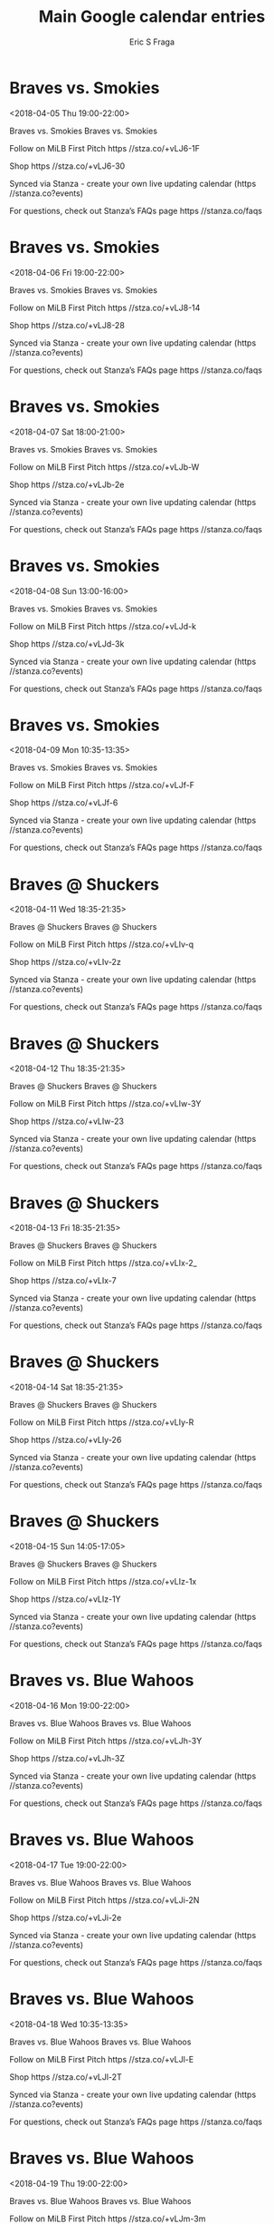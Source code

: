 #+TITLE:       Main Google calendar entries
#+AUTHOR:      Eric S Fraga
#+EMAIL:       e.fraga@ucl.ac.uk
#+DESCRIPTION: converted using the ical2org awk script
#+CATEGORY:    google
#+STARTUP:     hidestars
#+STARTUP:     overview

* COMMENT original iCal preamble

* Braves vs. Smokies
<2018-04-05 Thu 19:00-22:00>
:PROPERTIES:
:ID:       YksccKaCIOWliSeU4KSf8LfG@stanza.co
:LOCATION: Don't miss a minute of action. Follow along with the MiLB First Pitch app.
:STATUS:   CONFIRMED
:END:

Braves vs. Smokies Braves vs. Smokies

Follow on MiLB First Pitch  https //stza.co/+vLJ6-1F

Shop  https //stza.co/+vLJ6-30

Synced via Stanza - create your own live updating calendar (https //stanza.co?events)

For questions, check out Stanza’s FAQs page  https //stanza.co/faqs
** COMMENT original iCal entry
 
BEGIN:VEVENT
BEGIN:VALARM
TRIGGER;VALUE=DURATION:-PT240M
ACTION:DISPLAY
DESCRIPTION:Braves vs. Smokies
END:VALARM
DTSTART:20180406T000000Z
DTEND:20180406T030000Z
UID:YksccKaCIOWliSeU4KSf8LfG@stanza.co
SUMMARY:Braves vs. Smokies
DESCRIPTION:Braves vs. Smokies\n\nFollow on MiLB First Pitch: https://stza.co/+vLJ6-1F\n\nShop: https://stza.co/+vLJ6-30\n\nSynced via Stanza - create your own live updating calendar (https://stanza.co?events)\n\nFor questions, check out Stanza’s FAQs page: https://stanza.co/faqs
LOCATION:Don't miss a minute of action. Follow along with the MiLB First Pitch app.
STATUS:CONFIRMED
CREATED:20180213T144544Z
LAST-MODIFIED:20180213T144544Z
TRANSP:OPAQUE
END:VEVENT
* Braves vs. Smokies
<2018-04-06 Fri 19:00-22:00>
:PROPERTIES:
:ID:       CcLH6L3sXYzRSXIMVyx5sP-d@stanza.co
:LOCATION: Ready for the game? Follow along with MiLB First Pitch.
:STATUS:   CONFIRMED
:END:

Braves vs. Smokies Braves vs. Smokies

Follow on MiLB First Pitch  https //stza.co/+vLJ8-14

Shop  https //stza.co/+vLJ8-28

Synced via Stanza - create your own live updating calendar (https //stanza.co?events)

For questions, check out Stanza’s FAQs page  https //stanza.co/faqs
** COMMENT original iCal entry
 
BEGIN:VEVENT
BEGIN:VALARM
TRIGGER;VALUE=DURATION:-PT240M
ACTION:DISPLAY
DESCRIPTION:Braves vs. Smokies
END:VALARM
DTSTART:20180407T000000Z
DTEND:20180407T030000Z
UID:CcLH6L3sXYzRSXIMVyx5sP-d@stanza.co
SUMMARY:Braves vs. Smokies
DESCRIPTION:Braves vs. Smokies\n\nFollow on MiLB First Pitch: https://stza.co/+vLJ8-14\n\nShop: https://stza.co/+vLJ8-28\n\nSynced via Stanza - create your own live updating calendar (https://stanza.co?events)\n\nFor questions, check out Stanza’s FAQs page: https://stanza.co/faqs
LOCATION:Ready for the game? Follow along with MiLB First Pitch.
STATUS:CONFIRMED
CREATED:20180213T144544Z
LAST-MODIFIED:20180213T144544Z
TRANSP:OPAQUE
END:VEVENT
* Braves vs. Smokies
<2018-04-07 Sat 18:00-21:00>
:PROPERTIES:
:ID:       09Ozvy4ACMvyUGIb0qjEjiSG@stanza.co
:LOCATION: Stay in the loop by following the action with MiLB First Pitch app.
:STATUS:   CONFIRMED
:END:

Braves vs. Smokies Braves vs. Smokies

Follow on MiLB First Pitch  https //stza.co/+vLJb-W

Shop  https //stza.co/+vLJb-2e

Synced via Stanza - create your own live updating calendar (https //stanza.co?events)

For questions, check out Stanza’s FAQs page  https //stanza.co/faqs
** COMMENT original iCal entry
 
BEGIN:VEVENT
BEGIN:VALARM
TRIGGER;VALUE=DURATION:-PT240M
ACTION:DISPLAY
DESCRIPTION:Braves vs. Smokies
END:VALARM
DTSTART:20180407T230000Z
DTEND:20180408T020000Z
UID:09Ozvy4ACMvyUGIb0qjEjiSG@stanza.co
SUMMARY:Braves vs. Smokies
DESCRIPTION:Braves vs. Smokies\n\nFollow on MiLB First Pitch: https://stza.co/+vLJb-W\n\nShop: https://stza.co/+vLJb-2e\n\nSynced via Stanza - create your own live updating calendar (https://stanza.co?events)\n\nFor questions, check out Stanza’s FAQs page: https://stanza.co/faqs
LOCATION:Stay in the loop by following the action with MiLB First Pitch app.
STATUS:CONFIRMED
CREATED:20180213T144544Z
LAST-MODIFIED:20180213T144544Z
TRANSP:OPAQUE
END:VEVENT
* Braves vs. Smokies
<2018-04-08 Sun 13:00-16:00>
:PROPERTIES:
:ID:       xj19uga7B3x6-fq4zTJRLSSD@stanza.co
:LOCATION: Don't miss a minute of action. Follow along with the MiLB First Pitch app.
:STATUS:   CONFIRMED
:END:

Braves vs. Smokies Braves vs. Smokies

Follow on MiLB First Pitch  https //stza.co/+vLJd-k

Shop  https //stza.co/+vLJd-3k

Synced via Stanza - create your own live updating calendar (https //stanza.co?events)

For questions, check out Stanza’s FAQs page  https //stanza.co/faqs
** COMMENT original iCal entry
 
BEGIN:VEVENT
BEGIN:VALARM
TRIGGER;VALUE=DURATION:-PT240M
ACTION:DISPLAY
DESCRIPTION:Braves vs. Smokies
END:VALARM
DTSTART:20180408T180000Z
DTEND:20180408T210000Z
UID:xj19uga7B3x6-fq4zTJRLSSD@stanza.co
SUMMARY:Braves vs. Smokies
DESCRIPTION:Braves vs. Smokies\n\nFollow on MiLB First Pitch: https://stza.co/+vLJd-k\n\nShop: https://stza.co/+vLJd-3k\n\nSynced via Stanza - create your own live updating calendar (https://stanza.co?events)\n\nFor questions, check out Stanza’s FAQs page: https://stanza.co/faqs
LOCATION:Don't miss a minute of action. Follow along with the MiLB First Pitch app.
STATUS:CONFIRMED
CREATED:20180213T144544Z
LAST-MODIFIED:20180213T144544Z
TRANSP:OPAQUE
END:VEVENT
* Braves vs. Smokies
<2018-04-09 Mon 10:35-13:35>
:PROPERTIES:
:ID:       rH36w71U3a5bzN3GfasyQt60@stanza.co
:LOCATION: Ready for the game? Follow along with MiLB First Pitch.
:STATUS:   CONFIRMED
:END:

Braves vs. Smokies Braves vs. Smokies

Follow on MiLB First Pitch  https //stza.co/+vLJf-F

Shop  https //stza.co/+vLJf-6

Synced via Stanza - create your own live updating calendar (https //stanza.co?events)

For questions, check out Stanza’s FAQs page  https //stanza.co/faqs
** COMMENT original iCal entry
 
BEGIN:VEVENT
BEGIN:VALARM
TRIGGER;VALUE=DURATION:-PT240M
ACTION:DISPLAY
DESCRIPTION:Braves vs. Smokies
END:VALARM
DTSTART:20180409T153500Z
DTEND:20180409T183500Z
UID:rH36w71U3a5bzN3GfasyQt60@stanza.co
SUMMARY:Braves vs. Smokies
DESCRIPTION:Braves vs. Smokies\n\nFollow on MiLB First Pitch: https://stza.co/+vLJf-F\n\nShop: https://stza.co/+vLJf-6\n\nSynced via Stanza - create your own live updating calendar (https://stanza.co?events)\n\nFor questions, check out Stanza’s FAQs page: https://stanza.co/faqs
LOCATION:Ready for the game? Follow along with MiLB First Pitch.
STATUS:CONFIRMED
CREATED:20180213T144544Z
LAST-MODIFIED:20180213T144544Z
TRANSP:OPAQUE
END:VEVENT
* Braves @ Shuckers
<2018-04-11 Wed 18:35-21:35>
:PROPERTIES:
:ID:       LrAlJu7uwN3b6NlUTkB6hurt@stanza.co
:LOCATION: Stay in the loop by following the action with MiLB First Pitch app.
:STATUS:   CONFIRMED
:END:

Braves @ Shuckers Braves @ Shuckers

Follow on MiLB First Pitch  https //stza.co/+vLIv-q

Shop  https //stza.co/+vLIv-2z

Synced via Stanza - create your own live updating calendar (https //stanza.co?events)

For questions, check out Stanza’s FAQs page  https //stanza.co/faqs
** COMMENT original iCal entry
 
BEGIN:VEVENT
BEGIN:VALARM
TRIGGER;VALUE=DURATION:-PT30M
ACTION:DISPLAY
DESCRIPTION:Braves @ Shuckers
END:VALARM
DTSTART:20180411T233500Z
DTEND:20180412T023500Z
UID:LrAlJu7uwN3b6NlUTkB6hurt@stanza.co
SUMMARY:Braves @ Shuckers
DESCRIPTION:Braves @ Shuckers\n\nFollow on MiLB First Pitch: https://stza.co/+vLIv-q\n\nShop: https://stza.co/+vLIv-2z\n\nSynced via Stanza - create your own live updating calendar (https://stanza.co?events)\n\nFor questions, check out Stanza’s FAQs page: https://stanza.co/faqs
LOCATION:Stay in the loop by following the action with MiLB First Pitch app.
STATUS:CONFIRMED
CREATED:20180213T144544Z
LAST-MODIFIED:20180213T144544Z
TRANSP:OPAQUE
END:VEVENT
* Braves @ Shuckers
<2018-04-12 Thu 18:35-21:35>
:PROPERTIES:
:ID:       NxbYXG42s79kFWsJREUAW41D@stanza.co
:LOCATION: Don't miss a minute of action. Follow along with the MiLB First Pitch app.
:STATUS:   CONFIRMED
:END:

Braves @ Shuckers Braves @ Shuckers

Follow on MiLB First Pitch  https //stza.co/+vLIw-3Y

Shop  https //stza.co/+vLIw-23

Synced via Stanza - create your own live updating calendar (https //stanza.co?events)

For questions, check out Stanza’s FAQs page  https //stanza.co/faqs
** COMMENT original iCal entry
 
BEGIN:VEVENT
BEGIN:VALARM
TRIGGER;VALUE=DURATION:-PT30M
ACTION:DISPLAY
DESCRIPTION:Braves @ Shuckers
END:VALARM
DTSTART:20180412T233500Z
DTEND:20180413T023500Z
UID:NxbYXG42s79kFWsJREUAW41D@stanza.co
SUMMARY:Braves @ Shuckers
DESCRIPTION:Braves @ Shuckers\n\nFollow on MiLB First Pitch: https://stza.co/+vLIw-3Y\n\nShop: https://stza.co/+vLIw-23\n\nSynced via Stanza - create your own live updating calendar (https://stanza.co?events)\n\nFor questions, check out Stanza’s FAQs page: https://stanza.co/faqs
LOCATION:Don't miss a minute of action. Follow along with the MiLB First Pitch app.
STATUS:CONFIRMED
CREATED:20180213T144544Z
LAST-MODIFIED:20180213T144544Z
TRANSP:OPAQUE
END:VEVENT
* Braves @ Shuckers
<2018-04-13 Fri 18:35-21:35>
:PROPERTIES:
:ID:       YlCSGB9-_2tXG5GXO2RaD95G@stanza.co
:LOCATION: Ready for the game? Follow along with MiLB First Pitch.
:STATUS:   CONFIRMED
:END:

Braves @ Shuckers Braves @ Shuckers

Follow on MiLB First Pitch  https //stza.co/+vLIx-2_

Shop  https //stza.co/+vLIx-7

Synced via Stanza - create your own live updating calendar (https //stanza.co?events)

For questions, check out Stanza’s FAQs page  https //stanza.co/faqs
** COMMENT original iCal entry
 
BEGIN:VEVENT
BEGIN:VALARM
TRIGGER;VALUE=DURATION:-PT30M
ACTION:DISPLAY
DESCRIPTION:Braves @ Shuckers
END:VALARM
DTSTART:20180413T233500Z
DTEND:20180414T023500Z
UID:YlCSGB9-_2tXG5GXO2RaD95G@stanza.co
SUMMARY:Braves @ Shuckers
DESCRIPTION:Braves @ Shuckers\n\nFollow on MiLB First Pitch: https://stza.co/+vLIx-2_\n\nShop: https://stza.co/+vLIx-7\n\nSynced via Stanza - create your own live updating calendar (https://stanza.co?events)\n\nFor questions, check out Stanza’s FAQs page: https://stanza.co/faqs
LOCATION:Ready for the game? Follow along with MiLB First Pitch.
STATUS:CONFIRMED
CREATED:20180213T144544Z
LAST-MODIFIED:20180213T144544Z
TRANSP:OPAQUE
END:VEVENT
* Braves @ Shuckers
<2018-04-14 Sat 18:35-21:35>
:PROPERTIES:
:ID:       Car4Z2zk4-65vq-m98VoUGxT@stanza.co
:LOCATION: Stay in the loop by following the action with MiLB First Pitch app.
:STATUS:   CONFIRMED
:END:

Braves @ Shuckers Braves @ Shuckers

Follow on MiLB First Pitch  https //stza.co/+vLIy-R

Shop  https //stza.co/+vLIy-26

Synced via Stanza - create your own live updating calendar (https //stanza.co?events)

For questions, check out Stanza’s FAQs page  https //stanza.co/faqs
** COMMENT original iCal entry
 
BEGIN:VEVENT
BEGIN:VALARM
TRIGGER;VALUE=DURATION:-PT30M
ACTION:DISPLAY
DESCRIPTION:Braves @ Shuckers
END:VALARM
DTSTART:20180414T233500Z
DTEND:20180415T023500Z
UID:Car4Z2zk4-65vq-m98VoUGxT@stanza.co
SUMMARY:Braves @ Shuckers
DESCRIPTION:Braves @ Shuckers\n\nFollow on MiLB First Pitch: https://stza.co/+vLIy-R\n\nShop: https://stza.co/+vLIy-26\n\nSynced via Stanza - create your own live updating calendar (https://stanza.co?events)\n\nFor questions, check out Stanza’s FAQs page: https://stanza.co/faqs
LOCATION:Stay in the loop by following the action with MiLB First Pitch app.
STATUS:CONFIRMED
CREATED:20180213T144544Z
LAST-MODIFIED:20180213T144544Z
TRANSP:OPAQUE
END:VEVENT
* Braves @ Shuckers
<2018-04-15 Sun 14:05-17:05>
:PROPERTIES:
:ID:       wU9_HVfzCt25Jh3tlxUSk7uZ@stanza.co
:LOCATION: Don't miss a minute of action. Follow along with the MiLB First Pitch app.
:STATUS:   CONFIRMED
:END:

Braves @ Shuckers Braves @ Shuckers

Follow on MiLB First Pitch  https //stza.co/+vLIz-1x

Shop  https //stza.co/+vLIz-1Y

Synced via Stanza - create your own live updating calendar (https //stanza.co?events)

For questions, check out Stanza’s FAQs page  https //stanza.co/faqs
** COMMENT original iCal entry
 
BEGIN:VEVENT
BEGIN:VALARM
TRIGGER;VALUE=DURATION:-PT30M
ACTION:DISPLAY
DESCRIPTION:Braves @ Shuckers
END:VALARM
DTSTART:20180415T190500Z
DTEND:20180415T220500Z
UID:wU9_HVfzCt25Jh3tlxUSk7uZ@stanza.co
SUMMARY:Braves @ Shuckers
DESCRIPTION:Braves @ Shuckers\n\nFollow on MiLB First Pitch: https://stza.co/+vLIz-1x\n\nShop: https://stza.co/+vLIz-1Y\n\nSynced via Stanza - create your own live updating calendar (https://stanza.co?events)\n\nFor questions, check out Stanza’s FAQs page: https://stanza.co/faqs
LOCATION:Don't miss a minute of action. Follow along with the MiLB First Pitch app.
STATUS:CONFIRMED
CREATED:20180213T144544Z
LAST-MODIFIED:20180213T144544Z
TRANSP:OPAQUE
END:VEVENT
* Braves vs. Blue Wahoos
<2018-04-16 Mon 19:00-22:00>
:PROPERTIES:
:ID:       XIv2IWA-CmvY7WLcAY9XIZrU@stanza.co
:LOCATION: Ready for the game? Follow along with MiLB First Pitch.
:STATUS:   CONFIRMED
:END:

Braves vs. Blue Wahoos Braves vs. Blue Wahoos

Follow on MiLB First Pitch  https //stza.co/+vLJh-3Y

Shop  https //stza.co/+vLJh-3Z

Synced via Stanza - create your own live updating calendar (https //stanza.co?events)

For questions, check out Stanza’s FAQs page  https //stanza.co/faqs
** COMMENT original iCal entry
 
BEGIN:VEVENT
BEGIN:VALARM
TRIGGER;VALUE=DURATION:-PT240M
ACTION:DISPLAY
DESCRIPTION:Braves vs. Blue Wahoos
END:VALARM
DTSTART:20180417T000000Z
DTEND:20180417T030000Z
UID:XIv2IWA-CmvY7WLcAY9XIZrU@stanza.co
SUMMARY:Braves vs. Blue Wahoos
DESCRIPTION:Braves vs. Blue Wahoos\n\nFollow on MiLB First Pitch: https://stza.co/+vLJh-3Y\n\nShop: https://stza.co/+vLJh-3Z\n\nSynced via Stanza - create your own live updating calendar (https://stanza.co?events)\n\nFor questions, check out Stanza’s FAQs page: https://stanza.co/faqs
LOCATION:Ready for the game? Follow along with MiLB First Pitch.
STATUS:CONFIRMED
CREATED:20180213T144544Z
LAST-MODIFIED:20180213T144544Z
TRANSP:OPAQUE
END:VEVENT
* Braves vs. Blue Wahoos
<2018-04-17 Tue 19:00-22:00>
:PROPERTIES:
:ID:       ImWzo2uVMsY1wMZjMGccuzZ1@stanza.co
:LOCATION: Stay in the loop by following the action with MiLB First Pitch app.
:STATUS:   CONFIRMED
:END:

Braves vs. Blue Wahoos Braves vs. Blue Wahoos

Follow on MiLB First Pitch  https //stza.co/+vLJi-2N

Shop  https //stza.co/+vLJi-2e

Synced via Stanza - create your own live updating calendar (https //stanza.co?events)

For questions, check out Stanza’s FAQs page  https //stanza.co/faqs
** COMMENT original iCal entry
 
BEGIN:VEVENT
BEGIN:VALARM
TRIGGER;VALUE=DURATION:-PT240M
ACTION:DISPLAY
DESCRIPTION:Braves vs. Blue Wahoos
END:VALARM
DTSTART:20180418T000000Z
DTEND:20180418T030000Z
UID:ImWzo2uVMsY1wMZjMGccuzZ1@stanza.co
SUMMARY:Braves vs. Blue Wahoos
DESCRIPTION:Braves vs. Blue Wahoos\n\nFollow on MiLB First Pitch: https://stza.co/+vLJi-2N\n\nShop: https://stza.co/+vLJi-2e\n\nSynced via Stanza - create your own live updating calendar (https://stanza.co?events)\n\nFor questions, check out Stanza’s FAQs page: https://stanza.co/faqs
LOCATION:Stay in the loop by following the action with MiLB First Pitch app.
STATUS:CONFIRMED
CREATED:20180213T144544Z
LAST-MODIFIED:20180213T144544Z
TRANSP:OPAQUE
END:VEVENT
* Braves vs. Blue Wahoos
<2018-04-18 Wed 10:35-13:35>
:PROPERTIES:
:ID:       Ejfgy6ED-gUHeAMvITVdXurJ@stanza.co
:LOCATION: Don't miss a minute of action. Follow along with the MiLB First Pitch app.
:STATUS:   CONFIRMED
:END:

Braves vs. Blue Wahoos Braves vs. Blue Wahoos

Follow on MiLB First Pitch  https //stza.co/+vLJl-E

Shop  https //stza.co/+vLJl-2T

Synced via Stanza - create your own live updating calendar (https //stanza.co?events)

For questions, check out Stanza’s FAQs page  https //stanza.co/faqs
** COMMENT original iCal entry
 
BEGIN:VEVENT
BEGIN:VALARM
TRIGGER;VALUE=DURATION:-PT240M
ACTION:DISPLAY
DESCRIPTION:Braves vs. Blue Wahoos
END:VALARM
DTSTART:20180418T153500Z
DTEND:20180418T183500Z
UID:Ejfgy6ED-gUHeAMvITVdXurJ@stanza.co
SUMMARY:Braves vs. Blue Wahoos
DESCRIPTION:Braves vs. Blue Wahoos\n\nFollow on MiLB First Pitch: https://stza.co/+vLJl-E\n\nShop: https://stza.co/+vLJl-2T\n\nSynced via Stanza - create your own live updating calendar (https://stanza.co?events)\n\nFor questions, check out Stanza’s FAQs page: https://stanza.co/faqs
LOCATION:Don't miss a minute of action. Follow along with the MiLB First Pitch app.
STATUS:CONFIRMED
CREATED:20180213T144544Z
LAST-MODIFIED:20180213T144544Z
TRANSP:OPAQUE
END:VEVENT
* Braves vs. Blue Wahoos
<2018-04-19 Thu 19:00-22:00>
:PROPERTIES:
:ID:       gBiLOytXiX5Lup1WsOxS4qNx@stanza.co
:LOCATION: Ready for the game? Follow along with MiLB First Pitch.
:STATUS:   CONFIRMED
:END:

Braves vs. Blue Wahoos Braves vs. Blue Wahoos

Follow on MiLB First Pitch  https //stza.co/+vLJm-3m

Shop  https //stza.co/+vLJm-1r

Synced via Stanza - create your own live updating calendar (https //stanza.co?events)

For questions, check out Stanza’s FAQs page  https //stanza.co/faqs
** COMMENT original iCal entry
 
BEGIN:VEVENT
BEGIN:VALARM
TRIGGER;VALUE=DURATION:-PT240M
ACTION:DISPLAY
DESCRIPTION:Braves vs. Blue Wahoos
END:VALARM
DTSTART:20180420T000000Z
DTEND:20180420T030000Z
UID:gBiLOytXiX5Lup1WsOxS4qNx@stanza.co
SUMMARY:Braves vs. Blue Wahoos
DESCRIPTION:Braves vs. Blue Wahoos\n\nFollow on MiLB First Pitch: https://stza.co/+vLJm-3m\n\nShop: https://stza.co/+vLJm-1r\n\nSynced via Stanza - create your own live updating calendar (https://stanza.co?events)\n\nFor questions, check out Stanza’s FAQs page: https://stanza.co/faqs
LOCATION:Ready for the game? Follow along with MiLB First Pitch.
STATUS:CONFIRMED
CREATED:20180213T144544Z
LAST-MODIFIED:20180213T144544Z
TRANSP:OPAQUE
END:VEVENT
* Braves vs. Blue Wahoos
<2018-04-20 Fri 19:00-22:00>
:PROPERTIES:
:ID:       ws_wxMf6YSRYiY81jUuGexJ-@stanza.co
:LOCATION: Stay in the loop by following the action with MiLB First Pitch app.
:STATUS:   CONFIRMED
:END:

Braves vs. Blue Wahoos Braves vs. Blue Wahoos

Follow on MiLB First Pitch  https //stza.co/+vLJp-2Y

Shop  https //stza.co/+vLJp-w

Synced via Stanza - create your own live updating calendar (https //stanza.co?events)

For questions, check out Stanza’s FAQs page  https //stanza.co/faqs
** COMMENT original iCal entry
 
BEGIN:VEVENT
BEGIN:VALARM
TRIGGER;VALUE=DURATION:-PT240M
ACTION:DISPLAY
DESCRIPTION:Braves vs. Blue Wahoos
END:VALARM
DTSTART:20180421T000000Z
DTEND:20180421T030000Z
UID:ws_wxMf6YSRYiY81jUuGexJ-@stanza.co
SUMMARY:Braves vs. Blue Wahoos
DESCRIPTION:Braves vs. Blue Wahoos\n\nFollow on MiLB First Pitch: https://stza.co/+vLJp-2Y\n\nShop: https://stza.co/+vLJp-w\n\nSynced via Stanza - create your own live updating calendar (https://stanza.co?events)\n\nFor questions, check out Stanza’s FAQs page: https://stanza.co/faqs
LOCATION:Stay in the loop by following the action with MiLB First Pitch app.
STATUS:CONFIRMED
CREATED:20180213T144544Z
LAST-MODIFIED:20180213T144544Z
TRANSP:OPAQUE
END:VEVENT
* Braves @ BayBears
<2018-04-21 Sat 19:05-22:05>
:PROPERTIES:
:ID:       5qEkRAURcX843o2d1TuVxIqK@stanza.co
:LOCATION: Don't miss a minute of action. Follow along with the MiLB First Pitch app.
:STATUS:   CONFIRMED
:END:

Braves @ BayBears Braves @ BayBears

Follow on MiLB First Pitch  https //stza.co/+v$PX-Z

Shop  https //stza.co/+v$PX-U

Synced via Stanza - create your own live updating calendar (https //stanza.co?events)

For questions, check out Stanza’s FAQs page  https //stanza.co/faqs
** COMMENT original iCal entry
 
BEGIN:VEVENT
BEGIN:VALARM
TRIGGER;VALUE=DURATION:-PT30M
ACTION:DISPLAY
DESCRIPTION:Braves @ BayBears
END:VALARM
DTSTART:20180422T000500Z
DTEND:20180422T030500Z
UID:5qEkRAURcX843o2d1TuVxIqK@stanza.co
SUMMARY:Braves @ BayBears
DESCRIPTION:Braves @ BayBears\n\nFollow on MiLB First Pitch: https://stza.co/+v$PX-Z\n\nShop: https://stza.co/+v$PX-U\n\nSynced via Stanza - create your own live updating calendar (https://stanza.co?events)\n\nFor questions, check out Stanza’s FAQs page: https://stanza.co/faqs
LOCATION:Don't miss a minute of action. Follow along with the MiLB First Pitch app.
STATUS:CONFIRMED
CREATED:20180213T144544Z
LAST-MODIFIED:20180213T144544Z
TRANSP:OPAQUE
END:VEVENT
* Braves @ BayBears
<2018-04-22 Sun 14:05-17:05>
:PROPERTIES:
:ID:       ns-ZX9BxameawIalYn2E6hzb@stanza.co
:LOCATION: Ready for the game? Follow along with MiLB First Pitch.
:STATUS:   CONFIRMED
:END:

Braves @ BayBears Braves @ BayBears

Follow on MiLB First Pitch  https //stza.co/+v$PY-3h

Shop  https //stza.co/+v$PY-1K

Synced via Stanza - create your own live updating calendar (https //stanza.co?events)

For questions, check out Stanza’s FAQs page  https //stanza.co/faqs
** COMMENT original iCal entry
 
BEGIN:VEVENT
BEGIN:VALARM
TRIGGER;VALUE=DURATION:-PT30M
ACTION:DISPLAY
DESCRIPTION:Braves @ BayBears
END:VALARM
DTSTART:20180422T190500Z
DTEND:20180422T220500Z
UID:ns-ZX9BxameawIalYn2E6hzb@stanza.co
SUMMARY:Braves @ BayBears
DESCRIPTION:Braves @ BayBears\n\nFollow on MiLB First Pitch: https://stza.co/+v$PY-3h\n\nShop: https://stza.co/+v$PY-1K\n\nSynced via Stanza - create your own live updating calendar (https://stanza.co?events)\n\nFor questions, check out Stanza’s FAQs page: https://stanza.co/faqs
LOCATION:Ready for the game? Follow along with MiLB First Pitch.
STATUS:CONFIRMED
CREATED:20180213T144544Z
LAST-MODIFIED:20180213T144544Z
TRANSP:OPAQUE
END:VEVENT
* Braves @ BayBears
<2018-04-23 Mon 18:35-21:35>
:PROPERTIES:
:ID:       _nV-PS5M9krHrxslm1RAXk2T@stanza.co
:LOCATION: Stay in the loop by following the action with MiLB First Pitch app.
:STATUS:   CONFIRMED
:END:

Braves @ BayBears Braves @ BayBears

Follow on MiLB First Pitch  https //stza.co/+v$PZ-24

Shop  https //stza.co/+v$PZ-3V

Synced via Stanza - create your own live updating calendar (https //stanza.co?events)

For questions, check out Stanza’s FAQs page  https //stanza.co/faqs
** COMMENT original iCal entry
 
BEGIN:VEVENT
BEGIN:VALARM
TRIGGER;VALUE=DURATION:-PT30M
ACTION:DISPLAY
DESCRIPTION:Braves @ BayBears
END:VALARM
DTSTART:20180423T233500Z
DTEND:20180424T023500Z
UID:_nV-PS5M9krHrxslm1RAXk2T@stanza.co
SUMMARY:Braves @ BayBears
DESCRIPTION:Braves @ BayBears\n\nFollow on MiLB First Pitch: https://stza.co/+v$PZ-24\n\nShop: https://stza.co/+v$PZ-3V\n\nSynced via Stanza - create your own live updating calendar (https://stanza.co?events)\n\nFor questions, check out Stanza’s FAQs page: https://stanza.co/faqs
LOCATION:Stay in the loop by following the action with MiLB First Pitch app.
STATUS:CONFIRMED
CREATED:20180213T144544Z
LAST-MODIFIED:20180213T144544Z
TRANSP:OPAQUE
END:VEVENT
* Braves @ BayBears
<2018-04-24 Tue 18:35-21:35>
:PROPERTIES:
:ID:       w5LfPJe_mUBamLwd38H4wFTU@stanza.co
:LOCATION: Don't miss a minute of action. Follow along with the MiLB First Pitch app.
:STATUS:   CONFIRMED
:END:

Braves @ BayBears Braves @ BayBears

Follow on MiLB First Pitch  https //stza.co/+v$P_-2G

Shop  https //stza.co/+v$P_-3g

Synced via Stanza - create your own live updating calendar (https //stanza.co?events)

For questions, check out Stanza’s FAQs page  https //stanza.co/faqs
** COMMENT original iCal entry
 
BEGIN:VEVENT
BEGIN:VALARM
TRIGGER;VALUE=DURATION:-PT30M
ACTION:DISPLAY
DESCRIPTION:Braves @ BayBears
END:VALARM
DTSTART:20180424T233500Z
DTEND:20180425T023500Z
UID:w5LfPJe_mUBamLwd38H4wFTU@stanza.co
SUMMARY:Braves @ BayBears
DESCRIPTION:Braves @ BayBears\n\nFollow on MiLB First Pitch: https://stza.co/+v$P_-2G\n\nShop: https://stza.co/+v$P_-3g\n\nSynced via Stanza - create your own live updating calendar (https://stanza.co?events)\n\nFor questions, check out Stanza’s FAQs page: https://stanza.co/faqs
LOCATION:Don't miss a minute of action. Follow along with the MiLB First Pitch app.
STATUS:CONFIRMED
CREATED:20180213T144544Z
LAST-MODIFIED:20180213T144544Z
TRANSP:OPAQUE
END:VEVENT
* Braves @ BayBears
<2018-04-25 Wed 11:05-14:05>
:PROPERTIES:
:ID:       tJgZjuwIX_PJuMqAQDS9WeWP@stanza.co
:LOCATION: Ready for the game? Follow along with MiLB First Pitch.
:STATUS:   CONFIRMED
:END:

Braves @ BayBears Braves @ BayBears

Follow on MiLB First Pitch  https //stza.co/+v$P$-2A

Shop  https //stza.co/+v$P$-n

Synced via Stanza - create your own live updating calendar (https //stanza.co?events)

For questions, check out Stanza’s FAQs page  https //stanza.co/faqs
** COMMENT original iCal entry
 
BEGIN:VEVENT
BEGIN:VALARM
TRIGGER;VALUE=DURATION:-PT30M
ACTION:DISPLAY
DESCRIPTION:Braves @ BayBears
END:VALARM
DTSTART:20180425T160500Z
DTEND:20180425T190500Z
UID:tJgZjuwIX_PJuMqAQDS9WeWP@stanza.co
SUMMARY:Braves @ BayBears
DESCRIPTION:Braves @ BayBears\n\nFollow on MiLB First Pitch: https://stza.co/+v$P$-2A\n\nShop: https://stza.co/+v$P$-n\n\nSynced via Stanza - create your own live updating calendar (https://stanza.co?events)\n\nFor questions, check out Stanza’s FAQs page: https://stanza.co/faqs
LOCATION:Ready for the game? Follow along with MiLB First Pitch.
STATUS:CONFIRMED
CREATED:20180213T144544Z
LAST-MODIFIED:20180213T144544Z
TRANSP:OPAQUE
END:VEVENT
* Braves vs. Generals
<2018-04-26 Thu 19:00-22:00>
:PROPERTIES:
:ID:       vmVcsQi8Gzq12ZCLhPWxUPeP@stanza.co
:LOCATION: Stay in the loop by following the action with MiLB First Pitch app.
:STATUS:   CONFIRMED
:END:

Braves vs. Generals Braves vs. Generals

Follow on MiLB First Pitch  https //stza.co/+vLJr-3C

Shop  https //stza.co/+vLJr-10

Synced via Stanza - create your own live updating calendar (https //stanza.co?events)

For questions, check out Stanza’s FAQs page  https //stanza.co/faqs
** COMMENT original iCal entry
 
BEGIN:VEVENT
BEGIN:VALARM
TRIGGER;VALUE=DURATION:-PT240M
ACTION:DISPLAY
DESCRIPTION:Braves vs. Generals
END:VALARM
DTSTART:20180427T000000Z
DTEND:20180427T030000Z
UID:vmVcsQi8Gzq12ZCLhPWxUPeP@stanza.co
SUMMARY:Braves vs. Generals
DESCRIPTION:Braves vs. Generals\n\nFollow on MiLB First Pitch: https://stza.co/+vLJr-3C\n\nShop: https://stza.co/+vLJr-10\n\nSynced via Stanza - create your own live updating calendar (https://stanza.co?events)\n\nFor questions, check out Stanza’s FAQs page: https://stanza.co/faqs
LOCATION:Stay in the loop by following the action with MiLB First Pitch app.
STATUS:CONFIRMED
CREATED:20180213T144544Z
LAST-MODIFIED:20180213T144544Z
TRANSP:OPAQUE
END:VEVENT
* Braves vs. Generals
<2018-04-27 Fri 19:00-22:00>
:PROPERTIES:
:ID:       bm4-XUHMIRL7t8ZOpU_Tzw7-@stanza.co
:LOCATION: Don't miss a minute of action. Follow along with the MiLB First Pitch app.
:STATUS:   CONFIRMED
:END:

Braves vs. Generals Braves vs. Generals

Follow on MiLB First Pitch  https //stza.co/+vLJt-w

Shop  https //stza.co/+vLJt-3v

Synced via Stanza - create your own live updating calendar (https //stanza.co?events)

For questions, check out Stanza’s FAQs page  https //stanza.co/faqs
** COMMENT original iCal entry
 
BEGIN:VEVENT
BEGIN:VALARM
TRIGGER;VALUE=DURATION:-PT240M
ACTION:DISPLAY
DESCRIPTION:Braves vs. Generals
END:VALARM
DTSTART:20180428T000000Z
DTEND:20180428T030000Z
UID:bm4-XUHMIRL7t8ZOpU_Tzw7-@stanza.co
SUMMARY:Braves vs. Generals
DESCRIPTION:Braves vs. Generals\n\nFollow on MiLB First Pitch: https://stza.co/+vLJt-w\n\nShop: https://stza.co/+vLJt-3v\n\nSynced via Stanza - create your own live updating calendar (https://stanza.co?events)\n\nFor questions, check out Stanza’s FAQs page: https://stanza.co/faqs
LOCATION:Don't miss a minute of action. Follow along with the MiLB First Pitch app.
STATUS:CONFIRMED
CREATED:20180213T144544Z
LAST-MODIFIED:20180213T144544Z
TRANSP:OPAQUE
END:VEVENT
* Braves vs. Generals
<2018-04-28 Sat 18:00-21:00>
:PROPERTIES:
:ID:       IN5B3HJc1D7nN_-9rZacTK0q@stanza.co
:LOCATION: Ready for the game? Follow along with MiLB First Pitch.
:STATUS:   CONFIRMED
:END:

Braves vs. Generals Braves vs. Generals

Follow on MiLB First Pitch  https //stza.co/+vLJv-1c

Shop  https //stza.co/+vLJv-20

Synced via Stanza - create your own live updating calendar (https //stanza.co?events)

For questions, check out Stanza’s FAQs page  https //stanza.co/faqs
** COMMENT original iCal entry
 
BEGIN:VEVENT
BEGIN:VALARM
TRIGGER;VALUE=DURATION:-PT240M
ACTION:DISPLAY
DESCRIPTION:Braves vs. Generals
END:VALARM
DTSTART:20180428T230000Z
DTEND:20180429T020000Z
UID:IN5B3HJc1D7nN_-9rZacTK0q@stanza.co
SUMMARY:Braves vs. Generals
DESCRIPTION:Braves vs. Generals\n\nFollow on MiLB First Pitch: https://stza.co/+vLJv-1c\n\nShop: https://stza.co/+vLJv-20\n\nSynced via Stanza - create your own live updating calendar (https://stanza.co?events)\n\nFor questions, check out Stanza’s FAQs page: https://stanza.co/faqs
LOCATION:Ready for the game? Follow along with MiLB First Pitch.
STATUS:CONFIRMED
CREATED:20180213T144544Z
LAST-MODIFIED:20180213T144544Z
TRANSP:OPAQUE
END:VEVENT
* Braves vs. Generals
<2018-04-29 Sun 13:00-16:00>
:PROPERTIES:
:ID:       2cC4gmslgpDEpRTVkuTIOQxB@stanza.co
:LOCATION: Stay in the loop by following the action with MiLB First Pitch app.
:STATUS:   CONFIRMED
:END:

Braves vs. Generals Braves vs. Generals

Follow on MiLB First Pitch  https //stza.co/+vLJx-3e

Shop  https //stza.co/+vLJx-29

Synced via Stanza - create your own live updating calendar (https //stanza.co?events)

For questions, check out Stanza’s FAQs page  https //stanza.co/faqs
** COMMENT original iCal entry
 
BEGIN:VEVENT
BEGIN:VALARM
TRIGGER;VALUE=DURATION:-PT240M
ACTION:DISPLAY
DESCRIPTION:Braves vs. Generals
END:VALARM
DTSTART:20180429T180000Z
DTEND:20180429T210000Z
UID:2cC4gmslgpDEpRTVkuTIOQxB@stanza.co
SUMMARY:Braves vs. Generals
DESCRIPTION:Braves vs. Generals\n\nFollow on MiLB First Pitch: https://stza.co/+vLJx-3e\n\nShop: https://stza.co/+vLJx-29\n\nSynced via Stanza - create your own live updating calendar (https://stanza.co?events)\n\nFor questions, check out Stanza’s FAQs page: https://stanza.co/faqs
LOCATION:Stay in the loop by following the action with MiLB First Pitch app.
STATUS:CONFIRMED
CREATED:20180213T144544Z
LAST-MODIFIED:20180213T144544Z
TRANSP:OPAQUE
END:VEVENT
* Braves vs. Generals
<2018-04-30 Mon 10:35-13:35>
:PROPERTIES:
:ID:       Yzy7qt8tymo1H-BCV63Zpfcb@stanza.co
:LOCATION: Don't miss a minute of action. Follow along with the MiLB First Pitch app.
:STATUS:   CONFIRMED
:END:

Braves vs. Generals Braves vs. Generals

Follow on MiLB First Pitch  https //stza.co/+vLJy-25

Shop  https //stza.co/+vLJy-8

Synced via Stanza - create your own live updating calendar (https //stanza.co?events)

For questions, check out Stanza’s FAQs page  https //stanza.co/faqs
** COMMENT original iCal entry
 
BEGIN:VEVENT
BEGIN:VALARM
TRIGGER;VALUE=DURATION:-PT240M
ACTION:DISPLAY
DESCRIPTION:Braves vs. Generals
END:VALARM
DTSTART:20180430T153500Z
DTEND:20180430T183500Z
UID:Yzy7qt8tymo1H-BCV63Zpfcb@stanza.co
SUMMARY:Braves vs. Generals
DESCRIPTION:Braves vs. Generals\n\nFollow on MiLB First Pitch: https://stza.co/+vLJy-25\n\nShop: https://stza.co/+vLJy-8\n\nSynced via Stanza - create your own live updating calendar (https://stanza.co?events)\n\nFor questions, check out Stanza’s FAQs page: https://stanza.co/faqs
LOCATION:Don't miss a minute of action. Follow along with the MiLB First Pitch app.
STATUS:CONFIRMED
CREATED:20180213T144544Z
LAST-MODIFIED:20180213T144544Z
TRANSP:OPAQUE
END:VEVENT
* Braves @ Blue Wahoos
<2018-05-02 Wed 18:35-21:35>
:PROPERTIES:
:ID:       kAiH8es9S_qd-h-kngs86SEg@stanza.co
:LOCATION: Ready for the game? Follow along with MiLB First Pitch.
:STATUS:   CONFIRMED
:END:

Braves @ Blue Wahoos Braves @ Blue Wahoos

Follow on MiLB First Pitch  https //stza.co/+wx8B-b

Shop  https //stza.co/+wx8B-3r

Synced via Stanza - create your own live updating calendar (https //stanza.co?events)

For questions, check out Stanza’s FAQs page  https //stanza.co/faqs
** COMMENT original iCal entry
 
BEGIN:VEVENT
BEGIN:VALARM
TRIGGER;VALUE=DURATION:-PT30M
ACTION:DISPLAY
DESCRIPTION:Braves @ Blue Wahoos
END:VALARM
DTSTART:20180502T233500Z
DTEND:20180503T023500Z
UID:kAiH8es9S_qd-h-kngs86SEg@stanza.co
SUMMARY:Braves @ Blue Wahoos
DESCRIPTION:Braves @ Blue Wahoos\n\nFollow on MiLB First Pitch: https://stza.co/+wx8B-b\n\nShop: https://stza.co/+wx8B-3r\n\nSynced via Stanza - create your own live updating calendar (https://stanza.co?events)\n\nFor questions, check out Stanza’s FAQs page: https://stanza.co/faqs
LOCATION:Ready for the game? Follow along with MiLB First Pitch.
STATUS:CONFIRMED
CREATED:20180213T144544Z
LAST-MODIFIED:20180213T144544Z
TRANSP:OPAQUE
END:VEVENT
* Braves @ Blue Wahoos
<2018-05-03 Thu 18:35-21:35>
:PROPERTIES:
:ID:       b5aTcVEMALpXHPRIfUnynEeL@stanza.co
:LOCATION: Stay in the loop by following the action with MiLB First Pitch app.
:STATUS:   CONFIRMED
:END:

Braves @ Blue Wahoos Braves @ Blue Wahoos

Follow on MiLB First Pitch  https //stza.co/+wx8C-N

Shop  https //stza.co/+wx8C-j

Synced via Stanza - create your own live updating calendar (https //stanza.co?events)

For questions, check out Stanza’s FAQs page  https //stanza.co/faqs
** COMMENT original iCal entry
 
BEGIN:VEVENT
BEGIN:VALARM
TRIGGER;VALUE=DURATION:-PT30M
ACTION:DISPLAY
DESCRIPTION:Braves @ Blue Wahoos
END:VALARM
DTSTART:20180503T233500Z
DTEND:20180504T023500Z
UID:b5aTcVEMALpXHPRIfUnynEeL@stanza.co
SUMMARY:Braves @ Blue Wahoos
DESCRIPTION:Braves @ Blue Wahoos\n\nFollow on MiLB First Pitch: https://stza.co/+wx8C-N\n\nShop: https://stza.co/+wx8C-j\n\nSynced via Stanza - create your own live updating calendar (https://stanza.co?events)\n\nFor questions, check out Stanza’s FAQs page: https://stanza.co/faqs
LOCATION:Stay in the loop by following the action with MiLB First Pitch app.
STATUS:CONFIRMED
CREATED:20180213T144544Z
LAST-MODIFIED:20180213T144544Z
TRANSP:OPAQUE
END:VEVENT
* Braves @ Blue Wahoos
<2018-05-04 Fri 18:35-21:35>
:PROPERTIES:
:ID:       sVs9eH0xHXWaNs9J61b4XZVy@stanza.co
:LOCATION: Don't miss a minute of action. Follow along with the MiLB First Pitch app.
:STATUS:   CONFIRMED
:END:

Braves @ Blue Wahoos Braves @ Blue Wahoos

Follow on MiLB First Pitch  https //stza.co/+wx8D-29

Shop  https //stza.co/+wx8D-6

Synced via Stanza - create your own live updating calendar (https //stanza.co?events)

For questions, check out Stanza’s FAQs page  https //stanza.co/faqs
** COMMENT original iCal entry
 
BEGIN:VEVENT
BEGIN:VALARM
TRIGGER;VALUE=DURATION:-PT30M
ACTION:DISPLAY
DESCRIPTION:Braves @ Blue Wahoos
END:VALARM
DTSTART:20180504T233500Z
DTEND:20180505T023500Z
UID:sVs9eH0xHXWaNs9J61b4XZVy@stanza.co
SUMMARY:Braves @ Blue Wahoos
DESCRIPTION:Braves @ Blue Wahoos\n\nFollow on MiLB First Pitch: https://stza.co/+wx8D-29\n\nShop: https://stza.co/+wx8D-6\n\nSynced via Stanza - create your own live updating calendar (https://stanza.co?events)\n\nFor questions, check out Stanza’s FAQs page: https://stanza.co/faqs
LOCATION:Don't miss a minute of action. Follow along with the MiLB First Pitch app.
STATUS:CONFIRMED
CREATED:20180213T144544Z
LAST-MODIFIED:20180213T144544Z
TRANSP:OPAQUE
END:VEVENT
* Braves @ Blue Wahoos
<2018-05-05 Sat 18:05-21:05>
:PROPERTIES:
:ID:       MUWnKq1jfs7EjIniIfH2wNXp@stanza.co
:LOCATION: Ready for the game? Follow along with MiLB First Pitch.
:STATUS:   CONFIRMED
:END:

Braves @ Blue Wahoos Braves @ Blue Wahoos

Follow on MiLB First Pitch  https //stza.co/+wx8E-1G

Shop  https //stza.co/+wx8E-3u

Synced via Stanza - create your own live updating calendar (https //stanza.co?events)

For questions, check out Stanza’s FAQs page  https //stanza.co/faqs
** COMMENT original iCal entry
 
BEGIN:VEVENT
BEGIN:VALARM
TRIGGER;VALUE=DURATION:-PT30M
ACTION:DISPLAY
DESCRIPTION:Braves @ Blue Wahoos
END:VALARM
DTSTART:20180505T230500Z
DTEND:20180506T020500Z
UID:MUWnKq1jfs7EjIniIfH2wNXp@stanza.co
SUMMARY:Braves @ Blue Wahoos
DESCRIPTION:Braves @ Blue Wahoos\n\nFollow on MiLB First Pitch: https://stza.co/+wx8E-1G\n\nShop: https://stza.co/+wx8E-3u\n\nSynced via Stanza - create your own live updating calendar (https://stanza.co?events)\n\nFor questions, check out Stanza’s FAQs page: https://stanza.co/faqs
LOCATION:Ready for the game? Follow along with MiLB First Pitch.
STATUS:CONFIRMED
CREATED:20180213T144544Z
LAST-MODIFIED:20180213T144544Z
TRANSP:OPAQUE
END:VEVENT
* Braves @ Blue Wahoos
<2018-05-06 Sun 13:05-16:05>
:PROPERTIES:
:ID:       2s9JL3ay-pwVcPE0TsZyTBpa@stanza.co
:LOCATION: Stay in the loop by following the action with MiLB First Pitch app.
:STATUS:   CONFIRMED
:END:

Braves @ Blue Wahoos Braves @ Blue Wahoos

Follow on MiLB First Pitch  https //stza.co/+wx8F-3E

Shop  https //stza.co/+wx8F-m

Synced via Stanza - create your own live updating calendar (https //stanza.co?events)

For questions, check out Stanza’s FAQs page  https //stanza.co/faqs
** COMMENT original iCal entry
 
BEGIN:VEVENT
BEGIN:VALARM
TRIGGER;VALUE=DURATION:-PT30M
ACTION:DISPLAY
DESCRIPTION:Braves @ Blue Wahoos
END:VALARM
DTSTART:20180506T180500Z
DTEND:20180506T210500Z
UID:2s9JL3ay-pwVcPE0TsZyTBpa@stanza.co
SUMMARY:Braves @ Blue Wahoos
DESCRIPTION:Braves @ Blue Wahoos\n\nFollow on MiLB First Pitch: https://stza.co/+wx8F-3E\n\nShop: https://stza.co/+wx8F-m\n\nSynced via Stanza - create your own live updating calendar (https://stanza.co?events)\n\nFor questions, check out Stanza’s FAQs page: https://stanza.co/faqs
LOCATION:Stay in the loop by following the action with MiLB First Pitch app.
STATUS:CONFIRMED
CREATED:20180213T144544Z
LAST-MODIFIED:20180213T144544Z
TRANSP:OPAQUE
END:VEVENT
* Braves vs. BayBears
<2018-05-07 Mon 19:00-22:00>
:PROPERTIES:
:ID:       VQ3SI7H1W8F8aUs3n_KRV6c0@stanza.co
:LOCATION: Don't miss a minute of action. Follow along with the MiLB First Pitch app.
:STATUS:   CONFIRMED
:END:

Braves vs. BayBears Braves vs. BayBears

Follow on MiLB First Pitch  https //stza.co/+vLJA-2J

Shop  https //stza.co/+vLJA-1E

Synced via Stanza - create your own live updating calendar (https //stanza.co?events)

For questions, check out Stanza’s FAQs page  https //stanza.co/faqs
** COMMENT original iCal entry
 
BEGIN:VEVENT
BEGIN:VALARM
TRIGGER;VALUE=DURATION:-PT240M
ACTION:DISPLAY
DESCRIPTION:Braves vs. BayBears
END:VALARM
DTSTART:20180508T000000Z
DTEND:20180508T030000Z
UID:VQ3SI7H1W8F8aUs3n_KRV6c0@stanza.co
SUMMARY:Braves vs. BayBears
DESCRIPTION:Braves vs. BayBears\n\nFollow on MiLB First Pitch: https://stza.co/+vLJA-2J\n\nShop: https://stza.co/+vLJA-1E\n\nSynced via Stanza - create your own live updating calendar (https://stanza.co?events)\n\nFor questions, check out Stanza’s FAQs page: https://stanza.co/faqs
LOCATION:Don't miss a minute of action. Follow along with the MiLB First Pitch app.
STATUS:CONFIRMED
CREATED:20180213T144544Z
LAST-MODIFIED:20180213T144544Z
TRANSP:OPAQUE
END:VEVENT
* Braves vs. BayBears
<2018-05-08 Tue 19:00-22:00>
:PROPERTIES:
:ID:       whf0P2qivb8hJLRioNC1F1zG@stanza.co
:LOCATION: Ready for the game? Follow along with MiLB First Pitch.
:STATUS:   CONFIRMED
:END:

Braves vs. BayBears Braves vs. BayBears

Follow on MiLB First Pitch  https //stza.co/+vLJC-3U

Shop  https //stza.co/+vLJC-2U

Synced via Stanza - create your own live updating calendar (https //stanza.co?events)

For questions, check out Stanza’s FAQs page  https //stanza.co/faqs
** COMMENT original iCal entry
 
BEGIN:VEVENT
BEGIN:VALARM
TRIGGER;VALUE=DURATION:-PT240M
ACTION:DISPLAY
DESCRIPTION:Braves vs. BayBears
END:VALARM
DTSTART:20180509T000000Z
DTEND:20180509T030000Z
UID:whf0P2qivb8hJLRioNC1F1zG@stanza.co
SUMMARY:Braves vs. BayBears
DESCRIPTION:Braves vs. BayBears\n\nFollow on MiLB First Pitch: https://stza.co/+vLJC-3U\n\nShop: https://stza.co/+vLJC-2U\n\nSynced via Stanza - create your own live updating calendar (https://stanza.co?events)\n\nFor questions, check out Stanza’s FAQs page: https://stanza.co/faqs
LOCATION:Ready for the game? Follow along with MiLB First Pitch.
STATUS:CONFIRMED
CREATED:20180213T144544Z
LAST-MODIFIED:20180213T144544Z
TRANSP:OPAQUE
END:VEVENT
* Braves vs. BayBears
<2018-05-09 Wed 10:35-13:35>
:PROPERTIES:
:ID:       DQnbz7hmgvI0e7WlVzqq4dQs@stanza.co
:LOCATION: Stay in the loop by following the action with MiLB First Pitch app.
:STATUS:   CONFIRMED
:END:

Braves vs. BayBears Braves vs. BayBears

Follow on MiLB First Pitch  https //stza.co/+vLJF-2Z

Shop  https //stza.co/+vLJF-3T

Synced via Stanza - create your own live updating calendar (https //stanza.co?events)

For questions, check out Stanza’s FAQs page  https //stanza.co/faqs
** COMMENT original iCal entry
 
BEGIN:VEVENT
BEGIN:VALARM
TRIGGER;VALUE=DURATION:-PT240M
ACTION:DISPLAY
DESCRIPTION:Braves vs. BayBears
END:VALARM
DTSTART:20180509T153500Z
DTEND:20180509T183500Z
UID:DQnbz7hmgvI0e7WlVzqq4dQs@stanza.co
SUMMARY:Braves vs. BayBears
DESCRIPTION:Braves vs. BayBears\n\nFollow on MiLB First Pitch: https://stza.co/+vLJF-2Z\n\nShop: https://stza.co/+vLJF-3T\n\nSynced via Stanza - create your own live updating calendar (https://stanza.co?events)\n\nFor questions, check out Stanza’s FAQs page: https://stanza.co/faqs
LOCATION:Stay in the loop by following the action with MiLB First Pitch app.
STATUS:CONFIRMED
CREATED:20180213T144544Z
LAST-MODIFIED:20180213T144544Z
TRANSP:OPAQUE
END:VEVENT
* Braves vs. BayBears
<2018-05-10 Thu 19:00-22:00>
:PROPERTIES:
:ID:       FcHBC2BlcqRxCGR-aglePsUg@stanza.co
:LOCATION: Don't miss a minute of action. Follow along with the MiLB First Pitch app.
:STATUS:   CONFIRMED
:END:

Braves vs. BayBears Braves vs. BayBears

Follow on MiLB First Pitch  https //stza.co/+vLJG-3j

Shop  https //stza.co/+vLJG-m

Synced via Stanza - create your own live updating calendar (https //stanza.co?events)

For questions, check out Stanza’s FAQs page  https //stanza.co/faqs
** COMMENT original iCal entry
 
BEGIN:VEVENT
BEGIN:VALARM
TRIGGER;VALUE=DURATION:-PT240M
ACTION:DISPLAY
DESCRIPTION:Braves vs. BayBears
END:VALARM
DTSTART:20180511T000000Z
DTEND:20180511T030000Z
UID:FcHBC2BlcqRxCGR-aglePsUg@stanza.co
SUMMARY:Braves vs. BayBears
DESCRIPTION:Braves vs. BayBears\n\nFollow on MiLB First Pitch: https://stza.co/+vLJG-3j\n\nShop: https://stza.co/+vLJG-m\n\nSynced via Stanza - create your own live updating calendar (https://stanza.co?events)\n\nFor questions, check out Stanza’s FAQs page: https://stanza.co/faqs
LOCATION:Don't miss a minute of action. Follow along with the MiLB First Pitch app.
STATUS:CONFIRMED
CREATED:20180213T144544Z
LAST-MODIFIED:20180213T144544Z
TRANSP:OPAQUE
END:VEVENT
* Braves vs. BayBears
<2018-05-11 Fri 19:00-22:00>
:PROPERTIES:
:ID:       aouPh2mCHTzeFt8VxEdD8uTS@stanza.co
:LOCATION: Ready for the game? Follow along with MiLB First Pitch.
:STATUS:   CONFIRMED
:END:

Braves vs. BayBears Braves vs. BayBears

Follow on MiLB First Pitch  https //stza.co/+vLJJ-3S

Shop  https //stza.co/+vLJJ-3k

Synced via Stanza - create your own live updating calendar (https //stanza.co?events)

For questions, check out Stanza’s FAQs page  https //stanza.co/faqs
** COMMENT original iCal entry
 
BEGIN:VEVENT
BEGIN:VALARM
TRIGGER;VALUE=DURATION:-PT240M
ACTION:DISPLAY
DESCRIPTION:Braves vs. BayBears
END:VALARM
DTSTART:20180512T000000Z
DTEND:20180512T030000Z
UID:aouPh2mCHTzeFt8VxEdD8uTS@stanza.co
SUMMARY:Braves vs. BayBears
DESCRIPTION:Braves vs. BayBears\n\nFollow on MiLB First Pitch: https://stza.co/+vLJJ-3S\n\nShop: https://stza.co/+vLJJ-3k\n\nSynced via Stanza - create your own live updating calendar (https://stanza.co?events)\n\nFor questions, check out Stanza’s FAQs page: https://stanza.co/faqs
LOCATION:Ready for the game? Follow along with MiLB First Pitch.
STATUS:CONFIRMED
CREATED:20180213T144544Z
LAST-MODIFIED:20180213T144544Z
TRANSP:OPAQUE
END:VEVENT
* Braves @ Generals
<2018-05-12 Sat 18:05-21:05>
:PROPERTIES:
:ID:       u8sOwlWYDL0tC2Fsazq7trOu@stanza.co
:LOCATION: Stay in the loop by following the action with MiLB First Pitch app.
:STATUS:   CONFIRMED
:END:

Braves @ Generals Braves @ Generals

Follow on MiLB First Pitch  https //stza.co/+wCR7-2e

Shop  https //stza.co/+wCR7-2q

Synced via Stanza - create your own live updating calendar (https //stanza.co?events)

For questions, check out Stanza’s FAQs page  https //stanza.co/faqs
** COMMENT original iCal entry
 
BEGIN:VEVENT
BEGIN:VALARM
TRIGGER;VALUE=DURATION:-PT30M
ACTION:DISPLAY
DESCRIPTION:Braves @ Generals
END:VALARM
DTSTART:20180512T230500Z
DTEND:20180513T020500Z
UID:u8sOwlWYDL0tC2Fsazq7trOu@stanza.co
SUMMARY:Braves @ Generals
DESCRIPTION:Braves @ Generals\n\nFollow on MiLB First Pitch: https://stza.co/+wCR7-2e\n\nShop: https://stza.co/+wCR7-2q\n\nSynced via Stanza - create your own live updating calendar (https://stanza.co?events)\n\nFor questions, check out Stanza’s FAQs page: https://stanza.co/faqs
LOCATION:Stay in the loop by following the action with MiLB First Pitch app.
STATUS:CONFIRMED
CREATED:20180213T144544Z
LAST-MODIFIED:20180213T144544Z
TRANSP:OPAQUE
END:VEVENT
* Braves @ Generals
<2018-05-13 Sun 14:05-17:05>
:PROPERTIES:
:ID:       fyT7SJTbVIQGQKP3e_2JTzKZ@stanza.co
:LOCATION: Don't miss a minute of action. Follow along with the MiLB First Pitch app.
:STATUS:   CONFIRMED
:END:

Braves @ Generals Braves @ Generals

Follow on MiLB First Pitch  https //stza.co/+wCR9-k

Shop  https //stza.co/+wCR9-32

Synced via Stanza - create your own live updating calendar (https //stanza.co?events)

For questions, check out Stanza’s FAQs page  https //stanza.co/faqs
** COMMENT original iCal entry
 
BEGIN:VEVENT
BEGIN:VALARM
TRIGGER;VALUE=DURATION:-PT30M
ACTION:DISPLAY
DESCRIPTION:Braves @ Generals
END:VALARM
DTSTART:20180513T190500Z
DTEND:20180513T220500Z
UID:fyT7SJTbVIQGQKP3e_2JTzKZ@stanza.co
SUMMARY:Braves @ Generals
DESCRIPTION:Braves @ Generals\n\nFollow on MiLB First Pitch: https://stza.co/+wCR9-k\n\nShop: https://stza.co/+wCR9-32\n\nSynced via Stanza - create your own live updating calendar (https://stanza.co?events)\n\nFor questions, check out Stanza’s FAQs page: https://stanza.co/faqs
LOCATION:Don't miss a minute of action. Follow along with the MiLB First Pitch app.
STATUS:CONFIRMED
CREATED:20180213T144544Z
LAST-MODIFIED:20180213T144544Z
TRANSP:OPAQUE
END:VEVENT
* Braves @ Generals
<2018-05-14 Mon 18:05-21:05>
:PROPERTIES:
:ID:       AV95nFuPCaWnhmC0TkrUkBDl@stanza.co
:LOCATION: Ready for the game? Follow along with MiLB First Pitch.
:STATUS:   CONFIRMED
:END:

Braves @ Generals Braves @ Generals

Follow on MiLB First Pitch  https //stza.co/+wCRb-1N

Shop  https //stza.co/+wCRb-2I

Synced via Stanza - create your own live updating calendar (https //stanza.co?events)

For questions, check out Stanza’s FAQs page  https //stanza.co/faqs
** COMMENT original iCal entry
 
BEGIN:VEVENT
BEGIN:VALARM
TRIGGER;VALUE=DURATION:-PT30M
ACTION:DISPLAY
DESCRIPTION:Braves @ Generals
END:VALARM
DTSTART:20180514T230500Z
DTEND:20180515T020500Z
UID:AV95nFuPCaWnhmC0TkrUkBDl@stanza.co
SUMMARY:Braves @ Generals
DESCRIPTION:Braves @ Generals\n\nFollow on MiLB First Pitch: https://stza.co/+wCRb-1N\n\nShop: https://stza.co/+wCRb-2I\n\nSynced via Stanza - create your own live updating calendar (https://stanza.co?events)\n\nFor questions, check out Stanza’s FAQs page: https://stanza.co/faqs
LOCATION:Ready for the game? Follow along with MiLB First Pitch.
STATUS:CONFIRMED
CREATED:20180213T144544Z
LAST-MODIFIED:20180213T144544Z
TRANSP:OPAQUE
END:VEVENT
* Braves @ Generals
<2018-05-15 Tue 18:05-21:05>
:PROPERTIES:
:ID:       48JDsmacd69eO6r_7kBTQCmY@stanza.co
:LOCATION: Stay in the loop by following the action with MiLB First Pitch app.
:STATUS:   CONFIRMED
:END:

Braves @ Generals Braves @ Generals

Follow on MiLB First Pitch  https //stza.co/+wCRd-3V

Shop  https //stza.co/+wCRd-2W

Synced via Stanza - create your own live updating calendar (https //stanza.co?events)

For questions, check out Stanza’s FAQs page  https //stanza.co/faqs
** COMMENT original iCal entry
 
BEGIN:VEVENT
BEGIN:VALARM
TRIGGER;VALUE=DURATION:-PT30M
ACTION:DISPLAY
DESCRIPTION:Braves @ Generals
END:VALARM
DTSTART:20180515T230500Z
DTEND:20180516T020500Z
UID:48JDsmacd69eO6r_7kBTQCmY@stanza.co
SUMMARY:Braves @ Generals
DESCRIPTION:Braves @ Generals\n\nFollow on MiLB First Pitch: https://stza.co/+wCRd-3V\n\nShop: https://stza.co/+wCRd-2W\n\nSynced via Stanza - create your own live updating calendar (https://stanza.co?events)\n\nFor questions, check out Stanza’s FAQs page: https://stanza.co/faqs
LOCATION:Stay in the loop by following the action with MiLB First Pitch app.
STATUS:CONFIRMED
CREATED:20180213T144544Z
LAST-MODIFIED:20180213T144544Z
TRANSP:OPAQUE
END:VEVENT
* Braves @ Generals
<2018-05-16 Wed 12:05-15:05>
:PROPERTIES:
:ID:       pxSAYUirP5ZG6ufGCZ-dd7y0@stanza.co
:LOCATION: Don't miss a minute of action. Follow along with the MiLB First Pitch app.
:STATUS:   CONFIRMED
:END:

Braves @ Generals Braves @ Generals

Follow on MiLB First Pitch  https //stza.co/+wCRe-a

Shop  https //stza.co/+wCRe-24

Synced via Stanza - create your own live updating calendar (https //stanza.co?events)

For questions, check out Stanza’s FAQs page  https //stanza.co/faqs
** COMMENT original iCal entry
 
BEGIN:VEVENT
BEGIN:VALARM
TRIGGER;VALUE=DURATION:-PT30M
ACTION:DISPLAY
DESCRIPTION:Braves @ Generals
END:VALARM
DTSTART:20180516T170500Z
DTEND:20180516T200500Z
UID:pxSAYUirP5ZG6ufGCZ-dd7y0@stanza.co
SUMMARY:Braves @ Generals
DESCRIPTION:Braves @ Generals\n\nFollow on MiLB First Pitch: https://stza.co/+wCRe-a\n\nShop: https://stza.co/+wCRe-24\n\nSynced via Stanza - create your own live updating calendar (https://stanza.co?events)\n\nFor questions, check out Stanza’s FAQs page: https://stanza.co/faqs
LOCATION:Don't miss a minute of action. Follow along with the MiLB First Pitch app.
STATUS:CONFIRMED
CREATED:20180213T144544Z
LAST-MODIFIED:20180213T144544Z
TRANSP:OPAQUE
END:VEVENT
* Braves @ Smokies
<2018-05-17 Thu 10:30-13:30>
:PROPERTIES:
:ID:       qyGa0MjYCkgEYbZNDEANVAZP@stanza.co
:LOCATION: Ready for the game? Follow along with MiLB First Pitch.
:STATUS:   CONFIRMED
:END:

Braves @ Smokies Braves @ Smokies

Follow on MiLB First Pitch  https //stza.co/+xVTB-2Z

Shop  https //stza.co/+xVTB-C

Synced via Stanza - create your own live updating calendar (https //stanza.co?events)

For questions, check out Stanza’s FAQs page  https //stanza.co/faqs
** COMMENT original iCal entry
 
BEGIN:VEVENT
BEGIN:VALARM
TRIGGER;VALUE=DURATION:-PT30M
ACTION:DISPLAY
DESCRIPTION:Braves @ Smokies
END:VALARM
DTSTART:20180517T153000Z
DTEND:20180517T183000Z
UID:qyGa0MjYCkgEYbZNDEANVAZP@stanza.co
SUMMARY:Braves @ Smokies
DESCRIPTION:Braves @ Smokies\n\nFollow on MiLB First Pitch: https://stza.co/+xVTB-2Z\n\nShop: https://stza.co/+xVTB-C\n\nSynced via Stanza - create your own live updating calendar (https://stanza.co?events)\n\nFor questions, check out Stanza’s FAQs page: https://stanza.co/faqs
LOCATION:Ready for the game? Follow along with MiLB First Pitch.
STATUS:CONFIRMED
CREATED:20180213T144544Z
LAST-MODIFIED:20180213T144544Z
TRANSP:OPAQUE
END:VEVENT
* Braves @ Smokies
<2018-05-18 Fri 18:00-21:00>
:PROPERTIES:
:ID:       PxXv-0QS4gC3uF7JjOEUTci-@stanza.co
:LOCATION: Stay in the loop by following the action with MiLB First Pitch app.
:STATUS:   CONFIRMED
:END:

Braves @ Smokies Braves @ Smokies

Follow on MiLB First Pitch  https //stza.co/+xVTC-T

Shop  https //stza.co/+xVTC-H

Synced via Stanza - create your own live updating calendar (https //stanza.co?events)

For questions, check out Stanza’s FAQs page  https //stanza.co/faqs
** COMMENT original iCal entry
 
BEGIN:VEVENT
BEGIN:VALARM
TRIGGER;VALUE=DURATION:-PT30M
ACTION:DISPLAY
DESCRIPTION:Braves @ Smokies
END:VALARM
DTSTART:20180518T230000Z
DTEND:20180519T020000Z
UID:PxXv-0QS4gC3uF7JjOEUTci-@stanza.co
SUMMARY:Braves @ Smokies
DESCRIPTION:Braves @ Smokies\n\nFollow on MiLB First Pitch: https://stza.co/+xVTC-T\n\nShop: https://stza.co/+xVTC-H\n\nSynced via Stanza - create your own live updating calendar (https://stanza.co?events)\n\nFor questions, check out Stanza’s FAQs page: https://stanza.co/faqs
LOCATION:Stay in the loop by following the action with MiLB First Pitch app.
STATUS:CONFIRMED
CREATED:20180213T144544Z
LAST-MODIFIED:20180213T144544Z
TRANSP:OPAQUE
END:VEVENT
* Braves @ Smokies
<2018-05-19 Sat 18:00-21:00>
:PROPERTIES:
:ID:       _JvGU8g-cVDKISPvjpE4zFk6@stanza.co
:LOCATION: Don't miss a minute of action. Follow along with the MiLB First Pitch app.
:STATUS:   CONFIRMED
:END:

Braves @ Smokies Braves @ Smokies

Follow on MiLB First Pitch  https //stza.co/+xVTD-1d

Shop  https //stza.co/+xVTD-E

Synced via Stanza - create your own live updating calendar (https //stanza.co?events)

For questions, check out Stanza’s FAQs page  https //stanza.co/faqs
** COMMENT original iCal entry
 
BEGIN:VEVENT
BEGIN:VALARM
TRIGGER;VALUE=DURATION:-PT30M
ACTION:DISPLAY
DESCRIPTION:Braves @ Smokies
END:VALARM
DTSTART:20180519T230000Z
DTEND:20180520T020000Z
UID:_JvGU8g-cVDKISPvjpE4zFk6@stanza.co
SUMMARY:Braves @ Smokies
DESCRIPTION:Braves @ Smokies\n\nFollow on MiLB First Pitch: https://stza.co/+xVTD-1d\n\nShop: https://stza.co/+xVTD-E\n\nSynced via Stanza - create your own live updating calendar (https://stanza.co?events)\n\nFor questions, check out Stanza’s FAQs page: https://stanza.co/faqs
LOCATION:Don't miss a minute of action. Follow along with the MiLB First Pitch app.
STATUS:CONFIRMED
CREATED:20180213T144544Z
LAST-MODIFIED:20180213T144544Z
TRANSP:OPAQUE
END:VEVENT
* Braves @ Smokies
<2018-05-20 Sun 13:00-16:00>
:PROPERTIES:
:ID:       fLeFXnts4OsLbj9Jke3SYzU1@stanza.co
:LOCATION: Ready for the game? Follow along with MiLB First Pitch.
:STATUS:   CONFIRMED
:END:

Braves @ Smokies Braves @ Smokies

Follow on MiLB First Pitch  https //stza.co/+xVTE-3a

Shop  https //stza.co/+xVTE-36

Synced via Stanza - create your own live updating calendar (https //stanza.co?events)

For questions, check out Stanza’s FAQs page  https //stanza.co/faqs
** COMMENT original iCal entry
 
BEGIN:VEVENT
BEGIN:VALARM
TRIGGER;VALUE=DURATION:-PT30M
ACTION:DISPLAY
DESCRIPTION:Braves @ Smokies
END:VALARM
DTSTART:20180520T180000Z
DTEND:20180520T210000Z
UID:fLeFXnts4OsLbj9Jke3SYzU1@stanza.co
SUMMARY:Braves @ Smokies
DESCRIPTION:Braves @ Smokies\n\nFollow on MiLB First Pitch: https://stza.co/+xVTE-3a\n\nShop: https://stza.co/+xVTE-36\n\nSynced via Stanza - create your own live updating calendar (https://stanza.co?events)\n\nFor questions, check out Stanza’s FAQs page: https://stanza.co/faqs
LOCATION:Ready for the game? Follow along with MiLB First Pitch.
STATUS:CONFIRMED
CREATED:20180213T144544Z
LAST-MODIFIED:20180213T144544Z
TRANSP:OPAQUE
END:VEVENT
* Braves @ Smokies
<2018-05-21 Mon 11:00-14:00>
:PROPERTIES:
:ID:       zc1k1mZBsMRMUVxgGITGHOZc@stanza.co
:LOCATION: Stay in the loop by following the action with MiLB First Pitch app.
:STATUS:   CONFIRMED
:END:

Braves @ Smokies Braves @ Smokies

Follow on MiLB First Pitch  https //stza.co/+xVTF-35

Shop  https //stza.co/+xVTF-2X

Synced via Stanza - create your own live updating calendar (https //stanza.co?events)

For questions, check out Stanza’s FAQs page  https //stanza.co/faqs
** COMMENT original iCal entry
 
BEGIN:VEVENT
BEGIN:VALARM
TRIGGER;VALUE=DURATION:-PT30M
ACTION:DISPLAY
DESCRIPTION:Braves @ Smokies
END:VALARM
DTSTART:20180521T160000Z
DTEND:20180521T190000Z
UID:zc1k1mZBsMRMUVxgGITGHOZc@stanza.co
SUMMARY:Braves @ Smokies
DESCRIPTION:Braves @ Smokies\n\nFollow on MiLB First Pitch: https://stza.co/+xVTF-35\n\nShop: https://stza.co/+xVTF-2X\n\nSynced via Stanza - create your own live updating calendar (https://stanza.co?events)\n\nFor questions, check out Stanza’s FAQs page: https://stanza.co/faqs
LOCATION:Stay in the loop by following the action with MiLB First Pitch app.
STATUS:CONFIRMED
CREATED:20180213T144544Z
LAST-MODIFIED:20180213T144544Z
TRANSP:OPAQUE
END:VEVENT
* Braves vs. Jumbo Shrimp
<2018-05-23 Wed 19:00-22:00>
:PROPERTIES:
:ID:       yI0_L3W6otRy7SsuvdfsBMN-@stanza.co
:LOCATION: Don't miss a minute of action. Follow along with the MiLB First Pitch app.
:STATUS:   CONFIRMED
:END:

Braves vs. Jumbo Shrimp Braves vs. Jumbo Shrimp

Follow on MiLB First Pitch  https //stza.co/+vLJK-1q

Shop  https //stza.co/+vLJK-x

Synced via Stanza - create your own live updating calendar (https //stanza.co?events)

For questions, check out Stanza’s FAQs page  https //stanza.co/faqs
** COMMENT original iCal entry
 
BEGIN:VEVENT
BEGIN:VALARM
TRIGGER;VALUE=DURATION:-PT240M
ACTION:DISPLAY
DESCRIPTION:Braves vs. Jumbo Shrimp
END:VALARM
DTSTART:20180524T000000Z
DTEND:20180524T030000Z
UID:yI0_L3W6otRy7SsuvdfsBMN-@stanza.co
SUMMARY:Braves vs. Jumbo Shrimp
DESCRIPTION:Braves vs. Jumbo Shrimp\n\nFollow on MiLB First Pitch: https://stza.co/+vLJK-1q\n\nShop: https://stza.co/+vLJK-x\n\nSynced via Stanza - create your own live updating calendar (https://stanza.co?events)\n\nFor questions, check out Stanza’s FAQs page: https://stanza.co/faqs
LOCATION:Don't miss a minute of action. Follow along with the MiLB First Pitch app.
STATUS:CONFIRMED
CREATED:20180213T144544Z
LAST-MODIFIED:20180213T144544Z
TRANSP:OPAQUE
END:VEVENT
* Braves vs. Jumbo Shrimp
<2018-05-24 Thu 19:00-22:00>
:PROPERTIES:
:ID:       TRpTZbdLBwwUFu9sv9Ss2esX@stanza.co
:LOCATION: Ready for the game? Follow along with MiLB First Pitch.
:STATUS:   CONFIRMED
:END:

Braves vs. Jumbo Shrimp Braves vs. Jumbo Shrimp

Follow on MiLB First Pitch  https //stza.co/+vLJN-1n

Shop  https //stza.co/+vLJN-w

Synced via Stanza - create your own live updating calendar (https //stanza.co?events)

For questions, check out Stanza’s FAQs page  https //stanza.co/faqs
** COMMENT original iCal entry
 
BEGIN:VEVENT
BEGIN:VALARM
TRIGGER;VALUE=DURATION:-PT240M
ACTION:DISPLAY
DESCRIPTION:Braves vs. Jumbo Shrimp
END:VALARM
DTSTART:20180525T000000Z
DTEND:20180525T030000Z
UID:TRpTZbdLBwwUFu9sv9Ss2esX@stanza.co
SUMMARY:Braves vs. Jumbo Shrimp
DESCRIPTION:Braves vs. Jumbo Shrimp\n\nFollow on MiLB First Pitch: https://stza.co/+vLJN-1n\n\nShop: https://stza.co/+vLJN-w\n\nSynced via Stanza - create your own live updating calendar (https://stanza.co?events)\n\nFor questions, check out Stanza’s FAQs page: https://stanza.co/faqs
LOCATION:Ready for the game? Follow along with MiLB First Pitch.
STATUS:CONFIRMED
CREATED:20180213T144544Z
LAST-MODIFIED:20180213T144544Z
TRANSP:OPAQUE
END:VEVENT
* Braves vs. Jumbo Shrimp
<2018-05-25 Fri 19:00-22:00>
:PROPERTIES:
:ID:       olmE0Zl6ow00HNhxlFizcbjG@stanza.co
:LOCATION: Stay in the loop by following the action with MiLB First Pitch app.
:STATUS:   CONFIRMED
:END:

Braves vs. Jumbo Shrimp Braves vs. Jumbo Shrimp

Follow on MiLB First Pitch  https //stza.co/+vLJP-2

Shop  https //stza.co/+vLJP-2s

Synced via Stanza - create your own live updating calendar (https //stanza.co?events)

For questions, check out Stanza’s FAQs page  https //stanza.co/faqs
** COMMENT original iCal entry
 
BEGIN:VEVENT
BEGIN:VALARM
TRIGGER;VALUE=DURATION:-PT240M
ACTION:DISPLAY
DESCRIPTION:Braves vs. Jumbo Shrimp
END:VALARM
DTSTART:20180526T000000Z
DTEND:20180526T030000Z
UID:olmE0Zl6ow00HNhxlFizcbjG@stanza.co
SUMMARY:Braves vs. Jumbo Shrimp
DESCRIPTION:Braves vs. Jumbo Shrimp\n\nFollow on MiLB First Pitch: https://stza.co/+vLJP-2\n\nShop: https://stza.co/+vLJP-2s\n\nSynced via Stanza - create your own live updating calendar (https://stanza.co?events)\n\nFor questions, check out Stanza’s FAQs page: https://stanza.co/faqs
LOCATION:Stay in the loop by following the action with MiLB First Pitch app.
STATUS:CONFIRMED
CREATED:20180213T144544Z
LAST-MODIFIED:20180213T144544Z
TRANSP:OPAQUE
END:VEVENT
* Braves vs. Jumbo Shrimp
<2018-05-26 Sat 18:00-21:00>
:PROPERTIES:
:ID:       cS5oC-6wu_e4k8TcUPIEOMFb@stanza.co
:LOCATION: Don't miss a minute of action. Follow along with the MiLB First Pitch app.
:STATUS:   CONFIRMED
:END:

Braves vs. Jumbo Shrimp Braves vs. Jumbo Shrimp

Follow on MiLB First Pitch  https //stza.co/+vLJR-1q

Shop  https //stza.co/+vLJR-1S

Synced via Stanza - create your own live updating calendar (https //stanza.co?events)

For questions, check out Stanza’s FAQs page  https //stanza.co/faqs
** COMMENT original iCal entry
 
BEGIN:VEVENT
BEGIN:VALARM
TRIGGER;VALUE=DURATION:-PT240M
ACTION:DISPLAY
DESCRIPTION:Braves vs. Jumbo Shrimp
END:VALARM
DTSTART:20180526T230000Z
DTEND:20180527T020000Z
UID:cS5oC-6wu_e4k8TcUPIEOMFb@stanza.co
SUMMARY:Braves vs. Jumbo Shrimp
DESCRIPTION:Braves vs. Jumbo Shrimp\n\nFollow on MiLB First Pitch: https://stza.co/+vLJR-1q\n\nShop: https://stza.co/+vLJR-1S\n\nSynced via Stanza - create your own live updating calendar (https://stanza.co?events)\n\nFor questions, check out Stanza’s FAQs page: https://stanza.co/faqs
LOCATION:Don't miss a minute of action. Follow along with the MiLB First Pitch app.
STATUS:CONFIRMED
CREATED:20180213T144544Z
LAST-MODIFIED:20180213T144544Z
TRANSP:OPAQUE
END:VEVENT
* Braves vs. Jumbo Shrimp
<2018-05-27 Sun 13:00-16:00>
:PROPERTIES:
:ID:       e1w8GoKfEikwFOTiln8sCIDO@stanza.co
:LOCATION: Ready for the game? Follow along with MiLB First Pitch.
:STATUS:   CONFIRMED
:END:

Braves vs. Jumbo Shrimp Braves vs. Jumbo Shrimp

Follow on MiLB First Pitch  https //stza.co/+vLJT-1s

Shop  https //stza.co/+vLJT-1a

Synced via Stanza - create your own live updating calendar (https //stanza.co?events)

For questions, check out Stanza’s FAQs page  https //stanza.co/faqs
** COMMENT original iCal entry
 
BEGIN:VEVENT
BEGIN:VALARM
TRIGGER;VALUE=DURATION:-PT240M
ACTION:DISPLAY
DESCRIPTION:Braves vs. Jumbo Shrimp
END:VALARM
DTSTART:20180527T180000Z
DTEND:20180527T210000Z
UID:e1w8GoKfEikwFOTiln8sCIDO@stanza.co
SUMMARY:Braves vs. Jumbo Shrimp
DESCRIPTION:Braves vs. Jumbo Shrimp\n\nFollow on MiLB First Pitch: https://stza.co/+vLJT-1s\n\nShop: https://stza.co/+vLJT-1a\n\nSynced via Stanza - create your own live updating calendar (https://stanza.co?events)\n\nFor questions, check out Stanza’s FAQs page: https://stanza.co/faqs
LOCATION:Ready for the game? Follow along with MiLB First Pitch.
STATUS:CONFIRMED
CREATED:20180213T144544Z
LAST-MODIFIED:20180213T144544Z
TRANSP:OPAQUE
END:VEVENT
* Braves @ Shuckers
<2018-05-29 Tue 18:35-21:35>
:PROPERTIES:
:ID:       B3kqG9CFqif26gdEJPdoubdr@stanza.co
:LOCATION: Stay in the loop by following the action with MiLB First Pitch app.
:STATUS:   CONFIRMED
:END:

Braves @ Shuckers Braves @ Shuckers

Follow on MiLB First Pitch  https //stza.co/+vLIA-2K

Shop  https //stza.co/+vLIA-2c

Synced via Stanza - create your own live updating calendar (https //stanza.co?events)

For questions, check out Stanza’s FAQs page  https //stanza.co/faqs
** COMMENT original iCal entry
 
BEGIN:VEVENT
BEGIN:VALARM
TRIGGER;VALUE=DURATION:-PT30M
ACTION:DISPLAY
DESCRIPTION:Braves @ Shuckers
END:VALARM
DTSTART:20180529T233500Z
DTEND:20180530T023500Z
UID:B3kqG9CFqif26gdEJPdoubdr@stanza.co
SUMMARY:Braves @ Shuckers
DESCRIPTION:Braves @ Shuckers\n\nFollow on MiLB First Pitch: https://stza.co/+vLIA-2K\n\nShop: https://stza.co/+vLIA-2c\n\nSynced via Stanza - create your own live updating calendar (https://stanza.co?events)\n\nFor questions, check out Stanza’s FAQs page: https://stanza.co/faqs
LOCATION:Stay in the loop by following the action with MiLB First Pitch app.
STATUS:CONFIRMED
CREATED:20180213T144544Z
LAST-MODIFIED:20180213T144544Z
TRANSP:OPAQUE
END:VEVENT
* Braves @ Shuckers
<2018-05-30 Wed 18:35-21:35>
:PROPERTIES:
:ID:       B4zT4AiCcXR1qlr-S4zEchbE@stanza.co
:LOCATION: Don't miss a minute of action. Follow along with the MiLB First Pitch app.
:STATUS:   CONFIRMED
:END:

Braves @ Shuckers Braves @ Shuckers

Follow on MiLB First Pitch  https //stza.co/+vLIB-1Q

Shop  https //stza.co/+vLIB-b

Synced via Stanza - create your own live updating calendar (https //stanza.co?events)

For questions, check out Stanza’s FAQs page  https //stanza.co/faqs
** COMMENT original iCal entry
 
BEGIN:VEVENT
BEGIN:VALARM
TRIGGER;VALUE=DURATION:-PT30M
ACTION:DISPLAY
DESCRIPTION:Braves @ Shuckers
END:VALARM
DTSTART:20180530T233500Z
DTEND:20180531T023500Z
UID:B4zT4AiCcXR1qlr-S4zEchbE@stanza.co
SUMMARY:Braves @ Shuckers
DESCRIPTION:Braves @ Shuckers\n\nFollow on MiLB First Pitch: https://stza.co/+vLIB-1Q\n\nShop: https://stza.co/+vLIB-b\n\nSynced via Stanza - create your own live updating calendar (https://stanza.co?events)\n\nFor questions, check out Stanza’s FAQs page: https://stanza.co/faqs
LOCATION:Don't miss a minute of action. Follow along with the MiLB First Pitch app.
STATUS:CONFIRMED
CREATED:20180213T144544Z
LAST-MODIFIED:20180213T144544Z
TRANSP:OPAQUE
END:VEVENT
* Braves @ Shuckers
<2018-05-31 Thu 18:35-21:35>
:PROPERTIES:
:ID:       mbTWNctnNAWTpEvWJF3GPdyc@stanza.co
:LOCATION: Ready for the game? Follow along with MiLB First Pitch.
:STATUS:   CONFIRMED
:END:

Braves @ Shuckers Braves @ Shuckers

Follow on MiLB First Pitch  https //stza.co/+vLIC-k

Shop  https //stza.co/+vLIC-2E

Synced via Stanza - create your own live updating calendar (https //stanza.co?events)

For questions, check out Stanza’s FAQs page  https //stanza.co/faqs
** COMMENT original iCal entry
 
BEGIN:VEVENT
BEGIN:VALARM
TRIGGER;VALUE=DURATION:-PT30M
ACTION:DISPLAY
DESCRIPTION:Braves @ Shuckers
END:VALARM
DTSTART:20180531T233500Z
DTEND:20180601T023500Z
UID:mbTWNctnNAWTpEvWJF3GPdyc@stanza.co
SUMMARY:Braves @ Shuckers
DESCRIPTION:Braves @ Shuckers\n\nFollow on MiLB First Pitch: https://stza.co/+vLIC-k\n\nShop: https://stza.co/+vLIC-2E\n\nSynced via Stanza - create your own live updating calendar (https://stanza.co?events)\n\nFor questions, check out Stanza’s FAQs page: https://stanza.co/faqs
LOCATION:Ready for the game? Follow along with MiLB First Pitch.
STATUS:CONFIRMED
CREATED:20180213T144544Z
LAST-MODIFIED:20180213T144544Z
TRANSP:OPAQUE
END:VEVENT
* Braves @ Shuckers
<2018-06-01 Fri 18:35-21:35>
:PROPERTIES:
:ID:       dOqC0BxDJRq6MsTz8mIXADzG@stanza.co
:LOCATION: Stay in the loop by following the action with MiLB First Pitch app.
:STATUS:   CONFIRMED
:END:

Braves @ Shuckers Braves @ Shuckers

Follow on MiLB First Pitch  https //stza.co/+vLID-35

Shop  https //stza.co/+vLID-j

Synced via Stanza - create your own live updating calendar (https //stanza.co?events)

For questions, check out Stanza’s FAQs page  https //stanza.co/faqs
** COMMENT original iCal entry
 
BEGIN:VEVENT
BEGIN:VALARM
TRIGGER;VALUE=DURATION:-PT30M
ACTION:DISPLAY
DESCRIPTION:Braves @ Shuckers
END:VALARM
DTSTART:20180601T233500Z
DTEND:20180602T023500Z
UID:dOqC0BxDJRq6MsTz8mIXADzG@stanza.co
SUMMARY:Braves @ Shuckers
DESCRIPTION:Braves @ Shuckers\n\nFollow on MiLB First Pitch: https://stza.co/+vLID-35\n\nShop: https://stza.co/+vLID-j\n\nSynced via Stanza - create your own live updating calendar (https://stanza.co?events)\n\nFor questions, check out Stanza’s FAQs page: https://stanza.co/faqs
LOCATION:Stay in the loop by following the action with MiLB First Pitch app.
STATUS:CONFIRMED
CREATED:20180213T144544Z
LAST-MODIFIED:20180213T144544Z
TRANSP:OPAQUE
END:VEVENT
* Braves @ Shuckers
<2018-06-02 Sat 18:35-21:35>
:PROPERTIES:
:ID:       7zLvA3wzWRaE8NjqDcRTpiS8@stanza.co
:LOCATION: Don't miss a minute of action. Follow along with the MiLB First Pitch app.
:STATUS:   CONFIRMED
:END:

Braves @ Shuckers Braves @ Shuckers

Follow on MiLB First Pitch  https //stza.co/+vLIE-3C

Shop  https //stza.co/+vLIE-1F

Synced via Stanza - create your own live updating calendar (https //stanza.co?events)

For questions, check out Stanza’s FAQs page  https //stanza.co/faqs
** COMMENT original iCal entry
 
BEGIN:VEVENT
BEGIN:VALARM
TRIGGER;VALUE=DURATION:-PT30M
ACTION:DISPLAY
DESCRIPTION:Braves @ Shuckers
END:VALARM
DTSTART:20180602T233500Z
DTEND:20180603T023500Z
UID:7zLvA3wzWRaE8NjqDcRTpiS8@stanza.co
SUMMARY:Braves @ Shuckers
DESCRIPTION:Braves @ Shuckers\n\nFollow on MiLB First Pitch: https://stza.co/+vLIE-3C\n\nShop: https://stza.co/+vLIE-1F\n\nSynced via Stanza - create your own live updating calendar (https://stanza.co?events)\n\nFor questions, check out Stanza’s FAQs page: https://stanza.co/faqs
LOCATION:Don't miss a minute of action. Follow along with the MiLB First Pitch app.
STATUS:CONFIRMED
CREATED:20180213T144544Z
LAST-MODIFIED:20180213T144544Z
TRANSP:OPAQUE
END:VEVENT
* Braves vs. Biscuits
<2018-06-03 Sun 17:00-20:00>
:PROPERTIES:
:ID:       42pKZ4Cm6PVRKbFcbyefUmMZ@stanza.co
:LOCATION: Ready for the game? Follow along with MiLB First Pitch.
:STATUS:   CONFIRMED
:END:

Braves vs. Biscuits Braves vs. Biscuits

Follow on MiLB First Pitch  https //stza.co/+vLJU-3R

Shop  https //stza.co/+vLJU-O

Synced via Stanza - create your own live updating calendar (https //stanza.co?events)

For questions, check out Stanza’s FAQs page  https //stanza.co/faqs
** COMMENT original iCal entry
 
BEGIN:VEVENT
BEGIN:VALARM
TRIGGER;VALUE=DURATION:-PT240M
ACTION:DISPLAY
DESCRIPTION:Braves vs. Biscuits
END:VALARM
DTSTART:20180603T220000Z
DTEND:20180604T010000Z
UID:42pKZ4Cm6PVRKbFcbyefUmMZ@stanza.co
SUMMARY:Braves vs. Biscuits
DESCRIPTION:Braves vs. Biscuits\n\nFollow on MiLB First Pitch: https://stza.co/+vLJU-3R\n\nShop: https://stza.co/+vLJU-O\n\nSynced via Stanza - create your own live updating calendar (https://stanza.co?events)\n\nFor questions, check out Stanza’s FAQs page: https://stanza.co/faqs
LOCATION:Ready for the game? Follow along with MiLB First Pitch.
STATUS:CONFIRMED
CREATED:20180213T144544Z
LAST-MODIFIED:20180213T144544Z
TRANSP:OPAQUE
END:VEVENT
* Braves vs. Biscuits
<2018-06-04 Mon 19:00-22:00>
:PROPERTIES:
:ID:       JQcjkiu8Z6QypTGD1zrjSGDi@stanza.co
:LOCATION: Stay in the loop by following the action with MiLB First Pitch app.
:STATUS:   CONFIRMED
:END:

Braves vs. Biscuits Braves vs. Biscuits

Follow on MiLB First Pitch  https //stza.co/+vLJW-1u

Shop  https //stza.co/+vLJW-2S

Synced via Stanza - create your own live updating calendar (https //stanza.co?events)

For questions, check out Stanza’s FAQs page  https //stanza.co/faqs
** COMMENT original iCal entry
 
BEGIN:VEVENT
BEGIN:VALARM
TRIGGER;VALUE=DURATION:-PT240M
ACTION:DISPLAY
DESCRIPTION:Braves vs. Biscuits
END:VALARM
DTSTART:20180605T000000Z
DTEND:20180605T030000Z
UID:JQcjkiu8Z6QypTGD1zrjSGDi@stanza.co
SUMMARY:Braves vs. Biscuits
DESCRIPTION:Braves vs. Biscuits\n\nFollow on MiLB First Pitch: https://stza.co/+vLJW-1u\n\nShop: https://stza.co/+vLJW-2S\n\nSynced via Stanza - create your own live updating calendar (https://stanza.co?events)\n\nFor questions, check out Stanza’s FAQs page: https://stanza.co/faqs
LOCATION:Stay in the loop by following the action with MiLB First Pitch app.
STATUS:CONFIRMED
CREATED:20180213T144544Z
LAST-MODIFIED:20180213T144544Z
TRANSP:OPAQUE
END:VEVENT
* Braves vs. Biscuits
<2018-06-05 Tue 19:00-22:00>
:PROPERTIES:
:ID:       e_YI_KiYY6vSisGJX1rWqp3W@stanza.co
:LOCATION: Don't miss a minute of action. Follow along with the MiLB First Pitch app.
:STATUS:   CONFIRMED
:END:

Braves vs. Biscuits Braves vs. Biscuits

Follow on MiLB First Pitch  https //stza.co/+vLJZ-1u

Shop  https //stza.co/+vLJZ-d

Synced via Stanza - create your own live updating calendar (https //stanza.co?events)

For questions, check out Stanza’s FAQs page  https //stanza.co/faqs
** COMMENT original iCal entry
 
BEGIN:VEVENT
BEGIN:VALARM
TRIGGER;VALUE=DURATION:-PT240M
ACTION:DISPLAY
DESCRIPTION:Braves vs. Biscuits
END:VALARM
DTSTART:20180606T000000Z
DTEND:20180606T030000Z
UID:e_YI_KiYY6vSisGJX1rWqp3W@stanza.co
SUMMARY:Braves vs. Biscuits
DESCRIPTION:Braves vs. Biscuits\n\nFollow on MiLB First Pitch: https://stza.co/+vLJZ-1u\n\nShop: https://stza.co/+vLJZ-d\n\nSynced via Stanza - create your own live updating calendar (https://stanza.co?events)\n\nFor questions, check out Stanza’s FAQs page: https://stanza.co/faqs
LOCATION:Don't miss a minute of action. Follow along with the MiLB First Pitch app.
STATUS:CONFIRMED
CREATED:20180213T144544Z
LAST-MODIFIED:20180213T144544Z
TRANSP:OPAQUE
END:VEVENT
* Braves vs. Biscuits
<2018-06-06 Wed 19:00-22:00>
:PROPERTIES:
:ID:       yquXT0L275pIgr8faEn-Qd2c@stanza.co
:LOCATION: Ready for the game? Follow along with MiLB First Pitch.
:STATUS:   CONFIRMED
:END:

Braves vs. Biscuits Braves vs. Biscuits

Follow on MiLB First Pitch  https //stza.co/+vLJ$-20

Shop  https //stza.co/+vLJ$-2N

Synced via Stanza - create your own live updating calendar (https //stanza.co?events)

For questions, check out Stanza’s FAQs page  https //stanza.co/faqs
** COMMENT original iCal entry
 
BEGIN:VEVENT
BEGIN:VALARM
TRIGGER;VALUE=DURATION:-PT240M
ACTION:DISPLAY
DESCRIPTION:Braves vs. Biscuits
END:VALARM
DTSTART:20180607T000000Z
DTEND:20180607T030000Z
UID:yquXT0L275pIgr8faEn-Qd2c@stanza.co
SUMMARY:Braves vs. Biscuits
DESCRIPTION:Braves vs. Biscuits\n\nFollow on MiLB First Pitch: https://stza.co/+vLJ$-20\n\nShop: https://stza.co/+vLJ$-2N\n\nSynced via Stanza - create your own live updating calendar (https://stanza.co?events)\n\nFor questions, check out Stanza’s FAQs page: https://stanza.co/faqs
LOCATION:Ready for the game? Follow along with MiLB First Pitch.
STATUS:CONFIRMED
CREATED:20180213T144544Z
LAST-MODIFIED:20180213T144544Z
TRANSP:OPAQUE
END:VEVENT
* Braves vs. Biscuits
<2018-06-07 Thu 19:00-22:00>
:PROPERTIES:
:ID:       1v-GSfhYVLlPF0bR5e9XhyJm@stanza.co
:LOCATION: Stay in the loop by following the action with MiLB First Pitch app.
:STATUS:   CONFIRMED
:END:

Braves vs. Biscuits Braves vs. Biscuits

Follow on MiLB First Pitch  https //stza.co/+vLK1-3w

Shop  https //stza.co/+vLK1-2X

Synced via Stanza - create your own live updating calendar (https //stanza.co?events)

For questions, check out Stanza’s FAQs page  https //stanza.co/faqs
** COMMENT original iCal entry
 
BEGIN:VEVENT
BEGIN:VALARM
TRIGGER;VALUE=DURATION:-PT240M
ACTION:DISPLAY
DESCRIPTION:Braves vs. Biscuits
END:VALARM
DTSTART:20180608T000000Z
DTEND:20180608T030000Z
UID:1v-GSfhYVLlPF0bR5e9XhyJm@stanza.co
SUMMARY:Braves vs. Biscuits
DESCRIPTION:Braves vs. Biscuits\n\nFollow on MiLB First Pitch: https://stza.co/+vLK1-3w\n\nShop: https://stza.co/+vLK1-2X\n\nSynced via Stanza - create your own live updating calendar (https://stanza.co?events)\n\nFor questions, check out Stanza’s FAQs page: https://stanza.co/faqs
LOCATION:Stay in the loop by following the action with MiLB First Pitch app.
STATUS:CONFIRMED
CREATED:20180213T144544Z
LAST-MODIFIED:20180213T144544Z
TRANSP:OPAQUE
END:VEVENT
* Braves vs. Blue Wahoos
<2018-06-08 Fri 19:00-22:00>
:PROPERTIES:
:ID:       eRh_tC0P8IN5yczd3THj79RI@stanza.co
:LOCATION: Don't miss a minute of action. Follow along with the MiLB First Pitch app.
:STATUS:   CONFIRMED
:END:

Braves vs. Blue Wahoos Braves vs. Blue Wahoos

Follow on MiLB First Pitch  https //stza.co/+vLK3-2B

Shop  https //stza.co/+vLK3-Q

Synced via Stanza - create your own live updating calendar (https //stanza.co?events)

For questions, check out Stanza’s FAQs page  https //stanza.co/faqs
** COMMENT original iCal entry
 
BEGIN:VEVENT
BEGIN:VALARM
TRIGGER;VALUE=DURATION:-PT240M
ACTION:DISPLAY
DESCRIPTION:Braves vs. Blue Wahoos
END:VALARM
DTSTART:20180609T000000Z
DTEND:20180609T030000Z
UID:eRh_tC0P8IN5yczd3THj79RI@stanza.co
SUMMARY:Braves vs. Blue Wahoos
DESCRIPTION:Braves vs. Blue Wahoos\n\nFollow on MiLB First Pitch: https://stza.co/+vLK3-2B\n\nShop: https://stza.co/+vLK3-Q\n\nSynced via Stanza - create your own live updating calendar (https://stanza.co?events)\n\nFor questions, check out Stanza’s FAQs page: https://stanza.co/faqs
LOCATION:Don't miss a minute of action. Follow along with the MiLB First Pitch app.
STATUS:CONFIRMED
CREATED:20180213T144544Z
LAST-MODIFIED:20180213T144544Z
TRANSP:OPAQUE
END:VEVENT
* Braves vs. Blue Wahoos
<2018-06-09 Sat 18:00-21:00>
:PROPERTIES:
:ID:       2CxVebfl9coZtRc_vqlpsCt5@stanza.co
:LOCATION: Ready for the game? Follow along with MiLB First Pitch.
:STATUS:   CONFIRMED
:END:

Braves vs. Blue Wahoos Braves vs. Blue Wahoos

Follow on MiLB First Pitch  https //stza.co/+vLK4-38

Shop  https //stza.co/+vLK4-2A

Synced via Stanza - create your own live updating calendar (https //stanza.co?events)

For questions, check out Stanza’s FAQs page  https //stanza.co/faqs
** COMMENT original iCal entry
 
BEGIN:VEVENT
BEGIN:VALARM
TRIGGER;VALUE=DURATION:-PT240M
ACTION:DISPLAY
DESCRIPTION:Braves vs. Blue Wahoos
END:VALARM
DTSTART:20180609T230000Z
DTEND:20180610T020000Z
UID:2CxVebfl9coZtRc_vqlpsCt5@stanza.co
SUMMARY:Braves vs. Blue Wahoos
DESCRIPTION:Braves vs. Blue Wahoos\n\nFollow on MiLB First Pitch: https://stza.co/+vLK4-38\n\nShop: https://stza.co/+vLK4-2A\n\nSynced via Stanza - create your own live updating calendar (https://stanza.co?events)\n\nFor questions, check out Stanza’s FAQs page: https://stanza.co/faqs
LOCATION:Ready for the game? Follow along with MiLB First Pitch.
STATUS:CONFIRMED
CREATED:20180213T144544Z
LAST-MODIFIED:20180213T144544Z
TRANSP:OPAQUE
END:VEVENT
* Braves vs. Blue Wahoos
<2018-06-10 Sun 17:00-20:00>
:PROPERTIES:
:ID:       ywUNPbOVnAwnp_pyKS87l-X7@stanza.co
:LOCATION: Stay in the loop by following the action with MiLB First Pitch app.
:STATUS:   CONFIRMED
:END:

Braves vs. Blue Wahoos Braves vs. Blue Wahoos

Follow on MiLB First Pitch  https //stza.co/+vLK7-n

Shop  https //stza.co/+vLK7-3Q

Synced via Stanza - create your own live updating calendar (https //stanza.co?events)

For questions, check out Stanza’s FAQs page  https //stanza.co/faqs
** COMMENT original iCal entry
 
BEGIN:VEVENT
BEGIN:VALARM
TRIGGER;VALUE=DURATION:-PT240M
ACTION:DISPLAY
DESCRIPTION:Braves vs. Blue Wahoos
END:VALARM
DTSTART:20180610T220000Z
DTEND:20180611T010000Z
UID:ywUNPbOVnAwnp_pyKS87l-X7@stanza.co
SUMMARY:Braves vs. Blue Wahoos
DESCRIPTION:Braves vs. Blue Wahoos\n\nFollow on MiLB First Pitch: https://stza.co/+vLK7-n\n\nShop: https://stza.co/+vLK7-3Q\n\nSynced via Stanza - create your own live updating calendar (https://stanza.co?events)\n\nFor questions, check out Stanza’s FAQs page: https://stanza.co/faqs
LOCATION:Stay in the loop by following the action with MiLB First Pitch app.
STATUS:CONFIRMED
CREATED:20180213T144544Z
LAST-MODIFIED:20180213T144544Z
TRANSP:OPAQUE
END:VEVENT
* Braves vs. Blue Wahoos
<2018-06-11 Mon 19:00-22:00>
:PROPERTIES:
:ID:       oySdmHQ8jVqwbQihz3MFFggl@stanza.co
:LOCATION: Don't miss a minute of action. Follow along with the MiLB First Pitch app.
:STATUS:   CONFIRMED
:END:

Braves vs. Blue Wahoos Braves vs. Blue Wahoos

Follow on MiLB First Pitch  https //stza.co/+vLK9-2i

Shop  https //stza.co/+vLK9-1r

Synced via Stanza - create your own live updating calendar (https //stanza.co?events)

For questions, check out Stanza’s FAQs page  https //stanza.co/faqs
** COMMENT original iCal entry
 
BEGIN:VEVENT
BEGIN:VALARM
TRIGGER;VALUE=DURATION:-PT240M
ACTION:DISPLAY
DESCRIPTION:Braves vs. Blue Wahoos
END:VALARM
DTSTART:20180612T000000Z
DTEND:20180612T030000Z
UID:oySdmHQ8jVqwbQihz3MFFggl@stanza.co
SUMMARY:Braves vs. Blue Wahoos
DESCRIPTION:Braves vs. Blue Wahoos\n\nFollow on MiLB First Pitch: https://stza.co/+vLK9-2i\n\nShop: https://stza.co/+vLK9-1r\n\nSynced via Stanza - create your own live updating calendar (https://stanza.co?events)\n\nFor questions, check out Stanza’s FAQs page: https://stanza.co/faqs
LOCATION:Don't miss a minute of action. Follow along with the MiLB First Pitch app.
STATUS:CONFIRMED
CREATED:20180213T144544Z
LAST-MODIFIED:20180213T144544Z
TRANSP:OPAQUE
END:VEVENT
* Braves vs. Blue Wahoos
<2018-06-12 Tue 19:00-22:00>
:PROPERTIES:
:ID:       BYKPk91Q07b_fWgVsIHw84wi@stanza.co
:LOCATION: Ready for the game? Follow along with MiLB First Pitch.
:STATUS:   CONFIRMED
:END:

Braves vs. Blue Wahoos Braves vs. Blue Wahoos

Follow on MiLB First Pitch  https //stza.co/+vLKb-3H

Shop  https //stza.co/+vLKb-31

Synced via Stanza - create your own live updating calendar (https //stanza.co?events)

For questions, check out Stanza’s FAQs page  https //stanza.co/faqs
** COMMENT original iCal entry
 
BEGIN:VEVENT
BEGIN:VALARM
TRIGGER;VALUE=DURATION:-PT240M
ACTION:DISPLAY
DESCRIPTION:Braves vs. Blue Wahoos
END:VALARM
DTSTART:20180613T000000Z
DTEND:20180613T030000Z
UID:BYKPk91Q07b_fWgVsIHw84wi@stanza.co
SUMMARY:Braves vs. Blue Wahoos
DESCRIPTION:Braves vs. Blue Wahoos\n\nFollow on MiLB First Pitch: https://stza.co/+vLKb-3H\n\nShop: https://stza.co/+vLKb-31\n\nSynced via Stanza - create your own live updating calendar (https://stanza.co?events)\n\nFor questions, check out Stanza’s FAQs page: https://stanza.co/faqs
LOCATION:Ready for the game? Follow along with MiLB First Pitch.
STATUS:CONFIRMED
CREATED:20180213T144544Z
LAST-MODIFIED:20180213T144544Z
TRANSP:OPAQUE
END:VEVENT
* Braves @ Shuckers
<2018-06-13 Wed 18:35-21:35>
:PROPERTIES:
:ID:       p36Mb0_atOQRm_acPCB0dQB9@stanza.co
:LOCATION: Stay in the loop by following the action with MiLB First Pitch app.
:STATUS:   CONFIRMED
:END:

Braves @ Shuckers Braves @ Shuckers

Follow on MiLB First Pitch  https //stza.co/+vLIF-1F

Shop  https //stza.co/+vLIF-2u

Synced via Stanza - create your own live updating calendar (https //stanza.co?events)

For questions, check out Stanza’s FAQs page  https //stanza.co/faqs
** COMMENT original iCal entry
 
BEGIN:VEVENT
BEGIN:VALARM
TRIGGER;VALUE=DURATION:-PT30M
ACTION:DISPLAY
DESCRIPTION:Braves @ Shuckers
END:VALARM
DTSTART:20180613T233500Z
DTEND:20180614T023500Z
UID:p36Mb0_atOQRm_acPCB0dQB9@stanza.co
SUMMARY:Braves @ Shuckers
DESCRIPTION:Braves @ Shuckers\n\nFollow on MiLB First Pitch: https://stza.co/+vLIF-1F\n\nShop: https://stza.co/+vLIF-2u\n\nSynced via Stanza - create your own live updating calendar (https://stanza.co?events)\n\nFor questions, check out Stanza’s FAQs page: https://stanza.co/faqs
LOCATION:Stay in the loop by following the action with MiLB First Pitch app.
STATUS:CONFIRMED
CREATED:20180213T144544Z
LAST-MODIFIED:20180213T144544Z
TRANSP:OPAQUE
END:VEVENT
* Braves @ Shuckers
<2018-06-14 Thu 18:35-21:35>
:PROPERTIES:
:ID:       SsPpJDZD0WKcO2OJjGLf0kAl@stanza.co
:LOCATION: Don't miss a minute of action. Follow along with the MiLB First Pitch app.
:STATUS:   CONFIRMED
:END:

Braves @ Shuckers Braves @ Shuckers

Follow on MiLB First Pitch  https //stza.co/+vLIG-3R

Shop  https //stza.co/+vLIG-3K

Synced via Stanza - create your own live updating calendar (https //stanza.co?events)

For questions, check out Stanza’s FAQs page  https //stanza.co/faqs
** COMMENT original iCal entry
 
BEGIN:VEVENT
BEGIN:VALARM
TRIGGER;VALUE=DURATION:-PT30M
ACTION:DISPLAY
DESCRIPTION:Braves @ Shuckers
END:VALARM
DTSTART:20180614T233500Z
DTEND:20180615T023500Z
UID:SsPpJDZD0WKcO2OJjGLf0kAl@stanza.co
SUMMARY:Braves @ Shuckers
DESCRIPTION:Braves @ Shuckers\n\nFollow on MiLB First Pitch: https://stza.co/+vLIG-3R\n\nShop: https://stza.co/+vLIG-3K\n\nSynced via Stanza - create your own live updating calendar (https://stanza.co?events)\n\nFor questions, check out Stanza’s FAQs page: https://stanza.co/faqs
LOCATION:Don't miss a minute of action. Follow along with the MiLB First Pitch app.
STATUS:CONFIRMED
CREATED:20180213T144544Z
LAST-MODIFIED:20180213T144544Z
TRANSP:OPAQUE
END:VEVENT
* Braves @ Shuckers
<2018-06-15 Fri 18:35-21:35>
:PROPERTIES:
:ID:       OdCq0s1fmmRmNCPlmv97q8Am@stanza.co
:LOCATION: Ready for the game? Follow along with MiLB First Pitch.
:STATUS:   CONFIRMED
:END:

Braves @ Shuckers Braves @ Shuckers

Follow on MiLB First Pitch  https //stza.co/+vLIH-k

Shop  https //stza.co/+vLIH-r

Synced via Stanza - create your own live updating calendar (https //stanza.co?events)

For questions, check out Stanza’s FAQs page  https //stanza.co/faqs
** COMMENT original iCal entry
 
BEGIN:VEVENT
BEGIN:VALARM
TRIGGER;VALUE=DURATION:-PT30M
ACTION:DISPLAY
DESCRIPTION:Braves @ Shuckers
END:VALARM
DTSTART:20180615T233500Z
DTEND:20180616T023500Z
UID:OdCq0s1fmmRmNCPlmv97q8Am@stanza.co
SUMMARY:Braves @ Shuckers
DESCRIPTION:Braves @ Shuckers\n\nFollow on MiLB First Pitch: https://stza.co/+vLIH-k\n\nShop: https://stza.co/+vLIH-r\n\nSynced via Stanza - create your own live updating calendar (https://stanza.co?events)\n\nFor questions, check out Stanza’s FAQs page: https://stanza.co/faqs
LOCATION:Ready for the game? Follow along with MiLB First Pitch.
STATUS:CONFIRMED
CREATED:20180213T144544Z
LAST-MODIFIED:20180213T144544Z
TRANSP:OPAQUE
END:VEVENT
* Braves @ Shuckers
<2018-06-16 Sat 18:35-21:35>
:PROPERTIES:
:ID:       JjZtbBEKWfL1Yj5-zHM3fyUe@stanza.co
:LOCATION: Stay in the loop by following the action with MiLB First Pitch app.
:STATUS:   CONFIRMED
:END:

Braves @ Shuckers Braves @ Shuckers

Follow on MiLB First Pitch  https //stza.co/+vLII-1N

Shop  https //stza.co/+vLII-2M

Synced via Stanza - create your own live updating calendar (https //stanza.co?events)

For questions, check out Stanza’s FAQs page  https //stanza.co/faqs
** COMMENT original iCal entry
 
BEGIN:VEVENT
BEGIN:VALARM
TRIGGER;VALUE=DURATION:-PT30M
ACTION:DISPLAY
DESCRIPTION:Braves @ Shuckers
END:VALARM
DTSTART:20180616T233500Z
DTEND:20180617T023500Z
UID:JjZtbBEKWfL1Yj5-zHM3fyUe@stanza.co
SUMMARY:Braves @ Shuckers
DESCRIPTION:Braves @ Shuckers\n\nFollow on MiLB First Pitch: https://stza.co/+vLII-1N\n\nShop: https://stza.co/+vLII-2M\n\nSynced via Stanza - create your own live updating calendar (https://stanza.co?events)\n\nFor questions, check out Stanza’s FAQs page: https://stanza.co/faqs
LOCATION:Stay in the loop by following the action with MiLB First Pitch app.
STATUS:CONFIRMED
CREATED:20180213T144544Z
LAST-MODIFIED:20180213T144544Z
TRANSP:OPAQUE
END:VEVENT
* Braves @ Shuckers
<2018-06-17 Sun 16:05-19:05>
:PROPERTIES:
:ID:       FgLsRBwPpuDj6gwDbLJQG0UA@stanza.co
:LOCATION: Don't miss a minute of action. Follow along with the MiLB First Pitch app.
:STATUS:   CONFIRMED
:END:

Braves @ Shuckers Braves @ Shuckers

Follow on MiLB First Pitch  https //stza.co/+vLIJ-1U

Shop  https //stza.co/+vLIJ-32

Synced via Stanza - create your own live updating calendar (https //stanza.co?events)

For questions, check out Stanza’s FAQs page  https //stanza.co/faqs
** COMMENT original iCal entry
 
BEGIN:VEVENT
BEGIN:VALARM
TRIGGER;VALUE=DURATION:-PT30M
ACTION:DISPLAY
DESCRIPTION:Braves @ Shuckers
END:VALARM
DTSTART:20180617T210500Z
DTEND:20180618T000500Z
UID:FgLsRBwPpuDj6gwDbLJQG0UA@stanza.co
SUMMARY:Braves @ Shuckers
DESCRIPTION:Braves @ Shuckers\n\nFollow on MiLB First Pitch: https://stza.co/+vLIJ-1U\n\nShop: https://stza.co/+vLIJ-32\n\nSynced via Stanza - create your own live updating calendar (https://stanza.co?events)\n\nFor questions, check out Stanza’s FAQs page: https://stanza.co/faqs
LOCATION:Don't miss a minute of action. Follow along with the MiLB First Pitch app.
STATUS:CONFIRMED
CREATED:20180213T144544Z
LAST-MODIFIED:20180213T144544Z
TRANSP:OPAQUE
END:VEVENT
* Braves vs. Jumbo Shrimp
<2018-06-21 Thu 19:00-22:00>
:PROPERTIES:
:ID:       0ke-Y-T_DY9WgwTxpyVPZ9J_@stanza.co
:LOCATION: Ready for the game? Follow along with MiLB First Pitch.
:STATUS:   CONFIRMED
:END:

Braves vs. Jumbo Shrimp Braves vs. Jumbo Shrimp

Follow on MiLB First Pitch  https //stza.co/+vLKc-c

Shop  https //stza.co/+vLKc-n

Synced via Stanza - create your own live updating calendar (https //stanza.co?events)

For questions, check out Stanza’s FAQs page  https //stanza.co/faqs
** COMMENT original iCal entry
 
BEGIN:VEVENT
BEGIN:VALARM
TRIGGER;VALUE=DURATION:-PT240M
ACTION:DISPLAY
DESCRIPTION:Braves vs. Jumbo Shrimp
END:VALARM
DTSTART:20180622T000000Z
DTEND:20180622T030000Z
UID:0ke-Y-T_DY9WgwTxpyVPZ9J_@stanza.co
SUMMARY:Braves vs. Jumbo Shrimp
DESCRIPTION:Braves vs. Jumbo Shrimp\n\nFollow on MiLB First Pitch: https://stza.co/+vLKc-c\n\nShop: https://stza.co/+vLKc-n\n\nSynced via Stanza - create your own live updating calendar (https://stanza.co?events)\n\nFor questions, check out Stanza’s FAQs page: https://stanza.co/faqs
LOCATION:Ready for the game? Follow along with MiLB First Pitch.
STATUS:CONFIRMED
CREATED:20180213T144544Z
LAST-MODIFIED:20180213T144544Z
TRANSP:OPAQUE
END:VEVENT
* Braves vs. Jumbo Shrimp
<2018-06-22 Fri 19:00-22:00>
:PROPERTIES:
:ID:       YTtLxTRn04ymEZ5FxgudD4vM@stanza.co
:LOCATION: Stay in the loop by following the action with MiLB First Pitch app.
:STATUS:   CONFIRMED
:END:

Braves vs. Jumbo Shrimp Braves vs. Jumbo Shrimp

Follow on MiLB First Pitch  https //stza.co/+vLKf-3O

Shop  https //stza.co/+vLKf-3u

Synced via Stanza - create your own live updating calendar (https //stanza.co?events)

For questions, check out Stanza’s FAQs page  https //stanza.co/faqs
** COMMENT original iCal entry
 
BEGIN:VEVENT
BEGIN:VALARM
TRIGGER;VALUE=DURATION:-PT240M
ACTION:DISPLAY
DESCRIPTION:Braves vs. Jumbo Shrimp
END:VALARM
DTSTART:20180623T000000Z
DTEND:20180623T030000Z
UID:YTtLxTRn04ymEZ5FxgudD4vM@stanza.co
SUMMARY:Braves vs. Jumbo Shrimp
DESCRIPTION:Braves vs. Jumbo Shrimp\n\nFollow on MiLB First Pitch: https://stza.co/+vLKf-3O\n\nShop: https://stza.co/+vLKf-3u\n\nSynced via Stanza - create your own live updating calendar (https://stanza.co?events)\n\nFor questions, check out Stanza’s FAQs page: https://stanza.co/faqs
LOCATION:Stay in the loop by following the action with MiLB First Pitch app.
STATUS:CONFIRMED
CREATED:20180213T144544Z
LAST-MODIFIED:20180213T144544Z
TRANSP:OPAQUE
END:VEVENT
* Braves vs. Jumbo Shrimp
<2018-06-23 Sat 18:00-21:00>
:PROPERTIES:
:ID:       Q6i9JmmVWkuV6ap0As3BKxeQ@stanza.co
:LOCATION: Don't miss a minute of action. Follow along with the MiLB First Pitch app.
:STATUS:   CONFIRMED
:END:

Braves vs. Jumbo Shrimp Braves vs. Jumbo Shrimp

Follow on MiLB First Pitch  https //stza.co/+vLKh-1Q

Shop  https //stza.co/+vLKh-2I

Synced via Stanza - create your own live updating calendar (https //stanza.co?events)

For questions, check out Stanza’s FAQs page  https //stanza.co/faqs
** COMMENT original iCal entry
 
BEGIN:VEVENT
BEGIN:VALARM
TRIGGER;VALUE=DURATION:-PT240M
ACTION:DISPLAY
DESCRIPTION:Braves vs. Jumbo Shrimp
END:VALARM
DTSTART:20180623T230000Z
DTEND:20180624T020000Z
UID:Q6i9JmmVWkuV6ap0As3BKxeQ@stanza.co
SUMMARY:Braves vs. Jumbo Shrimp
DESCRIPTION:Braves vs. Jumbo Shrimp\n\nFollow on MiLB First Pitch: https://stza.co/+vLKh-1Q\n\nShop: https://stza.co/+vLKh-2I\n\nSynced via Stanza - create your own live updating calendar (https://stanza.co?events)\n\nFor questions, check out Stanza’s FAQs page: https://stanza.co/faqs
LOCATION:Don't miss a minute of action. Follow along with the MiLB First Pitch app.
STATUS:CONFIRMED
CREATED:20180213T144544Z
LAST-MODIFIED:20180213T144544Z
TRANSP:OPAQUE
END:VEVENT
* Braves vs. Jumbo Shrimp
<2018-06-24 Sun 17:00-20:00>
:PROPERTIES:
:ID:       hDbuBGsKaloLDwvFHQJd2gIL@stanza.co
:LOCATION: Ready for the game? Follow along with MiLB First Pitch.
:STATUS:   CONFIRMED
:END:

Braves vs. Jumbo Shrimp Braves vs. Jumbo Shrimp

Follow on MiLB First Pitch  https //stza.co/+vLKj-2V

Shop  https //stza.co/+vLKj-38

Synced via Stanza - create your own live updating calendar (https //stanza.co?events)

For questions, check out Stanza’s FAQs page  https //stanza.co/faqs
** COMMENT original iCal entry
 
BEGIN:VEVENT
BEGIN:VALARM
TRIGGER;VALUE=DURATION:-PT240M
ACTION:DISPLAY
DESCRIPTION:Braves vs. Jumbo Shrimp
END:VALARM
DTSTART:20180624T220000Z
DTEND:20180625T010000Z
UID:hDbuBGsKaloLDwvFHQJd2gIL@stanza.co
SUMMARY:Braves vs. Jumbo Shrimp
DESCRIPTION:Braves vs. Jumbo Shrimp\n\nFollow on MiLB First Pitch: https://stza.co/+vLKj-2V\n\nShop: https://stza.co/+vLKj-38\n\nSynced via Stanza - create your own live updating calendar (https://stanza.co?events)\n\nFor questions, check out Stanza’s FAQs page: https://stanza.co/faqs
LOCATION:Ready for the game? Follow along with MiLB First Pitch.
STATUS:CONFIRMED
CREATED:20180213T144544Z
LAST-MODIFIED:20180213T144544Z
TRANSP:OPAQUE
END:VEVENT
* Braves vs. Jumbo Shrimp
<2018-06-25 Mon 19:00-22:00>
:PROPERTIES:
:ID:       4Af1xcHib4Yl-lEebRc9YToJ@stanza.co
:LOCATION: Stay in the loop by following the action with MiLB First Pitch app.
:STATUS:   CONFIRMED
:END:

Braves vs. Jumbo Shrimp Braves vs. Jumbo Shrimp

Follow on MiLB First Pitch  https //stza.co/+vLKl-b

Shop  https //stza.co/+vLKl-2j

Synced via Stanza - create your own live updating calendar (https //stanza.co?events)

For questions, check out Stanza’s FAQs page  https //stanza.co/faqs
** COMMENT original iCal entry
 
BEGIN:VEVENT
BEGIN:VALARM
TRIGGER;VALUE=DURATION:-PT240M
ACTION:DISPLAY
DESCRIPTION:Braves vs. Jumbo Shrimp
END:VALARM
DTSTART:20180626T000000Z
DTEND:20180626T030000Z
UID:4Af1xcHib4Yl-lEebRc9YToJ@stanza.co
SUMMARY:Braves vs. Jumbo Shrimp
DESCRIPTION:Braves vs. Jumbo Shrimp\n\nFollow on MiLB First Pitch: https://stza.co/+vLKl-b\n\nShop: https://stza.co/+vLKl-2j\n\nSynced via Stanza - create your own live updating calendar (https://stanza.co?events)\n\nFor questions, check out Stanza’s FAQs page: https://stanza.co/faqs
LOCATION:Stay in the loop by following the action with MiLB First Pitch app.
STATUS:CONFIRMED
CREATED:20180213T144544Z
LAST-MODIFIED:20180213T144544Z
TRANSP:OPAQUE
END:VEVENT
* Braves vs. Jumbo Shrimp
<2018-06-26 Tue 19:00-22:00>
:PROPERTIES:
:ID:       0MVxFAOpkxiKjteqT0gckvkz@stanza.co
:LOCATION: Don't miss a minute of action. Follow along with the MiLB First Pitch app.
:STATUS:   CONFIRMED
:END:

Braves vs. Jumbo Shrimp Braves vs. Jumbo Shrimp

Follow on MiLB First Pitch  https //stza.co/+vLKn-2S

Shop  https //stza.co/+vLKn-3z

Synced via Stanza - create your own live updating calendar (https //stanza.co?events)

For questions, check out Stanza’s FAQs page  https //stanza.co/faqs
** COMMENT original iCal entry
 
BEGIN:VEVENT
BEGIN:VALARM
TRIGGER;VALUE=DURATION:-PT240M
ACTION:DISPLAY
DESCRIPTION:Braves vs. Jumbo Shrimp
END:VALARM
DTSTART:20180627T000000Z
DTEND:20180627T030000Z
UID:0MVxFAOpkxiKjteqT0gckvkz@stanza.co
SUMMARY:Braves vs. Jumbo Shrimp
DESCRIPTION:Braves vs. Jumbo Shrimp\n\nFollow on MiLB First Pitch: https://stza.co/+vLKn-2S\n\nShop: https://stza.co/+vLKn-3z\n\nSynced via Stanza - create your own live updating calendar (https://stanza.co?events)\n\nFor questions, check out Stanza’s FAQs page: https://stanza.co/faqs
LOCATION:Don't miss a minute of action. Follow along with the MiLB First Pitch app.
STATUS:CONFIRMED
CREATED:20180213T144544Z
LAST-MODIFIED:20180213T144544Z
TRANSP:OPAQUE
END:VEVENT
* Braves @ Blue Wahoos
<2018-06-28 Thu 18:35-21:35>
:PROPERTIES:
:ID:       GH_qe42FO0yf01xSesnpKZ6H@stanza.co
:LOCATION: Ready for the game? Follow along with MiLB First Pitch.
:STATUS:   CONFIRMED
:END:

Braves @ Blue Wahoos Braves @ Blue Wahoos

Follow on MiLB First Pitch  https //stza.co/+wx8G-1P

Shop  https //stza.co/+wx8G-2a

Synced via Stanza - create your own live updating calendar (https //stanza.co?events)

For questions, check out Stanza’s FAQs page  https //stanza.co/faqs
** COMMENT original iCal entry
 
BEGIN:VEVENT
BEGIN:VALARM
TRIGGER;VALUE=DURATION:-PT30M
ACTION:DISPLAY
DESCRIPTION:Braves @ Blue Wahoos
END:VALARM
DTSTART:20180628T233500Z
DTEND:20180629T023500Z
UID:GH_qe42FO0yf01xSesnpKZ6H@stanza.co
SUMMARY:Braves @ Blue Wahoos
DESCRIPTION:Braves @ Blue Wahoos\n\nFollow on MiLB First Pitch: https://stza.co/+wx8G-1P\n\nShop: https://stza.co/+wx8G-2a\n\nSynced via Stanza - create your own live updating calendar (https://stanza.co?events)\n\nFor questions, check out Stanza’s FAQs page: https://stanza.co/faqs
LOCATION:Ready for the game? Follow along with MiLB First Pitch.
STATUS:CONFIRMED
CREATED:20180213T144544Z
LAST-MODIFIED:20180213T144544Z
TRANSP:OPAQUE
END:VEVENT
* Braves @ Blue Wahoos
<2018-06-29 Fri 18:35-21:35>
:PROPERTIES:
:ID:       vYy6l655ngl4Gh7CgfCymvO6@stanza.co
:LOCATION: Stay in the loop by following the action with MiLB First Pitch app.
:STATUS:   CONFIRMED
:END:

Braves @ Blue Wahoos Braves @ Blue Wahoos

Follow on MiLB First Pitch  https //stza.co/+wx8H-w

Shop  https //stza.co/+wx8H-3t

Synced via Stanza - create your own live updating calendar (https //stanza.co?events)

For questions, check out Stanza’s FAQs page  https //stanza.co/faqs
** COMMENT original iCal entry
 
BEGIN:VEVENT
BEGIN:VALARM
TRIGGER;VALUE=DURATION:-PT30M
ACTION:DISPLAY
DESCRIPTION:Braves @ Blue Wahoos
END:VALARM
DTSTART:20180629T233500Z
DTEND:20180630T023500Z
UID:vYy6l655ngl4Gh7CgfCymvO6@stanza.co
SUMMARY:Braves @ Blue Wahoos
DESCRIPTION:Braves @ Blue Wahoos\n\nFollow on MiLB First Pitch: https://stza.co/+wx8H-w\n\nShop: https://stza.co/+wx8H-3t\n\nSynced via Stanza - create your own live updating calendar (https://stanza.co?events)\n\nFor questions, check out Stanza’s FAQs page: https://stanza.co/faqs
LOCATION:Stay in the loop by following the action with MiLB First Pitch app.
STATUS:CONFIRMED
CREATED:20180213T144544Z
LAST-MODIFIED:20180213T144544Z
TRANSP:OPAQUE
END:VEVENT
* Braves @ Blue Wahoos
<2018-06-30 Sat 18:05-21:05>
:PROPERTIES:
:ID:       YpgEE3LhGLcktd16P5dvWMqB@stanza.co
:LOCATION: Don't miss a minute of action. Follow along with the MiLB First Pitch app.
:STATUS:   CONFIRMED
:END:

Braves @ Blue Wahoos Braves @ Blue Wahoos

Follow on MiLB First Pitch  https //stza.co/+wx8I-

Shop  https //stza.co/+wx8I-2e

Synced via Stanza - create your own live updating calendar (https //stanza.co?events)

For questions, check out Stanza’s FAQs page  https //stanza.co/faqs
** COMMENT original iCal entry
 
BEGIN:VEVENT
BEGIN:VALARM
TRIGGER;VALUE=DURATION:-PT30M
ACTION:DISPLAY
DESCRIPTION:Braves @ Blue Wahoos
END:VALARM
DTSTART:20180630T230500Z
DTEND:20180701T020500Z
UID:YpgEE3LhGLcktd16P5dvWMqB@stanza.co
SUMMARY:Braves @ Blue Wahoos
DESCRIPTION:Braves @ Blue Wahoos\n\nFollow on MiLB First Pitch: https://stza.co/+wx8I-\n\nShop: https://stza.co/+wx8I-2e\n\nSynced via Stanza - create your own live updating calendar (https://stanza.co?events)\n\nFor questions, check out Stanza’s FAQs page: https://stanza.co/faqs
LOCATION:Don't miss a minute of action. Follow along with the MiLB First Pitch app.
STATUS:CONFIRMED
CREATED:20180213T144544Z
LAST-MODIFIED:20180213T144544Z
TRANSP:OPAQUE
END:VEVENT
* Braves @ Blue Wahoos
<2018-07-01 Sun 17:05-20:05>
:PROPERTIES:
:ID:       BvGf5xJGIMNHXgNkIUc3Sk_2@stanza.co
:LOCATION: Ready for the game? Follow along with MiLB First Pitch.
:STATUS:   CONFIRMED
:END:

Braves @ Blue Wahoos Braves @ Blue Wahoos

Follow on MiLB First Pitch  https //stza.co/+wx8J-c

Shop  https //stza.co/+wx8J-2G

Synced via Stanza - create your own live updating calendar (https //stanza.co?events)

For questions, check out Stanza’s FAQs page  https //stanza.co/faqs
** COMMENT original iCal entry
 
BEGIN:VEVENT
BEGIN:VALARM
TRIGGER;VALUE=DURATION:-PT30M
ACTION:DISPLAY
DESCRIPTION:Braves @ Blue Wahoos
END:VALARM
DTSTART:20180701T220500Z
DTEND:20180702T010500Z
UID:BvGf5xJGIMNHXgNkIUc3Sk_2@stanza.co
SUMMARY:Braves @ Blue Wahoos
DESCRIPTION:Braves @ Blue Wahoos\n\nFollow on MiLB First Pitch: https://stza.co/+wx8J-c\n\nShop: https://stza.co/+wx8J-2G\n\nSynced via Stanza - create your own live updating calendar (https://stanza.co?events)\n\nFor questions, check out Stanza’s FAQs page: https://stanza.co/faqs
LOCATION:Ready for the game? Follow along with MiLB First Pitch.
STATUS:CONFIRMED
CREATED:20180213T144544Z
LAST-MODIFIED:20180213T144544Z
TRANSP:OPAQUE
END:VEVENT
* Braves @ Blue Wahoos
<2018-07-02 Mon 18:35-21:35>
:PROPERTIES:
:ID:       lXdHjrZbMuxoJRXR_nxZ7MlA@stanza.co
:LOCATION: Stay in the loop by following the action with MiLB First Pitch app.
:STATUS:   CONFIRMED
:END:

Braves @ Blue Wahoos Braves @ Blue Wahoos

Follow on MiLB First Pitch  https //stza.co/+wx8K-1o

Shop  https //stza.co/+wx8K-2E

Synced via Stanza - create your own live updating calendar (https //stanza.co?events)

For questions, check out Stanza’s FAQs page  https //stanza.co/faqs
** COMMENT original iCal entry
 
BEGIN:VEVENT
BEGIN:VALARM
TRIGGER;VALUE=DURATION:-PT30M
ACTION:DISPLAY
DESCRIPTION:Braves @ Blue Wahoos
END:VALARM
DTSTART:20180702T233500Z
DTEND:20180703T023500Z
UID:lXdHjrZbMuxoJRXR_nxZ7MlA@stanza.co
SUMMARY:Braves @ Blue Wahoos
DESCRIPTION:Braves @ Blue Wahoos\n\nFollow on MiLB First Pitch: https://stza.co/+wx8K-1o\n\nShop: https://stza.co/+wx8K-2E\n\nSynced via Stanza - create your own live updating calendar (https://stanza.co?events)\n\nFor questions, check out Stanza’s FAQs page: https://stanza.co/faqs
LOCATION:Stay in the loop by following the action with MiLB First Pitch app.
STATUS:CONFIRMED
CREATED:20180213T144544Z
LAST-MODIFIED:20180213T144544Z
TRANSP:OPAQUE
END:VEVENT
* Braves @ Blue Wahoos
<2018-07-03 Tue 18:35-21:35>
:PROPERTIES:
:ID:       dCaLAofHk1mE92hFGO6sSM4C@stanza.co
:LOCATION: Don't miss a minute of action. Follow along with the MiLB First Pitch app.
:STATUS:   CONFIRMED
:END:

Braves @ Blue Wahoos Braves @ Blue Wahoos

Follow on MiLB First Pitch  https //stza.co/+wx8L-N

Shop  https //stza.co/+wx8L-2Y

Synced via Stanza - create your own live updating calendar (https //stanza.co?events)

For questions, check out Stanza’s FAQs page  https //stanza.co/faqs
** COMMENT original iCal entry
 
BEGIN:VEVENT
BEGIN:VALARM
TRIGGER;VALUE=DURATION:-PT30M
ACTION:DISPLAY
DESCRIPTION:Braves @ Blue Wahoos
END:VALARM
DTSTART:20180703T233500Z
DTEND:20180704T023500Z
UID:dCaLAofHk1mE92hFGO6sSM4C@stanza.co
SUMMARY:Braves @ Blue Wahoos
DESCRIPTION:Braves @ Blue Wahoos\n\nFollow on MiLB First Pitch: https://stza.co/+wx8L-N\n\nShop: https://stza.co/+wx8L-2Y\n\nSynced via Stanza - create your own live updating calendar (https://stanza.co?events)\n\nFor questions, check out Stanza’s FAQs page: https://stanza.co/faqs
LOCATION:Don't miss a minute of action. Follow along with the MiLB First Pitch app.
STATUS:CONFIRMED
CREATED:20180213T144544Z
LAST-MODIFIED:20180213T144544Z
TRANSP:OPAQUE
END:VEVENT
* Braves vs. Shuckers
<2018-07-04 Wed 19:00-22:00>
:PROPERTIES:
:ID:       T1YwhsOXOPMcNKPyZPvAN2CM@stanza.co
:LOCATION: Ready for the game? Follow along with MiLB First Pitch.
:STATUS:   CONFIRMED
:END:

Braves vs. Shuckers Braves vs. Shuckers

Follow on MiLB First Pitch  https //stza.co/+vLKo-i

Shop  https //stza.co/+vLKo-3H

Synced via Stanza - create your own live updating calendar (https //stanza.co?events)

For questions, check out Stanza’s FAQs page  https //stanza.co/faqs
** COMMENT original iCal entry
 
BEGIN:VEVENT
BEGIN:VALARM
TRIGGER;VALUE=DURATION:-PT240M
ACTION:DISPLAY
DESCRIPTION:Braves vs. Shuckers
END:VALARM
DTSTART:20180705T000000Z
DTEND:20180705T030000Z
UID:T1YwhsOXOPMcNKPyZPvAN2CM@stanza.co
SUMMARY:Braves vs. Shuckers
DESCRIPTION:Braves vs. Shuckers\n\nFollow on MiLB First Pitch: https://stza.co/+vLKo-i\n\nShop: https://stza.co/+vLKo-3H\n\nSynced via Stanza - create your own live updating calendar (https://stanza.co?events)\n\nFor questions, check out Stanza’s FAQs page: https://stanza.co/faqs
LOCATION:Ready for the game? Follow along with MiLB First Pitch.
STATUS:CONFIRMED
CREATED:20180213T144544Z
LAST-MODIFIED:20180213T144544Z
TRANSP:OPAQUE
END:VEVENT
* Braves vs. Shuckers
<2018-07-05 Thu 19:00-22:00>
:PROPERTIES:
:ID:       QKF_q-crQE7Jmi_icpo_p6Bh@stanza.co
:LOCATION: Stay in the loop by following the action with MiLB First Pitch app.
:STATUS:   CONFIRMED
:END:

Braves vs. Shuckers Braves vs. Shuckers

Follow on MiLB First Pitch  https //stza.co/+vLKq-1g

Shop  https //stza.co/+vLKq-2D

Synced via Stanza - create your own live updating calendar (https //stanza.co?events)

For questions, check out Stanza’s FAQs page  https //stanza.co/faqs
** COMMENT original iCal entry
 
BEGIN:VEVENT
BEGIN:VALARM
TRIGGER;VALUE=DURATION:-PT240M
ACTION:DISPLAY
DESCRIPTION:Braves vs. Shuckers
END:VALARM
DTSTART:20180706T000000Z
DTEND:20180706T030000Z
UID:QKF_q-crQE7Jmi_icpo_p6Bh@stanza.co
SUMMARY:Braves vs. Shuckers
DESCRIPTION:Braves vs. Shuckers\n\nFollow on MiLB First Pitch: https://stza.co/+vLKq-1g\n\nShop: https://stza.co/+vLKq-2D\n\nSynced via Stanza - create your own live updating calendar (https://stanza.co?events)\n\nFor questions, check out Stanza’s FAQs page: https://stanza.co/faqs
LOCATION:Stay in the loop by following the action with MiLB First Pitch app.
STATUS:CONFIRMED
CREATED:20180213T144544Z
LAST-MODIFIED:20180213T144544Z
TRANSP:OPAQUE
END:VEVENT
* Braves vs. Shuckers
<2018-07-06 Fri 19:00-22:00>
:PROPERTIES:
:ID:       LpFr31FhO_3VID90hh3g9V09@stanza.co
:LOCATION: Don't miss a minute of action. Follow along with the MiLB First Pitch app.
:STATUS:   CONFIRMED
:END:

Braves vs. Shuckers Braves vs. Shuckers

Follow on MiLB First Pitch  https //stza.co/+vLKs-J

Shop  https //stza.co/+vLKs-u

Synced via Stanza - create your own live updating calendar (https //stanza.co?events)

For questions, check out Stanza’s FAQs page  https //stanza.co/faqs
** COMMENT original iCal entry
 
BEGIN:VEVENT
BEGIN:VALARM
TRIGGER;VALUE=DURATION:-PT240M
ACTION:DISPLAY
DESCRIPTION:Braves vs. Shuckers
END:VALARM
DTSTART:20180707T000000Z
DTEND:20180707T030000Z
UID:LpFr31FhO_3VID90hh3g9V09@stanza.co
SUMMARY:Braves vs. Shuckers
DESCRIPTION:Braves vs. Shuckers\n\nFollow on MiLB First Pitch: https://stza.co/+vLKs-J\n\nShop: https://stza.co/+vLKs-u\n\nSynced via Stanza - create your own live updating calendar (https://stanza.co?events)\n\nFor questions, check out Stanza’s FAQs page: https://stanza.co/faqs
LOCATION:Don't miss a minute of action. Follow along with the MiLB First Pitch app.
STATUS:CONFIRMED
CREATED:20180213T144544Z
LAST-MODIFIED:20180213T144544Z
TRANSP:OPAQUE
END:VEVENT
* Braves vs. Shuckers
<2018-07-07 Sat 18:00-21:00>
:PROPERTIES:
:ID:       wVcyP3-J4DuGqwam5PI_FL61@stanza.co
:LOCATION: Ready for the game? Follow along with MiLB First Pitch.
:STATUS:   CONFIRMED
:END:

Braves vs. Shuckers Braves vs. Shuckers

Follow on MiLB First Pitch  https //stza.co/+vLKv-1U

Shop  https //stza.co/+vLKv-23

Synced via Stanza - create your own live updating calendar (https //stanza.co?events)

For questions, check out Stanza’s FAQs page  https //stanza.co/faqs
** COMMENT original iCal entry
 
BEGIN:VEVENT
BEGIN:VALARM
TRIGGER;VALUE=DURATION:-PT240M
ACTION:DISPLAY
DESCRIPTION:Braves vs. Shuckers
END:VALARM
DTSTART:20180707T230000Z
DTEND:20180708T020000Z
UID:wVcyP3-J4DuGqwam5PI_FL61@stanza.co
SUMMARY:Braves vs. Shuckers
DESCRIPTION:Braves vs. Shuckers\n\nFollow on MiLB First Pitch: https://stza.co/+vLKv-1U\n\nShop: https://stza.co/+vLKv-23\n\nSynced via Stanza - create your own live updating calendar (https://stanza.co?events)\n\nFor questions, check out Stanza’s FAQs page: https://stanza.co/faqs
LOCATION:Ready for the game? Follow along with MiLB First Pitch.
STATUS:CONFIRMED
CREATED:20180213T144544Z
LAST-MODIFIED:20180213T144544Z
TRANSP:OPAQUE
END:VEVENT
* Braves @ Barons
<2018-07-08 Sun 18:00-21:00>
:PROPERTIES:
:ID:       BNJcbUO__o2tqRmOhE22G3Qd@stanza.co
:LOCATION: Stay in the loop by following the action with MiLB First Pitch app.
:STATUS:   CONFIRMED
:END:

Braves @ Barons Braves @ Barons

Follow on MiLB First Pitch  https //stza.co/+wFXF-H

Shop  https //stza.co/+wFXF-3f

Synced via Stanza - create your own live updating calendar (https //stanza.co?events)

For questions, check out Stanza’s FAQs page  https //stanza.co/faqs
** COMMENT original iCal entry
 
BEGIN:VEVENT
BEGIN:VALARM
TRIGGER;VALUE=DURATION:-PT30M
ACTION:DISPLAY
DESCRIPTION:Braves @ Barons
END:VALARM
DTSTART:20180708T230000Z
DTEND:20180709T020000Z
UID:BNJcbUO__o2tqRmOhE22G3Qd@stanza.co
SUMMARY:Braves @ Barons
DESCRIPTION:Braves @ Barons\n\nFollow on MiLB First Pitch: https://stza.co/+wFXF-H\n\nShop: https://stza.co/+wFXF-3f\n\nSynced via Stanza - create your own live updating calendar (https://stanza.co?events)\n\nFor questions, check out Stanza’s FAQs page: https://stanza.co/faqs
LOCATION:Stay in the loop by following the action with MiLB First Pitch app.
STATUS:CONFIRMED
CREATED:20180213T144544Z
LAST-MODIFIED:20180213T144544Z
TRANSP:OPAQUE
END:VEVENT
* Braves @ Barons
<2018-07-09 Mon 19:05-22:05>
:PROPERTIES:
:ID:       3NGLtmNH7f87sO-N0cdgJOkE@stanza.co
:LOCATION: Don't miss a minute of action. Follow along with the MiLB First Pitch app.
:STATUS:   CONFIRMED
:END:

Braves @ Barons Braves @ Barons

Follow on MiLB First Pitch  https //stza.co/+wFXG-T

Shop  https //stza.co/+wFXG-M

Synced via Stanza - create your own live updating calendar (https //stanza.co?events)

For questions, check out Stanza’s FAQs page  https //stanza.co/faqs
** COMMENT original iCal entry
 
BEGIN:VEVENT
BEGIN:VALARM
TRIGGER;VALUE=DURATION:-PT30M
ACTION:DISPLAY
DESCRIPTION:Braves @ Barons
END:VALARM
DTSTART:20180710T000500Z
DTEND:20180710T030500Z
UID:3NGLtmNH7f87sO-N0cdgJOkE@stanza.co
SUMMARY:Braves @ Barons
DESCRIPTION:Braves @ Barons\n\nFollow on MiLB First Pitch: https://stza.co/+wFXG-T\n\nShop: https://stza.co/+wFXG-M\n\nSynced via Stanza - create your own live updating calendar (https://stanza.co?events)\n\nFor questions, check out Stanza’s FAQs page: https://stanza.co/faqs
LOCATION:Don't miss a minute of action. Follow along with the MiLB First Pitch app.
STATUS:CONFIRMED
CREATED:20180213T144544Z
LAST-MODIFIED:20180213T144544Z
TRANSP:OPAQUE
END:VEVENT
* Braves @ Barons
<2018-07-10 Tue 19:05-22:05>
:PROPERTIES:
:ID:       B3Vib9LAc69M3b9Alx835fEz@stanza.co
:LOCATION: Ready for the game? Follow along with MiLB First Pitch.
:STATUS:   CONFIRMED
:END:

Braves @ Barons Braves @ Barons

Follow on MiLB First Pitch  https //stza.co/+wFXH-1P

Shop  https //stza.co/+wFXH-15

Synced via Stanza - create your own live updating calendar (https //stanza.co?events)

For questions, check out Stanza’s FAQs page  https //stanza.co/faqs
** COMMENT original iCal entry
 
BEGIN:VEVENT
BEGIN:VALARM
TRIGGER;VALUE=DURATION:-PT30M
ACTION:DISPLAY
DESCRIPTION:Braves @ Barons
END:VALARM
DTSTART:20180711T000500Z
DTEND:20180711T030500Z
UID:B3Vib9LAc69M3b9Alx835fEz@stanza.co
SUMMARY:Braves @ Barons
DESCRIPTION:Braves @ Barons\n\nFollow on MiLB First Pitch: https://stza.co/+wFXH-1P\n\nShop: https://stza.co/+wFXH-15\n\nSynced via Stanza - create your own live updating calendar (https://stanza.co?events)\n\nFor questions, check out Stanza’s FAQs page: https://stanza.co/faqs
LOCATION:Ready for the game? Follow along with MiLB First Pitch.
STATUS:CONFIRMED
CREATED:20180213T144544Z
LAST-MODIFIED:20180213T144544Z
TRANSP:OPAQUE
END:VEVENT
* Braves @ Barons
<2018-07-11 Wed 19:05-22:05>
:PROPERTIES:
:ID:       eLyKOldvVhHWgPs1qp0IwAFT@stanza.co
:LOCATION: Stay in the loop by following the action with MiLB First Pitch app.
:STATUS:   CONFIRMED
:END:

Braves @ Barons Braves @ Barons

Follow on MiLB First Pitch  https //stza.co/+wFXI-32

Shop  https //stza.co/+wFXI-j

Synced via Stanza - create your own live updating calendar (https //stanza.co?events)

For questions, check out Stanza’s FAQs page  https //stanza.co/faqs
** COMMENT original iCal entry
 
BEGIN:VEVENT
BEGIN:VALARM
TRIGGER;VALUE=DURATION:-PT30M
ACTION:DISPLAY
DESCRIPTION:Braves @ Barons
END:VALARM
DTSTART:20180712T000500Z
DTEND:20180712T030500Z
UID:eLyKOldvVhHWgPs1qp0IwAFT@stanza.co
SUMMARY:Braves @ Barons
DESCRIPTION:Braves @ Barons\n\nFollow on MiLB First Pitch: https://stza.co/+wFXI-32\n\nShop: https://stza.co/+wFXI-j\n\nSynced via Stanza - create your own live updating calendar (https://stanza.co?events)\n\nFor questions, check out Stanza’s FAQs page: https://stanza.co/faqs
LOCATION:Stay in the loop by following the action with MiLB First Pitch app.
STATUS:CONFIRMED
CREATED:20180213T144544Z
LAST-MODIFIED:20180213T144544Z
TRANSP:OPAQUE
END:VEVENT
* Braves vs. Blue Wahoos
<2018-07-12 Thu 19:00-22:00>
:PROPERTIES:
:ID:       LBrVxGCqngDDX-T8zjsTobIq@stanza.co
:LOCATION: Don't miss a minute of action. Follow along with the MiLB First Pitch app.
:STATUS:   CONFIRMED
:END:

Braves vs. Blue Wahoos Braves vs. Blue Wahoos

Follow on MiLB First Pitch  https //stza.co/+vLKx-3r

Shop  https //stza.co/+vLKx-H

Synced via Stanza - create your own live updating calendar (https //stanza.co?events)

For questions, check out Stanza’s FAQs page  https //stanza.co/faqs
** COMMENT original iCal entry
 
BEGIN:VEVENT
BEGIN:VALARM
TRIGGER;VALUE=DURATION:-PT240M
ACTION:DISPLAY
DESCRIPTION:Braves vs. Blue Wahoos
END:VALARM
DTSTART:20180713T000000Z
DTEND:20180713T030000Z
UID:LBrVxGCqngDDX-T8zjsTobIq@stanza.co
SUMMARY:Braves vs. Blue Wahoos
DESCRIPTION:Braves vs. Blue Wahoos\n\nFollow on MiLB First Pitch: https://stza.co/+vLKx-3r\n\nShop: https://stza.co/+vLKx-H\n\nSynced via Stanza - create your own live updating calendar (https://stanza.co?events)\n\nFor questions, check out Stanza’s FAQs page: https://stanza.co/faqs
LOCATION:Don't miss a minute of action. Follow along with the MiLB First Pitch app.
STATUS:CONFIRMED
CREATED:20180213T144544Z
LAST-MODIFIED:20180213T144544Z
TRANSP:OPAQUE
END:VEVENT
* Braves vs. Blue Wahoos
<2018-07-13 Fri 19:00-22:00>
:PROPERTIES:
:ID:       o_iFA4v6cXEFcaPxVQBcN9qt@stanza.co
:LOCATION: Ready for the game? Follow along with MiLB First Pitch.
:STATUS:   CONFIRMED
:END:

Braves vs. Blue Wahoos Braves vs. Blue Wahoos

Follow on MiLB First Pitch  https //stza.co/+vLKy-34

Shop  https //stza.co/+vLKy-3v

Synced via Stanza - create your own live updating calendar (https //stanza.co?events)

For questions, check out Stanza’s FAQs page  https //stanza.co/faqs
** COMMENT original iCal entry
 
BEGIN:VEVENT
BEGIN:VALARM
TRIGGER;VALUE=DURATION:-PT240M
ACTION:DISPLAY
DESCRIPTION:Braves vs. Blue Wahoos
END:VALARM
DTSTART:20180714T000000Z
DTEND:20180714T030000Z
UID:o_iFA4v6cXEFcaPxVQBcN9qt@stanza.co
SUMMARY:Braves vs. Blue Wahoos
DESCRIPTION:Braves vs. Blue Wahoos\n\nFollow on MiLB First Pitch: https://stza.co/+vLKy-34\n\nShop: https://stza.co/+vLKy-3v\n\nSynced via Stanza - create your own live updating calendar (https://stanza.co?events)\n\nFor questions, check out Stanza’s FAQs page: https://stanza.co/faqs
LOCATION:Ready for the game? Follow along with MiLB First Pitch.
STATUS:CONFIRMED
CREATED:20180213T144544Z
LAST-MODIFIED:20180213T144544Z
TRANSP:OPAQUE
END:VEVENT
* Braves vs. Blue Wahoos
<2018-07-14 Sat 18:00-21:00>
:PROPERTIES:
:ID:       E6cQj0wKQwuBOEGrJoeX46kI@stanza.co
:LOCATION: Stay in the loop by following the action with MiLB First Pitch app.
:STATUS:   CONFIRMED
:END:

Braves vs. Blue Wahoos Braves vs. Blue Wahoos

Follow on MiLB First Pitch  https //stza.co/+vLKB-3t

Shop  https //stza.co/+vLKB-2W

Synced via Stanza - create your own live updating calendar (https //stanza.co?events)

For questions, check out Stanza’s FAQs page  https //stanza.co/faqs
** COMMENT original iCal entry
 
BEGIN:VEVENT
BEGIN:VALARM
TRIGGER;VALUE=DURATION:-PT240M
ACTION:DISPLAY
DESCRIPTION:Braves vs. Blue Wahoos
END:VALARM
DTSTART:20180714T230000Z
DTEND:20180715T020000Z
UID:E6cQj0wKQwuBOEGrJoeX46kI@stanza.co
SUMMARY:Braves vs. Blue Wahoos
DESCRIPTION:Braves vs. Blue Wahoos\n\nFollow on MiLB First Pitch: https://stza.co/+vLKB-3t\n\nShop: https://stza.co/+vLKB-2W\n\nSynced via Stanza - create your own live updating calendar (https://stanza.co?events)\n\nFor questions, check out Stanza’s FAQs page: https://stanza.co/faqs
LOCATION:Stay in the loop by following the action with MiLB First Pitch app.
STATUS:CONFIRMED
CREATED:20180213T144544Z
LAST-MODIFIED:20180213T144544Z
TRANSP:OPAQUE
END:VEVENT
* Braves vs. Blue Wahoos
<2018-07-15 Sun 17:00-20:00>
:PROPERTIES:
:ID:       Cg2WDviuHfBPm7gKkDJWnPF3@stanza.co
:LOCATION: Don't miss a minute of action. Follow along with the MiLB First Pitch app.
:STATUS:   CONFIRMED
:END:

Braves vs. Blue Wahoos Braves vs. Blue Wahoos

Follow on MiLB First Pitch  https //stza.co/+vLKD-w

Shop  https //stza.co/+vLKD-1N

Synced via Stanza - create your own live updating calendar (https //stanza.co?events)

For questions, check out Stanza’s FAQs page  https //stanza.co/faqs
** COMMENT original iCal entry
 
BEGIN:VEVENT
BEGIN:VALARM
TRIGGER;VALUE=DURATION:-PT240M
ACTION:DISPLAY
DESCRIPTION:Braves vs. Blue Wahoos
END:VALARM
DTSTART:20180715T220000Z
DTEND:20180716T010000Z
UID:Cg2WDviuHfBPm7gKkDJWnPF3@stanza.co
SUMMARY:Braves vs. Blue Wahoos
DESCRIPTION:Braves vs. Blue Wahoos\n\nFollow on MiLB First Pitch: https://stza.co/+vLKD-w\n\nShop: https://stza.co/+vLKD-1N\n\nSynced via Stanza - create your own live updating calendar (https://stanza.co?events)\n\nFor questions, check out Stanza’s FAQs page: https://stanza.co/faqs
LOCATION:Don't miss a minute of action. Follow along with the MiLB First Pitch app.
STATUS:CONFIRMED
CREATED:20180213T144544Z
LAST-MODIFIED:20180213T144544Z
TRANSP:OPAQUE
END:VEVENT
* Braves vs. Blue Wahoos
<2018-07-16 Mon 19:00-22:00>
:PROPERTIES:
:ID:       Gr4uxCsENEUiJHPICWA1RWcc@stanza.co
:LOCATION: Ready for the game? Follow along with MiLB First Pitch.
:STATUS:   CONFIRMED
:END:

Braves vs. Blue Wahoos Braves vs. Blue Wahoos

Follow on MiLB First Pitch  https //stza.co/+vLKF-2p

Shop  https //stza.co/+vLKF-1p

Synced via Stanza - create your own live updating calendar (https //stanza.co?events)

For questions, check out Stanza’s FAQs page  https //stanza.co/faqs
** COMMENT original iCal entry
 
BEGIN:VEVENT
BEGIN:VALARM
TRIGGER;VALUE=DURATION:-PT240M
ACTION:DISPLAY
DESCRIPTION:Braves vs. Blue Wahoos
END:VALARM
DTSTART:20180717T000000Z
DTEND:20180717T030000Z
UID:Gr4uxCsENEUiJHPICWA1RWcc@stanza.co
SUMMARY:Braves vs. Blue Wahoos
DESCRIPTION:Braves vs. Blue Wahoos\n\nFollow on MiLB First Pitch: https://stza.co/+vLKF-2p\n\nShop: https://stza.co/+vLKF-1p\n\nSynced via Stanza - create your own live updating calendar (https://stanza.co?events)\n\nFor questions, check out Stanza’s FAQs page: https://stanza.co/faqs
LOCATION:Ready for the game? Follow along with MiLB First Pitch.
STATUS:CONFIRMED
CREATED:20180213T144544Z
LAST-MODIFIED:20180213T144544Z
TRANSP:OPAQUE
END:VEVENT
* Braves @ Biscuits
<2018-07-18 Wed 18:35-21:35>
:PROPERTIES:
:ID:       NWn4umesxCCf8WwUm75M6SDV@stanza.co
:LOCATION: Stay in the loop by following the action with MiLB First Pitch app.
:STATUS:   CONFIRMED
:END:

Braves @ Biscuits Braves @ Biscuits

Follow on MiLB First Pitch  https //stza.co/+vLLk-2f

Shop  https //stza.co/+vLLk-1D

Synced via Stanza - create your own live updating calendar (https //stanza.co?events)

For questions, check out Stanza’s FAQs page  https //stanza.co/faqs
** COMMENT original iCal entry
 
BEGIN:VEVENT
BEGIN:VALARM
TRIGGER;VALUE=DURATION:-PT30M
ACTION:DISPLAY
DESCRIPTION:Braves @ Biscuits
END:VALARM
DTSTART:20180718T233500Z
DTEND:20180719T023500Z
UID:NWn4umesxCCf8WwUm75M6SDV@stanza.co
SUMMARY:Braves @ Biscuits
DESCRIPTION:Braves @ Biscuits\n\nFollow on MiLB First Pitch: https://stza.co/+vLLk-2f\n\nShop: https://stza.co/+vLLk-1D\n\nSynced via Stanza - create your own live updating calendar (https://stanza.co?events)\n\nFor questions, check out Stanza’s FAQs page: https://stanza.co/faqs
LOCATION:Stay in the loop by following the action with MiLB First Pitch app.
STATUS:CONFIRMED
CREATED:20180213T144544Z
LAST-MODIFIED:20180213T144544Z
TRANSP:OPAQUE
END:VEVENT
* Braves @ Biscuits
<2018-07-19 Thu 18:35-21:35>
:PROPERTIES:
:ID:       CMKGAfifv9LITAbithkYolqf@stanza.co
:LOCATION: Don't miss a minute of action. Follow along with the MiLB First Pitch app.
:STATUS:   CONFIRMED
:END:

Braves @ Biscuits Braves @ Biscuits

Follow on MiLB First Pitch  https //stza.co/+vLLl-1S

Shop  https //stza.co/+vLLl-2x

Synced via Stanza - create your own live updating calendar (https //stanza.co?events)

For questions, check out Stanza’s FAQs page  https //stanza.co/faqs
** COMMENT original iCal entry
 
BEGIN:VEVENT
BEGIN:VALARM
TRIGGER;VALUE=DURATION:-PT30M
ACTION:DISPLAY
DESCRIPTION:Braves @ Biscuits
END:VALARM
DTSTART:20180719T233500Z
DTEND:20180720T023500Z
UID:CMKGAfifv9LITAbithkYolqf@stanza.co
SUMMARY:Braves @ Biscuits
DESCRIPTION:Braves @ Biscuits\n\nFollow on MiLB First Pitch: https://stza.co/+vLLl-1S\n\nShop: https://stza.co/+vLLl-2x\n\nSynced via Stanza - create your own live updating calendar (https://stanza.co?events)\n\nFor questions, check out Stanza’s FAQs page: https://stanza.co/faqs
LOCATION:Don't miss a minute of action. Follow along with the MiLB First Pitch app.
STATUS:CONFIRMED
CREATED:20180213T144544Z
LAST-MODIFIED:20180213T144544Z
TRANSP:OPAQUE
END:VEVENT
* Braves @ Biscuits
<2018-07-20 Fri 18:35-21:35>
:PROPERTIES:
:ID:       llqF4egDfhyomG8Z6vZcSyO_@stanza.co
:LOCATION: Ready for the game? Follow along with MiLB First Pitch.
:STATUS:   CONFIRMED
:END:

Braves @ Biscuits Braves @ Biscuits

Follow on MiLB First Pitch  https //stza.co/+vLLm-3s

Shop  https //stza.co/+vLLm-1v

Synced via Stanza - create your own live updating calendar (https //stanza.co?events)

For questions, check out Stanza’s FAQs page  https //stanza.co/faqs
** COMMENT original iCal entry
 
BEGIN:VEVENT
BEGIN:VALARM
TRIGGER;VALUE=DURATION:-PT30M
ACTION:DISPLAY
DESCRIPTION:Braves @ Biscuits
END:VALARM
DTSTART:20180720T233500Z
DTEND:20180721T023500Z
UID:llqF4egDfhyomG8Z6vZcSyO_@stanza.co
SUMMARY:Braves @ Biscuits
DESCRIPTION:Braves @ Biscuits\n\nFollow on MiLB First Pitch: https://stza.co/+vLLm-3s\n\nShop: https://stza.co/+vLLm-1v\n\nSynced via Stanza - create your own live updating calendar (https://stanza.co?events)\n\nFor questions, check out Stanza’s FAQs page: https://stanza.co/faqs
LOCATION:Ready for the game? Follow along with MiLB First Pitch.
STATUS:CONFIRMED
CREATED:20180213T144544Z
LAST-MODIFIED:20180213T144544Z
TRANSP:OPAQUE
END:VEVENT
* Braves @ Biscuits
<2018-07-21 Sat 18:05-21:05>
:PROPERTIES:
:ID:       YDBXttJaJI0xjo7L-ldlODZC@stanza.co
:LOCATION: Stay in the loop by following the action with MiLB First Pitch app.
:STATUS:   CONFIRMED
:END:

Braves @ Biscuits Braves @ Biscuits

Follow on MiLB First Pitch  https //stza.co/+vLLn-2e

Shop  https //stza.co/+vLLn-22

Synced via Stanza - create your own live updating calendar (https //stanza.co?events)

For questions, check out Stanza’s FAQs page  https //stanza.co/faqs
** COMMENT original iCal entry
 
BEGIN:VEVENT
BEGIN:VALARM
TRIGGER;VALUE=DURATION:-PT30M
ACTION:DISPLAY
DESCRIPTION:Braves @ Biscuits
END:VALARM
DTSTART:20180721T230500Z
DTEND:20180722T020500Z
UID:YDBXttJaJI0xjo7L-ldlODZC@stanza.co
SUMMARY:Braves @ Biscuits
DESCRIPTION:Braves @ Biscuits\n\nFollow on MiLB First Pitch: https://stza.co/+vLLn-2e\n\nShop: https://stza.co/+vLLn-22\n\nSynced via Stanza - create your own live updating calendar (https://stanza.co?events)\n\nFor questions, check out Stanza’s FAQs page: https://stanza.co/faqs
LOCATION:Stay in the loop by following the action with MiLB First Pitch app.
STATUS:CONFIRMED
CREATED:20180213T144544Z
LAST-MODIFIED:20180213T144544Z
TRANSP:OPAQUE
END:VEVENT
* Braves @ Biscuits
<2018-07-22 Sun 17:05-20:05>
:PROPERTIES:
:ID:       RcTk7Z_nCiOBBu5PC7kukNv8@stanza.co
:LOCATION: Don't miss a minute of action. Follow along with the MiLB First Pitch app.
:STATUS:   CONFIRMED
:END:

Braves @ Biscuits Braves @ Biscuits

Follow on MiLB First Pitch  https //stza.co/+vLLo-2f

Shop  https //stza.co/+vLLo-3F

Synced via Stanza - create your own live updating calendar (https //stanza.co?events)

For questions, check out Stanza’s FAQs page  https //stanza.co/faqs
** COMMENT original iCal entry
 
BEGIN:VEVENT
BEGIN:VALARM
TRIGGER;VALUE=DURATION:-PT30M
ACTION:DISPLAY
DESCRIPTION:Braves @ Biscuits
END:VALARM
DTSTART:20180722T220500Z
DTEND:20180723T010500Z
UID:RcTk7Z_nCiOBBu5PC7kukNv8@stanza.co
SUMMARY:Braves @ Biscuits
DESCRIPTION:Braves @ Biscuits\n\nFollow on MiLB First Pitch: https://stza.co/+vLLo-2f\n\nShop: https://stza.co/+vLLo-3F\n\nSynced via Stanza - create your own live updating calendar (https://stanza.co?events)\n\nFor questions, check out Stanza’s FAQs page: https://stanza.co/faqs
LOCATION:Don't miss a minute of action. Follow along with the MiLB First Pitch app.
STATUS:CONFIRMED
CREATED:20180213T144544Z
LAST-MODIFIED:20180213T144544Z
TRANSP:OPAQUE
END:VEVENT
* Braves vs. BayBears
<2018-07-23 Mon 19:00-22:00>
:PROPERTIES:
:ID:       6fFFAg32h0ejxgJPDERACJu-@stanza.co
:LOCATION: Ready for the game? Follow along with MiLB First Pitch.
:STATUS:   CONFIRMED
:END:

Braves vs. BayBears Braves vs. BayBears

Follow on MiLB First Pitch  https //stza.co/+vLKH-1z

Shop  https //stza.co/+vLKH-2h

Synced via Stanza - create your own live updating calendar (https //stanza.co?events)

For questions, check out Stanza’s FAQs page  https //stanza.co/faqs
** COMMENT original iCal entry
 
BEGIN:VEVENT
BEGIN:VALARM
TRIGGER;VALUE=DURATION:-PT240M
ACTION:DISPLAY
DESCRIPTION:Braves vs. BayBears
END:VALARM
DTSTART:20180724T000000Z
DTEND:20180724T030000Z
UID:6fFFAg32h0ejxgJPDERACJu-@stanza.co
SUMMARY:Braves vs. BayBears
DESCRIPTION:Braves vs. BayBears\n\nFollow on MiLB First Pitch: https://stza.co/+vLKH-1z\n\nShop: https://stza.co/+vLKH-2h\n\nSynced via Stanza - create your own live updating calendar (https://stanza.co?events)\n\nFor questions, check out Stanza’s FAQs page: https://stanza.co/faqs
LOCATION:Ready for the game? Follow along with MiLB First Pitch.
STATUS:CONFIRMED
CREATED:20180213T144544Z
LAST-MODIFIED:20180213T144544Z
TRANSP:OPAQUE
END:VEVENT
* Braves vs. BayBears
<2018-07-24 Tue 19:00-22:00>
:PROPERTIES:
:ID:       10xS8Sdbb8bjkidWlJQfF4K-@stanza.co
:LOCATION: Stay in the loop by following the action with MiLB First Pitch app.
:STATUS:   CONFIRMED
:END:

Braves vs. BayBears Braves vs. BayBears

Follow on MiLB First Pitch  https //stza.co/+vLKJ-37

Shop  https //stza.co/+vLKJ-2t

Synced via Stanza - create your own live updating calendar (https //stanza.co?events)

For questions, check out Stanza’s FAQs page  https //stanza.co/faqs
** COMMENT original iCal entry
 
BEGIN:VEVENT
BEGIN:VALARM
TRIGGER;VALUE=DURATION:-PT240M
ACTION:DISPLAY
DESCRIPTION:Braves vs. BayBears
END:VALARM
DTSTART:20180725T000000Z
DTEND:20180725T030000Z
UID:10xS8Sdbb8bjkidWlJQfF4K-@stanza.co
SUMMARY:Braves vs. BayBears
DESCRIPTION:Braves vs. BayBears\n\nFollow on MiLB First Pitch: https://stza.co/+vLKJ-37\n\nShop: https://stza.co/+vLKJ-2t\n\nSynced via Stanza - create your own live updating calendar (https://stanza.co?events)\n\nFor questions, check out Stanza’s FAQs page: https://stanza.co/faqs
LOCATION:Stay in the loop by following the action with MiLB First Pitch app.
STATUS:CONFIRMED
CREATED:20180213T144544Z
LAST-MODIFIED:20180213T144544Z
TRANSP:OPAQUE
END:VEVENT
* Braves vs. BayBears
<2018-07-25 Wed 19:00-22:00>
:PROPERTIES:
:ID:       exW01YQR6KI6mBM8rGni-SEz@stanza.co
:LOCATION: Don't miss a minute of action. Follow along with the MiLB First Pitch app.
:STATUS:   CONFIRMED
:END:

Braves vs. BayBears Braves vs. BayBears

Follow on MiLB First Pitch  https //stza.co/+vLKL-y

Shop  https //stza.co/+vLKL-2D

Synced via Stanza - create your own live updating calendar (https //stanza.co?events)

For questions, check out Stanza’s FAQs page  https //stanza.co/faqs
** COMMENT original iCal entry
 
BEGIN:VEVENT
BEGIN:VALARM
TRIGGER;VALUE=DURATION:-PT240M
ACTION:DISPLAY
DESCRIPTION:Braves vs. BayBears
END:VALARM
DTSTART:20180726T000000Z
DTEND:20180726T030000Z
UID:exW01YQR6KI6mBM8rGni-SEz@stanza.co
SUMMARY:Braves vs. BayBears
DESCRIPTION:Braves vs. BayBears\n\nFollow on MiLB First Pitch: https://stza.co/+vLKL-y\n\nShop: https://stza.co/+vLKL-2D\n\nSynced via Stanza - create your own live updating calendar (https://stanza.co?events)\n\nFor questions, check out Stanza’s FAQs page: https://stanza.co/faqs
LOCATION:Don't miss a minute of action. Follow along with the MiLB First Pitch app.
STATUS:CONFIRMED
CREATED:20180213T144544Z
LAST-MODIFIED:20180213T144544Z
TRANSP:OPAQUE
END:VEVENT
* Braves vs. BayBears
<2018-07-26 Thu 19:00-22:00>
:PROPERTIES:
:ID:       -vhW0NNQq58J9WJm8TaKVqq8@stanza.co
:LOCATION: Ready for the game? Follow along with MiLB First Pitch.
:STATUS:   CONFIRMED
:END:

Braves vs. BayBears Braves vs. BayBears

Follow on MiLB First Pitch  https //stza.co/+vLKN-3H

Shop  https //stza.co/+vLKN-3k

Synced via Stanza - create your own live updating calendar (https //stanza.co?events)

For questions, check out Stanza’s FAQs page  https //stanza.co/faqs
** COMMENT original iCal entry
 
BEGIN:VEVENT
BEGIN:VALARM
TRIGGER;VALUE=DURATION:-PT240M
ACTION:DISPLAY
DESCRIPTION:Braves vs. BayBears
END:VALARM
DTSTART:20180727T000000Z
DTEND:20180727T030000Z
UID:-vhW0NNQq58J9WJm8TaKVqq8@stanza.co
SUMMARY:Braves vs. BayBears
DESCRIPTION:Braves vs. BayBears\n\nFollow on MiLB First Pitch: https://stza.co/+vLKN-3H\n\nShop: https://stza.co/+vLKN-3k\n\nSynced via Stanza - create your own live updating calendar (https://stanza.co?events)\n\nFor questions, check out Stanza’s FAQs page: https://stanza.co/faqs
LOCATION:Ready for the game? Follow along with MiLB First Pitch.
STATUS:CONFIRMED
CREATED:20180213T144544Z
LAST-MODIFIED:20180213T144544Z
TRANSP:OPAQUE
END:VEVENT
* Braves vs. BayBears
<2018-07-27 Fri 19:00-22:00>
:PROPERTIES:
:ID:       6uAIhgPGAFCe_OFHheDv5Wm-@stanza.co
:LOCATION: Stay in the loop by following the action with MiLB First Pitch app.
:STATUS:   CONFIRMED
:END:

Braves vs. BayBears Braves vs. BayBears

Follow on MiLB First Pitch  https //stza.co/+vLKO-3j

Shop  https //stza.co/+vLKO-2i

Synced via Stanza - create your own live updating calendar (https //stanza.co?events)

For questions, check out Stanza’s FAQs page  https //stanza.co/faqs
** COMMENT original iCal entry
 
BEGIN:VEVENT
BEGIN:VALARM
TRIGGER;VALUE=DURATION:-PT240M
ACTION:DISPLAY
DESCRIPTION:Braves vs. BayBears
END:VALARM
DTSTART:20180728T000000Z
DTEND:20180728T030000Z
UID:6uAIhgPGAFCe_OFHheDv5Wm-@stanza.co
SUMMARY:Braves vs. BayBears
DESCRIPTION:Braves vs. BayBears\n\nFollow on MiLB First Pitch: https://stza.co/+vLKO-3j\n\nShop: https://stza.co/+vLKO-2i\n\nSynced via Stanza - create your own live updating calendar (https://stanza.co?events)\n\nFor questions, check out Stanza’s FAQs page: https://stanza.co/faqs
LOCATION:Stay in the loop by following the action with MiLB First Pitch app.
STATUS:CONFIRMED
CREATED:20180213T144544Z
LAST-MODIFIED:20180213T144544Z
TRANSP:OPAQUE
END:VEVENT
* Braves vs. Barons
<2018-07-28 Sat 18:00-21:00>
:PROPERTIES:
:ID:       2rExyDSbLfkA9RdAHqYmRkPx@stanza.co
:LOCATION: Don't miss a minute of action. Follow along with the MiLB First Pitch app.
:STATUS:   CONFIRMED
:END:

Braves vs. Barons Braves vs. Barons

Follow on MiLB First Pitch  https //stza.co/+vLKQ-

Shop  https //stza.co/+vLKQ-2i

Synced via Stanza - create your own live updating calendar (https //stanza.co?events)

For questions, check out Stanza’s FAQs page  https //stanza.co/faqs
** COMMENT original iCal entry
 
BEGIN:VEVENT
BEGIN:VALARM
TRIGGER;VALUE=DURATION:-PT240M
ACTION:DISPLAY
DESCRIPTION:Braves vs. Barons
END:VALARM
DTSTART:20180728T230000Z
DTEND:20180729T020000Z
UID:2rExyDSbLfkA9RdAHqYmRkPx@stanza.co
SUMMARY:Braves vs. Barons
DESCRIPTION:Braves vs. Barons\n\nFollow on MiLB First Pitch: https://stza.co/+vLKQ-\n\nShop: https://stza.co/+vLKQ-2i\n\nSynced via Stanza - create your own live updating calendar (https://stanza.co?events)\n\nFor questions, check out Stanza’s FAQs page: https://stanza.co/faqs
LOCATION:Don't miss a minute of action. Follow along with the MiLB First Pitch app.
STATUS:CONFIRMED
CREATED:20180213T144544Z
LAST-MODIFIED:20180213T144544Z
TRANSP:OPAQUE
END:VEVENT
* Braves vs. Barons
<2018-07-29 Sun 17:00-20:00>
:PROPERTIES:
:ID:       ZmBrQvyf09S4m0377GqAlbSM@stanza.co
:LOCATION: Ready for the game? Follow along with MiLB First Pitch.
:STATUS:   CONFIRMED
:END:

Braves vs. Barons Braves vs. Barons

Follow on MiLB First Pitch  https //stza.co/+vLKT-1f

Shop  https //stza.co/+vLKT-1_

Synced via Stanza - create your own live updating calendar (https //stanza.co?events)

For questions, check out Stanza’s FAQs page  https //stanza.co/faqs
** COMMENT original iCal entry
 
BEGIN:VEVENT
BEGIN:VALARM
TRIGGER;VALUE=DURATION:-PT240M
ACTION:DISPLAY
DESCRIPTION:Braves vs. Barons
END:VALARM
DTSTART:20180729T220000Z
DTEND:20180730T010000Z
UID:ZmBrQvyf09S4m0377GqAlbSM@stanza.co
SUMMARY:Braves vs. Barons
DESCRIPTION:Braves vs. Barons\n\nFollow on MiLB First Pitch: https://stza.co/+vLKT-1f\n\nShop: https://stza.co/+vLKT-1_\n\nSynced via Stanza - create your own live updating calendar (https://stanza.co?events)\n\nFor questions, check out Stanza’s FAQs page: https://stanza.co/faqs
LOCATION:Ready for the game? Follow along with MiLB First Pitch.
STATUS:CONFIRMED
CREATED:20180213T144544Z
LAST-MODIFIED:20180213T144544Z
TRANSP:OPAQUE
END:VEVENT
* Braves vs. Barons
<2018-07-30 Mon 19:00-22:00>
:PROPERTIES:
:ID:       -BOuSW8mOBrlX65J85NTGUFM@stanza.co
:LOCATION: Stay in the loop by following the action with MiLB First Pitch app.
:STATUS:   CONFIRMED
:END:

Braves vs. Barons Braves vs. Barons

Follow on MiLB First Pitch  https //stza.co/+vLKV-f

Shop  https //stza.co/+vLKV-1V

Synced via Stanza - create your own live updating calendar (https //stanza.co?events)

For questions, check out Stanza’s FAQs page  https //stanza.co/faqs
** COMMENT original iCal entry
 
BEGIN:VEVENT
BEGIN:VALARM
TRIGGER;VALUE=DURATION:-PT240M
ACTION:DISPLAY
DESCRIPTION:Braves vs. Barons
END:VALARM
DTSTART:20180731T000000Z
DTEND:20180731T030000Z
UID:-BOuSW8mOBrlX65J85NTGUFM@stanza.co
SUMMARY:Braves vs. Barons
DESCRIPTION:Braves vs. Barons\n\nFollow on MiLB First Pitch: https://stza.co/+vLKV-f\n\nShop: https://stza.co/+vLKV-1V\n\nSynced via Stanza - create your own live updating calendar (https://stanza.co?events)\n\nFor questions, check out Stanza’s FAQs page: https://stanza.co/faqs
LOCATION:Stay in the loop by following the action with MiLB First Pitch app.
STATUS:CONFIRMED
CREATED:20180213T144544Z
LAST-MODIFIED:20180213T144544Z
TRANSP:OPAQUE
END:VEVENT
* Braves vs. Barons
<2018-07-31 Tue 19:00-22:00>
:PROPERTIES:
:ID:       KZ2_jUe7sAgpZlEW36fqJcc6@stanza.co
:LOCATION: Don't miss a minute of action. Follow along with the MiLB First Pitch app.
:STATUS:   CONFIRMED
:END:

Braves vs. Barons Braves vs. Barons

Follow on MiLB First Pitch  https //stza.co/+vLKW-2A

Shop  https //stza.co/+vLKW-p

Synced via Stanza - create your own live updating calendar (https //stanza.co?events)

For questions, check out Stanza’s FAQs page  https //stanza.co/faqs
** COMMENT original iCal entry
 
BEGIN:VEVENT
BEGIN:VALARM
TRIGGER;VALUE=DURATION:-PT240M
ACTION:DISPLAY
DESCRIPTION:Braves vs. Barons
END:VALARM
DTSTART:20180801T000000Z
DTEND:20180801T030000Z
UID:KZ2_jUe7sAgpZlEW36fqJcc6@stanza.co
SUMMARY:Braves vs. Barons
DESCRIPTION:Braves vs. Barons\n\nFollow on MiLB First Pitch: https://stza.co/+vLKW-2A\n\nShop: https://stza.co/+vLKW-p\n\nSynced via Stanza - create your own live updating calendar (https://stanza.co?events)\n\nFor questions, check out Stanza’s FAQs page: https://stanza.co/faqs
LOCATION:Don't miss a minute of action. Follow along with the MiLB First Pitch app.
STATUS:CONFIRMED
CREATED:20180213T144544Z
LAST-MODIFIED:20180213T144544Z
TRANSP:OPAQUE
END:VEVENT
* Braves vs. Barons
<2018-08-01 Wed 19:00-22:00>
:PROPERTIES:
:ID:       zNWiBZToGA8W1y7u_OAPChsq@stanza.co
:LOCATION: Ready for the game? Follow along with MiLB First Pitch.
:STATUS:   CONFIRMED
:END:

Braves vs. Barons Braves vs. Barons

Follow on MiLB First Pitch  https //stza.co/+vdqo-22

Shop  https //stza.co/+vdqo-$

Synced via Stanza - create your own live updating calendar (https //stanza.co?events)

For questions, check out Stanza’s FAQs page  https //stanza.co/faqs
** COMMENT original iCal entry
 
BEGIN:VEVENT
BEGIN:VALARM
TRIGGER;VALUE=DURATION:-PT240M
ACTION:DISPLAY
DESCRIPTION:Braves vs. Barons
END:VALARM
DTSTART:20180802T000000Z
DTEND:20180802T030000Z
UID:zNWiBZToGA8W1y7u_OAPChsq@stanza.co
SUMMARY:Braves vs. Barons
DESCRIPTION:Braves vs. Barons\n\nFollow on MiLB First Pitch: https://stza.co/+vdqo-22\n\nShop: https://stza.co/+vdqo-$\n\nSynced via Stanza - create your own live updating calendar (https://stanza.co?events)\n\nFor questions, check out Stanza’s FAQs page: https://stanza.co/faqs
LOCATION:Ready for the game? Follow along with MiLB First Pitch.
STATUS:CONFIRMED
CREATED:20180213T144544Z
LAST-MODIFIED:20180213T144544Z
TRANSP:OPAQUE
END:VEVENT
* Braves @ Lookouts
<2018-08-02 Thu 18:15-21:15>
:PROPERTIES:
:ID:       QSi9Wod8pHWq0Q9xpQrmSHOs@stanza.co
:LOCATION: Stay in the loop by following the action with MiLB First Pitch app.
:STATUS:   CONFIRMED
:END:

Braves @ Lookouts Braves @ Lookouts

Follow on MiLB First Pitch  https //stza.co/+wKFf-C

Shop  https //stza.co/+wKFf-25

Synced via Stanza - create your own live updating calendar (https //stanza.co?events)

For questions, check out Stanza’s FAQs page  https //stanza.co/faqs
** COMMENT original iCal entry
 
BEGIN:VEVENT
BEGIN:VALARM
TRIGGER;VALUE=DURATION:-PT30M
ACTION:DISPLAY
DESCRIPTION:Braves @ Lookouts
END:VALARM
DTSTART:20180802T231500Z
DTEND:20180803T021500Z
UID:QSi9Wod8pHWq0Q9xpQrmSHOs@stanza.co
SUMMARY:Braves @ Lookouts
DESCRIPTION:Braves @ Lookouts\n\nFollow on MiLB First Pitch: https://stza.co/+wKFf-C\n\nShop: https://stza.co/+wKFf-25\n\nSynced via Stanza - create your own live updating calendar (https://stanza.co?events)\n\nFor questions, check out Stanza’s FAQs page: https://stanza.co/faqs
LOCATION:Stay in the loop by following the action with MiLB First Pitch app.
STATUS:CONFIRMED
CREATED:20180213T144544Z
LAST-MODIFIED:20180213T144544Z
TRANSP:OPAQUE
END:VEVENT
* Braves @ Lookouts
<2018-08-03 Fri 18:15-21:15>
:PROPERTIES:
:ID:       t3hCFzipxE0LgONUTFAbLPl6@stanza.co
:LOCATION: Don't miss a minute of action. Follow along with the MiLB First Pitch app.
:STATUS:   CONFIRMED
:END:

Braves @ Lookouts Braves @ Lookouts

Follow on MiLB First Pitch  https //stza.co/+wKFg-28

Shop  https //stza.co/+wKFg-3m

Synced via Stanza - create your own live updating calendar (https //stanza.co?events)

For questions, check out Stanza’s FAQs page  https //stanza.co/faqs
** COMMENT original iCal entry
 
BEGIN:VEVENT
BEGIN:VALARM
TRIGGER;VALUE=DURATION:-PT30M
ACTION:DISPLAY
DESCRIPTION:Braves @ Lookouts
END:VALARM
DTSTART:20180803T231500Z
DTEND:20180804T021500Z
UID:t3hCFzipxE0LgONUTFAbLPl6@stanza.co
SUMMARY:Braves @ Lookouts
DESCRIPTION:Braves @ Lookouts\n\nFollow on MiLB First Pitch: https://stza.co/+wKFg-28\n\nShop: https://stza.co/+wKFg-3m\n\nSynced via Stanza - create your own live updating calendar (https://stanza.co?events)\n\nFor questions, check out Stanza’s FAQs page: https://stanza.co/faqs
LOCATION:Don't miss a minute of action. Follow along with the MiLB First Pitch app.
STATUS:CONFIRMED
CREATED:20180213T144544Z
LAST-MODIFIED:20180213T144544Z
TRANSP:OPAQUE
END:VEVENT
* Braves @ Lookouts
<2018-08-04 Sat 18:15-21:15>
:PROPERTIES:
:ID:       H0l8oLO8-DLW3oFw0LWa5ydV@stanza.co
:LOCATION: Ready for the game? Follow along with MiLB First Pitch.
:STATUS:   CONFIRMED
:END:

Braves @ Lookouts Braves @ Lookouts

Follow on MiLB First Pitch  https //stza.co/+wKFh-2L

Shop  https //stza.co/+wKFh-35

Synced via Stanza - create your own live updating calendar (https //stanza.co?events)

For questions, check out Stanza’s FAQs page  https //stanza.co/faqs
** COMMENT original iCal entry
 
BEGIN:VEVENT
BEGIN:VALARM
TRIGGER;VALUE=DURATION:-PT30M
ACTION:DISPLAY
DESCRIPTION:Braves @ Lookouts
END:VALARM
DTSTART:20180804T231500Z
DTEND:20180805T021500Z
UID:H0l8oLO8-DLW3oFw0LWa5ydV@stanza.co
SUMMARY:Braves @ Lookouts
DESCRIPTION:Braves @ Lookouts\n\nFollow on MiLB First Pitch: https://stza.co/+wKFh-2L\n\nShop: https://stza.co/+wKFh-35\n\nSynced via Stanza - create your own live updating calendar (https://stanza.co?events)\n\nFor questions, check out Stanza’s FAQs page: https://stanza.co/faqs
LOCATION:Ready for the game? Follow along with MiLB First Pitch.
STATUS:CONFIRMED
CREATED:20180213T144544Z
LAST-MODIFIED:20180213T144544Z
TRANSP:OPAQUE
END:VEVENT
* Braves @ Lookouts
<2018-08-05 Sun 13:15-16:15>
:PROPERTIES:
:ID:       CMOMT5LyJ-YjkvnOy-zifmfa@stanza.co
:LOCATION: Stay in the loop by following the action with MiLB First Pitch app.
:STATUS:   CONFIRMED
:END:

Braves @ Lookouts Braves @ Lookouts

Follow on MiLB First Pitch  https //stza.co/+wKFi-Q

Shop  https //stza.co/+wKFi-F

Synced via Stanza - create your own live updating calendar (https //stanza.co?events)

For questions, check out Stanza’s FAQs page  https //stanza.co/faqs
** COMMENT original iCal entry
 
BEGIN:VEVENT
BEGIN:VALARM
TRIGGER;VALUE=DURATION:-PT30M
ACTION:DISPLAY
DESCRIPTION:Braves @ Lookouts
END:VALARM
DTSTART:20180805T181500Z
DTEND:20180805T211500Z
UID:CMOMT5LyJ-YjkvnOy-zifmfa@stanza.co
SUMMARY:Braves @ Lookouts
DESCRIPTION:Braves @ Lookouts\n\nFollow on MiLB First Pitch: https://stza.co/+wKFi-Q\n\nShop: https://stza.co/+wKFi-F\n\nSynced via Stanza - create your own live updating calendar (https://stanza.co?events)\n\nFor questions, check out Stanza’s FAQs page: https://stanza.co/faqs
LOCATION:Stay in the loop by following the action with MiLB First Pitch app.
STATUS:CONFIRMED
CREATED:20180213T144544Z
LAST-MODIFIED:20180213T144544Z
TRANSP:OPAQUE
END:VEVENT
* Braves @ Lookouts
<2018-08-06 Mon 18:15-21:15>
:PROPERTIES:
:ID:       O1Q8RMGHbEIjL0_Wg29zXpBJ@stanza.co
:LOCATION: Don't miss a minute of action. Follow along with the MiLB First Pitch app.
:STATUS:   CONFIRMED
:END:

Braves @ Lookouts Braves @ Lookouts

Follow on MiLB First Pitch  https //stza.co/+wKFj-3z

Shop  https //stza.co/+wKFj-t

Synced via Stanza - create your own live updating calendar (https //stanza.co?events)

For questions, check out Stanza’s FAQs page  https //stanza.co/faqs
** COMMENT original iCal entry
 
BEGIN:VEVENT
BEGIN:VALARM
TRIGGER;VALUE=DURATION:-PT30M
ACTION:DISPLAY
DESCRIPTION:Braves @ Lookouts
END:VALARM
DTSTART:20180806T231500Z
DTEND:20180807T021500Z
UID:O1Q8RMGHbEIjL0_Wg29zXpBJ@stanza.co
SUMMARY:Braves @ Lookouts
DESCRIPTION:Braves @ Lookouts\n\nFollow on MiLB First Pitch: https://stza.co/+wKFj-3z\n\nShop: https://stza.co/+wKFj-t\n\nSynced via Stanza - create your own live updating calendar (https://stanza.co?events)\n\nFor questions, check out Stanza’s FAQs page: https://stanza.co/faqs
LOCATION:Don't miss a minute of action. Follow along with the MiLB First Pitch app.
STATUS:CONFIRMED
CREATED:20180213T144544Z
LAST-MODIFIED:20180213T144544Z
TRANSP:OPAQUE
END:VEVENT
* Braves @ Jumbo Shrimp
<2018-08-08 Wed 18:05-21:05>
:PROPERTIES:
:ID:       fpcUWrN9agNYMJFQPzur-YVe@stanza.co
:LOCATION: Ready for the game? Follow along with MiLB First Pitch.
:STATUS:   CONFIRMED
:END:

Braves @ Jumbo Shrimp Braves @ Jumbo Shrimp

Follow on MiLB First Pitch  https //stza.co/+vLIY-2X

Shop  https //stza.co/+vLIY-2R

Synced via Stanza - create your own live updating calendar (https //stanza.co?events)

For questions, check out Stanza’s FAQs page  https //stanza.co/faqs
** COMMENT original iCal entry
 
BEGIN:VEVENT
BEGIN:VALARM
TRIGGER;VALUE=DURATION:-PT30M
ACTION:DISPLAY
DESCRIPTION:Braves @ Jumbo Shrimp
END:VALARM
DTSTART:20180808T230500Z
DTEND:20180809T020500Z
UID:fpcUWrN9agNYMJFQPzur-YVe@stanza.co
SUMMARY:Braves @ Jumbo Shrimp
DESCRIPTION:Braves @ Jumbo Shrimp\n\nFollow on MiLB First Pitch: https://stza.co/+vLIY-2X\n\nShop: https://stza.co/+vLIY-2R\n\nSynced via Stanza - create your own live updating calendar (https://stanza.co?events)\n\nFor questions, check out Stanza’s FAQs page: https://stanza.co/faqs
LOCATION:Ready for the game? Follow along with MiLB First Pitch.
STATUS:CONFIRMED
CREATED:20180213T144544Z
LAST-MODIFIED:20180213T144544Z
TRANSP:OPAQUE
END:VEVENT
* Braves @ Jumbo Shrimp
<2018-08-09 Thu 18:05-21:05>
:PROPERTIES:
:ID:       hSoyEoPWoIRpXn9LNnaDsdVn@stanza.co
:LOCATION: Stay in the loop by following the action with MiLB First Pitch app.
:STATUS:   CONFIRMED
:END:

Braves @ Jumbo Shrimp Braves @ Jumbo Shrimp

Follow on MiLB First Pitch  https //stza.co/+vLIZ-37

Shop  https //stza.co/+vLIZ-2t

Synced via Stanza - create your own live updating calendar (https //stanza.co?events)

For questions, check out Stanza’s FAQs page  https //stanza.co/faqs
** COMMENT original iCal entry
 
BEGIN:VEVENT
BEGIN:VALARM
TRIGGER;VALUE=DURATION:-PT30M
ACTION:DISPLAY
DESCRIPTION:Braves @ Jumbo Shrimp
END:VALARM
DTSTART:20180809T230500Z
DTEND:20180810T020500Z
UID:hSoyEoPWoIRpXn9LNnaDsdVn@stanza.co
SUMMARY:Braves @ Jumbo Shrimp
DESCRIPTION:Braves @ Jumbo Shrimp\n\nFollow on MiLB First Pitch: https://stza.co/+vLIZ-37\n\nShop: https://stza.co/+vLIZ-2t\n\nSynced via Stanza - create your own live updating calendar (https://stanza.co?events)\n\nFor questions, check out Stanza’s FAQs page: https://stanza.co/faqs
LOCATION:Stay in the loop by following the action with MiLB First Pitch app.
STATUS:CONFIRMED
CREATED:20180213T144544Z
LAST-MODIFIED:20180213T144544Z
TRANSP:OPAQUE
END:VEVENT
* Braves @ Jumbo Shrimp
<2018-08-10 Fri 18:05-21:05>
:PROPERTIES:
:ID:       0Uw4J6SOjmM2QVYO3hltYirU@stanza.co
:LOCATION: Don't miss a minute of action. Follow along with the MiLB First Pitch app.
:STATUS:   CONFIRMED
:END:

Braves @ Jumbo Shrimp Braves @ Jumbo Shrimp

Follow on MiLB First Pitch  https //stza.co/+vLI_-1V

Shop  https //stza.co/+vLI_-2l

Synced via Stanza - create your own live updating calendar (https //stanza.co?events)

For questions, check out Stanza’s FAQs page  https //stanza.co/faqs
** COMMENT original iCal entry
 
BEGIN:VEVENT
BEGIN:VALARM
TRIGGER;VALUE=DURATION:-PT30M
ACTION:DISPLAY
DESCRIPTION:Braves @ Jumbo Shrimp
END:VALARM
DTSTART:20180810T230500Z
DTEND:20180811T020500Z
UID:0Uw4J6SOjmM2QVYO3hltYirU@stanza.co
SUMMARY:Braves @ Jumbo Shrimp
DESCRIPTION:Braves @ Jumbo Shrimp\n\nFollow on MiLB First Pitch: https://stza.co/+vLI_-1V\n\nShop: https://stza.co/+vLI_-2l\n\nSynced via Stanza - create your own live updating calendar (https://stanza.co?events)\n\nFor questions, check out Stanza’s FAQs page: https://stanza.co/faqs
LOCATION:Don't miss a minute of action. Follow along with the MiLB First Pitch app.
STATUS:CONFIRMED
CREATED:20180213T144544Z
LAST-MODIFIED:20180213T144544Z
TRANSP:OPAQUE
END:VEVENT
* Braves @ Jumbo Shrimp
<2018-08-11 Sat 17:35-20:35>
:PROPERTIES:
:ID:       p3GX4Ri5Ll-BMo3L__mLT0Xv@stanza.co
:LOCATION: Ready for the game? Follow along with MiLB First Pitch.
:STATUS:   CONFIRMED
:END:

Braves @ Jumbo Shrimp Braves @ Jumbo Shrimp

Follow on MiLB First Pitch  https //stza.co/+vLI$-3t

Shop  https //stza.co/+vLI$-3I

Synced via Stanza - create your own live updating calendar (https //stanza.co?events)

For questions, check out Stanza’s FAQs page  https //stanza.co/faqs
** COMMENT original iCal entry
 
BEGIN:VEVENT
BEGIN:VALARM
TRIGGER;VALUE=DURATION:-PT30M
ACTION:DISPLAY
DESCRIPTION:Braves @ Jumbo Shrimp
END:VALARM
DTSTART:20180811T223500Z
DTEND:20180812T013500Z
UID:p3GX4Ri5Ll-BMo3L__mLT0Xv@stanza.co
SUMMARY:Braves @ Jumbo Shrimp
DESCRIPTION:Braves @ Jumbo Shrimp\n\nFollow on MiLB First Pitch: https://stza.co/+vLI$-3t\n\nShop: https://stza.co/+vLI$-3I\n\nSynced via Stanza - create your own live updating calendar (https://stanza.co?events)\n\nFor questions, check out Stanza’s FAQs page: https://stanza.co/faqs
LOCATION:Ready for the game? Follow along with MiLB First Pitch.
STATUS:CONFIRMED
CREATED:20180213T144544Z
LAST-MODIFIED:20180213T144544Z
TRANSP:OPAQUE
END:VEVENT
* Braves @ Jumbo Shrimp
<2018-08-12 Sun 14:05-17:05>
:PROPERTIES:
:ID:       _sbTnGr0t7QCNii_rwGKWtUm@stanza.co
:LOCATION: Stay in the loop by following the action with MiLB First Pitch app.
:STATUS:   CONFIRMED
:END:

Braves @ Jumbo Shrimp Braves @ Jumbo Shrimp

Follow on MiLB First Pitch  https //stza.co/+vLJ0-r

Shop  https //stza.co/+vLJ0-2T

Synced via Stanza - create your own live updating calendar (https //stanza.co?events)

For questions, check out Stanza’s FAQs page  https //stanza.co/faqs
** COMMENT original iCal entry
 
BEGIN:VEVENT
BEGIN:VALARM
TRIGGER;VALUE=DURATION:-PT30M
ACTION:DISPLAY
DESCRIPTION:Braves @ Jumbo Shrimp
END:VALARM
DTSTART:20180812T190500Z
DTEND:20180812T220500Z
UID:_sbTnGr0t7QCNii_rwGKWtUm@stanza.co
SUMMARY:Braves @ Jumbo Shrimp
DESCRIPTION:Braves @ Jumbo Shrimp\n\nFollow on MiLB First Pitch: https://stza.co/+vLJ0-r\n\nShop: https://stza.co/+vLJ0-2T\n\nSynced via Stanza - create your own live updating calendar (https://stanza.co?events)\n\nFor questions, check out Stanza’s FAQs page: https://stanza.co/faqs
LOCATION:Stay in the loop by following the action with MiLB First Pitch app.
STATUS:CONFIRMED
CREATED:20180213T144544Z
LAST-MODIFIED:20180213T144544Z
TRANSP:OPAQUE
END:VEVENT
* Braves vs. Lookouts
<2018-08-14 Tue 19:00-22:00>
:PROPERTIES:
:ID:       Lo_4gMg1iCFQiby4R8QHmA6A@stanza.co
:LOCATION: Don't miss a minute of action. Follow along with the MiLB First Pitch app.
:STATUS:   CONFIRMED
:END:

Braves vs. Lookouts Braves vs. Lookouts

Follow on MiLB First Pitch  https //stza.co/+vdqq-3z

Shop  https //stza.co/+vdqq-3S

Synced via Stanza - create your own live updating calendar (https //stanza.co?events)

For questions, check out Stanza’s FAQs page  https //stanza.co/faqs
** COMMENT original iCal entry
 
BEGIN:VEVENT
BEGIN:VALARM
TRIGGER;VALUE=DURATION:-PT240M
ACTION:DISPLAY
DESCRIPTION:Braves vs. Lookouts
END:VALARM
DTSTART:20180815T000000Z
DTEND:20180815T030000Z
UID:Lo_4gMg1iCFQiby4R8QHmA6A@stanza.co
SUMMARY:Braves vs. Lookouts
DESCRIPTION:Braves vs. Lookouts\n\nFollow on MiLB First Pitch: https://stza.co/+vdqq-3z\n\nShop: https://stza.co/+vdqq-3S\n\nSynced via Stanza - create your own live updating calendar (https://stanza.co?events)\n\nFor questions, check out Stanza’s FAQs page: https://stanza.co/faqs
LOCATION:Don't miss a minute of action. Follow along with the MiLB First Pitch app.
STATUS:CONFIRMED
CREATED:20180213T144544Z
LAST-MODIFIED:20180213T144544Z
TRANSP:OPAQUE
END:VEVENT
* Braves vs. Lookouts
<2018-08-15 Wed 19:00-22:00>
:PROPERTIES:
:ID:       xpF9cDzckqlrwngxCS3NPsMS@stanza.co
:LOCATION: Ready for the game? Follow along with MiLB First Pitch.
:STATUS:   CONFIRMED
:END:

Braves vs. Lookouts Braves vs. Lookouts

Follow on MiLB First Pitch  https //stza.co/+vdqs-D

Shop  https //stza.co/+vdqs-_

Synced via Stanza - create your own live updating calendar (https //stanza.co?events)

For questions, check out Stanza’s FAQs page  https //stanza.co/faqs
** COMMENT original iCal entry
 
BEGIN:VEVENT
BEGIN:VALARM
TRIGGER;VALUE=DURATION:-PT240M
ACTION:DISPLAY
DESCRIPTION:Braves vs. Lookouts
END:VALARM
DTSTART:20180816T000000Z
DTEND:20180816T030000Z
UID:xpF9cDzckqlrwngxCS3NPsMS@stanza.co
SUMMARY:Braves vs. Lookouts
DESCRIPTION:Braves vs. Lookouts\n\nFollow on MiLB First Pitch: https://stza.co/+vdqs-D\n\nShop: https://stza.co/+vdqs-_\n\nSynced via Stanza - create your own live updating calendar (https://stanza.co?events)\n\nFor questions, check out Stanza’s FAQs page: https://stanza.co/faqs
LOCATION:Ready for the game? Follow along with MiLB First Pitch.
STATUS:CONFIRMED
CREATED:20180213T144544Z
LAST-MODIFIED:20180213T144544Z
TRANSP:OPAQUE
END:VEVENT
* Braves vs. Lookouts
<2018-08-16 Thu 19:00-22:00>
:PROPERTIES:
:ID:       BgpeYZ1ZV-H13dmAYsVkKNGN@stanza.co
:LOCATION: Stay in the loop by following the action with MiLB First Pitch app.
:STATUS:   CONFIRMED
:END:

Braves vs. Lookouts Braves vs. Lookouts

Follow on MiLB First Pitch  https //stza.co/+vdqt-2Y

Shop  https //stza.co/+vdqt-1S

Synced via Stanza - create your own live updating calendar (https //stanza.co?events)

For questions, check out Stanza’s FAQs page  https //stanza.co/faqs
** COMMENT original iCal entry
 
BEGIN:VEVENT
BEGIN:VALARM
TRIGGER;VALUE=DURATION:-PT240M
ACTION:DISPLAY
DESCRIPTION:Braves vs. Lookouts
END:VALARM
DTSTART:20180817T000000Z
DTEND:20180817T030000Z
UID:BgpeYZ1ZV-H13dmAYsVkKNGN@stanza.co
SUMMARY:Braves vs. Lookouts
DESCRIPTION:Braves vs. Lookouts\n\nFollow on MiLB First Pitch: https://stza.co/+vdqt-2Y\n\nShop: https://stza.co/+vdqt-1S\n\nSynced via Stanza - create your own live updating calendar (https://stanza.co?events)\n\nFor questions, check out Stanza’s FAQs page: https://stanza.co/faqs
LOCATION:Stay in the loop by following the action with MiLB First Pitch app.
STATUS:CONFIRMED
CREATED:20180213T144544Z
LAST-MODIFIED:20180213T144544Z
TRANSP:OPAQUE
END:VEVENT
* Braves vs. Lookouts
<2018-08-17 Fri 19:00-22:00>
:PROPERTIES:
:ID:       3Yj956BJWCwFiF12x5VtJfpc@stanza.co
:LOCATION: Don't miss a minute of action. Follow along with the MiLB First Pitch app.
:STATUS:   CONFIRMED
:END:

Braves vs. Lookouts Braves vs. Lookouts

Follow on MiLB First Pitch  https //stza.co/+vLKZ-1C

Shop  https //stza.co/+vLKZ-2W

Synced via Stanza - create your own live updating calendar (https //stanza.co?events)

For questions, check out Stanza’s FAQs page  https //stanza.co/faqs
** COMMENT original iCal entry
 
BEGIN:VEVENT
BEGIN:VALARM
TRIGGER;VALUE=DURATION:-PT240M
ACTION:DISPLAY
DESCRIPTION:Braves vs. Lookouts
END:VALARM
DTSTART:20180818T000000Z
DTEND:20180818T030000Z
UID:3Yj956BJWCwFiF12x5VtJfpc@stanza.co
SUMMARY:Braves vs. Lookouts
DESCRIPTION:Braves vs. Lookouts\n\nFollow on MiLB First Pitch: https://stza.co/+vLKZ-1C\n\nShop: https://stza.co/+vLKZ-2W\n\nSynced via Stanza - create your own live updating calendar (https://stanza.co?events)\n\nFor questions, check out Stanza’s FAQs page: https://stanza.co/faqs
LOCATION:Don't miss a minute of action. Follow along with the MiLB First Pitch app.
STATUS:CONFIRMED
CREATED:20180213T144544Z
LAST-MODIFIED:20180213T144544Z
TRANSP:OPAQUE
END:VEVENT
* Braves vs. Lookouts
<2018-08-18 Sat 18:00-21:00>
:PROPERTIES:
:ID:       KelrY5YofcJLmcpG-6bXNwHY@stanza.co
:LOCATION: Ready for the game? Follow along with MiLB First Pitch.
:STATUS:   CONFIRMED
:END:

Braves vs. Lookouts Braves vs. Lookouts

Follow on MiLB First Pitch  https //stza.co/+vLK$-3W

Shop  https //stza.co/+vLK$-j

Synced via Stanza - create your own live updating calendar (https //stanza.co?events)

For questions, check out Stanza’s FAQs page  https //stanza.co/faqs
** COMMENT original iCal entry
 
BEGIN:VEVENT
BEGIN:VALARM
TRIGGER;VALUE=DURATION:-PT240M
ACTION:DISPLAY
DESCRIPTION:Braves vs. Lookouts
END:VALARM
DTSTART:20180818T230000Z
DTEND:20180819T020000Z
UID:KelrY5YofcJLmcpG-6bXNwHY@stanza.co
SUMMARY:Braves vs. Lookouts
DESCRIPTION:Braves vs. Lookouts\n\nFollow on MiLB First Pitch: https://stza.co/+vLK$-3W\n\nShop: https://stza.co/+vLK$-j\n\nSynced via Stanza - create your own live updating calendar (https://stanza.co?events)\n\nFor questions, check out Stanza’s FAQs page: https://stanza.co/faqs
LOCATION:Ready for the game? Follow along with MiLB First Pitch.
STATUS:CONFIRMED
CREATED:20180213T144544Z
LAST-MODIFIED:20180213T144544Z
TRANSP:OPAQUE
END:VEVENT
* Braves @ BayBears
<2018-08-19 Sun 17:05-20:05>
:PROPERTIES:
:ID:       6lla5qTy4OQGQK-Vq698I7Ec@stanza.co
:LOCATION: Stay in the loop by following the action with MiLB First Pitch app.
:STATUS:   CONFIRMED
:END:

Braves @ BayBears Braves @ BayBears

Follow on MiLB First Pitch  https //stza.co/+v$Q0-3m

Shop  https //stza.co/+v$Q0-3Z

Synced via Stanza - create your own live updating calendar (https //stanza.co?events)

For questions, check out Stanza’s FAQs page  https //stanza.co/faqs
** COMMENT original iCal entry
 
BEGIN:VEVENT
BEGIN:VALARM
TRIGGER;VALUE=DURATION:-PT30M
ACTION:DISPLAY
DESCRIPTION:Braves @ BayBears
END:VALARM
DTSTART:20180819T220500Z
DTEND:20180820T010500Z
UID:6lla5qTy4OQGQK-Vq698I7Ec@stanza.co
SUMMARY:Braves @ BayBears
DESCRIPTION:Braves @ BayBears\n\nFollow on MiLB First Pitch: https://stza.co/+v$Q0-3m\n\nShop: https://stza.co/+v$Q0-3Z\n\nSynced via Stanza - create your own live updating calendar (https://stanza.co?events)\n\nFor questions, check out Stanza’s FAQs page: https://stanza.co/faqs
LOCATION:Stay in the loop by following the action with MiLB First Pitch app.
STATUS:CONFIRMED
CREATED:20180213T144544Z
LAST-MODIFIED:20180213T144544Z
TRANSP:OPAQUE
END:VEVENT
* Braves @ BayBears
<2018-08-20 Mon 18:35-21:35>
:PROPERTIES:
:ID:       JExl_cujLc4KdhlSwJW-4REG@stanza.co
:LOCATION: Don't miss a minute of action. Follow along with the MiLB First Pitch app.
:STATUS:   CONFIRMED
:END:

Braves @ BayBears Braves @ BayBears

Follow on MiLB First Pitch  https //stza.co/+v$Q1-3N

Shop  https //stza.co/+v$Q1-39

Synced via Stanza - create your own live updating calendar (https //stanza.co?events)

For questions, check out Stanza’s FAQs page  https //stanza.co/faqs
** COMMENT original iCal entry
 
BEGIN:VEVENT
BEGIN:VALARM
TRIGGER;VALUE=DURATION:-PT30M
ACTION:DISPLAY
DESCRIPTION:Braves @ BayBears
END:VALARM
DTSTART:20180820T233500Z
DTEND:20180821T023500Z
UID:JExl_cujLc4KdhlSwJW-4REG@stanza.co
SUMMARY:Braves @ BayBears
DESCRIPTION:Braves @ BayBears\n\nFollow on MiLB First Pitch: https://stza.co/+v$Q1-3N\n\nShop: https://stza.co/+v$Q1-39\n\nSynced via Stanza - create your own live updating calendar (https://stanza.co?events)\n\nFor questions, check out Stanza’s FAQs page: https://stanza.co/faqs
LOCATION:Don't miss a minute of action. Follow along with the MiLB First Pitch app.
STATUS:CONFIRMED
CREATED:20180213T144544Z
LAST-MODIFIED:20180213T144544Z
TRANSP:OPAQUE
END:VEVENT
* Braves @ BayBears
<2018-08-21 Tue 18:35-21:35>
:PROPERTIES:
:ID:       a9t3_HFSY__V_ffRuda8RaJN@stanza.co
:LOCATION: Ready for the game? Follow along with MiLB First Pitch.
:STATUS:   CONFIRMED
:END:

Braves @ BayBears Braves @ BayBears

Follow on MiLB First Pitch  https //stza.co/+v$Q2-2b

Shop  https //stza.co/+v$Q2-5

Synced via Stanza - create your own live updating calendar (https //stanza.co?events)

For questions, check out Stanza’s FAQs page  https //stanza.co/faqs
** COMMENT original iCal entry
 
BEGIN:VEVENT
BEGIN:VALARM
TRIGGER;VALUE=DURATION:-PT30M
ACTION:DISPLAY
DESCRIPTION:Braves @ BayBears
END:VALARM
DTSTART:20180821T233500Z
DTEND:20180822T023500Z
UID:a9t3_HFSY__V_ffRuda8RaJN@stanza.co
SUMMARY:Braves @ BayBears
DESCRIPTION:Braves @ BayBears\n\nFollow on MiLB First Pitch: https://stza.co/+v$Q2-2b\n\nShop: https://stza.co/+v$Q2-5\n\nSynced via Stanza - create your own live updating calendar (https://stanza.co?events)\n\nFor questions, check out Stanza’s FAQs page: https://stanza.co/faqs
LOCATION:Ready for the game? Follow along with MiLB First Pitch.
STATUS:CONFIRMED
CREATED:20180213T144544Z
LAST-MODIFIED:20180213T144544Z
TRANSP:OPAQUE
END:VEVENT
* Braves @ BayBears
<2018-08-22 Wed 18:35-21:35>
:PROPERTIES:
:ID:       fRtu8KareJTnzvVpIEfOCldC@stanza.co
:LOCATION: Stay in the loop by following the action with MiLB First Pitch app.
:STATUS:   CONFIRMED
:END:

Braves @ BayBears Braves @ BayBears

Follow on MiLB First Pitch  https //stza.co/+v$Q3-1w

Shop  https //stza.co/+v$Q3-1D

Synced via Stanza - create your own live updating calendar (https //stanza.co?events)

For questions, check out Stanza’s FAQs page  https //stanza.co/faqs
** COMMENT original iCal entry
 
BEGIN:VEVENT
BEGIN:VALARM
TRIGGER;VALUE=DURATION:-PT30M
ACTION:DISPLAY
DESCRIPTION:Braves @ BayBears
END:VALARM
DTSTART:20180822T233500Z
DTEND:20180823T023500Z
UID:fRtu8KareJTnzvVpIEfOCldC@stanza.co
SUMMARY:Braves @ BayBears
DESCRIPTION:Braves @ BayBears\n\nFollow on MiLB First Pitch: https://stza.co/+v$Q3-1w\n\nShop: https://stza.co/+v$Q3-1D\n\nSynced via Stanza - create your own live updating calendar (https://stanza.co?events)\n\nFor questions, check out Stanza’s FAQs page: https://stanza.co/faqs
LOCATION:Stay in the loop by following the action with MiLB First Pitch app.
STATUS:CONFIRMED
CREATED:20180213T144544Z
LAST-MODIFIED:20180213T144544Z
TRANSP:OPAQUE
END:VEVENT
* Braves @ BayBears
<2018-08-23 Thu 18:35-21:35>
:PROPERTIES:
:ID:       UPiaU1BTkgBqgvlvpw15rUZe@stanza.co
:LOCATION: Don't miss a minute of action. Follow along with the MiLB First Pitch app.
:STATUS:   CONFIRMED
:END:

Braves @ BayBears Braves @ BayBears

Follow on MiLB First Pitch  https //stza.co/+v$Q4-n

Shop  https //stza.co/+v$Q4-2A

Synced via Stanza - create your own live updating calendar (https //stanza.co?events)

For questions, check out Stanza’s FAQs page  https //stanza.co/faqs
** COMMENT original iCal entry
 
BEGIN:VEVENT
BEGIN:VALARM
TRIGGER;VALUE=DURATION:-PT30M
ACTION:DISPLAY
DESCRIPTION:Braves @ BayBears
END:VALARM
DTSTART:20180823T233500Z
DTEND:20180824T023500Z
UID:UPiaU1BTkgBqgvlvpw15rUZe@stanza.co
SUMMARY:Braves @ BayBears
DESCRIPTION:Braves @ BayBears\n\nFollow on MiLB First Pitch: https://stza.co/+v$Q4-n\n\nShop: https://stza.co/+v$Q4-2A\n\nSynced via Stanza - create your own live updating calendar (https://stanza.co?events)\n\nFor questions, check out Stanza’s FAQs page: https://stanza.co/faqs
LOCATION:Don't miss a minute of action. Follow along with the MiLB First Pitch app.
STATUS:CONFIRMED
CREATED:20180213T144544Z
LAST-MODIFIED:20180213T144544Z
TRANSP:OPAQUE
END:VEVENT
* Braves vs. Shuckers
<2018-08-24 Fri 19:00-22:00>
:PROPERTIES:
:ID:       cYKVdhOZKsEUNAJRG3UYTwxp@stanza.co
:LOCATION: Ready for the game? Follow along with MiLB First Pitch.
:STATUS:   CONFIRMED
:END:

Braves vs. Shuckers Braves vs. Shuckers

Follow on MiLB First Pitch  https //stza.co/+vLL0-3P

Shop  https //stza.co/+vLL0-2s

Synced via Stanza - create your own live updating calendar (https //stanza.co?events)

For questions, check out Stanza’s FAQs page  https //stanza.co/faqs
** COMMENT original iCal entry
 
BEGIN:VEVENT
BEGIN:VALARM
TRIGGER;VALUE=DURATION:-PT240M
ACTION:DISPLAY
DESCRIPTION:Braves vs. Shuckers
END:VALARM
DTSTART:20180825T000000Z
DTEND:20180825T030000Z
UID:cYKVdhOZKsEUNAJRG3UYTwxp@stanza.co
SUMMARY:Braves vs. Shuckers
DESCRIPTION:Braves vs. Shuckers\n\nFollow on MiLB First Pitch: https://stza.co/+vLL0-3P\n\nShop: https://stza.co/+vLL0-2s\n\nSynced via Stanza - create your own live updating calendar (https://stanza.co?events)\n\nFor questions, check out Stanza’s FAQs page: https://stanza.co/faqs
LOCATION:Ready for the game? Follow along with MiLB First Pitch.
STATUS:CONFIRMED
CREATED:20180213T144544Z
LAST-MODIFIED:20180213T144544Z
TRANSP:OPAQUE
END:VEVENT
* Braves vs. Shuckers
<2018-08-25 Sat 18:00-21:00>
:PROPERTIES:
:ID:       uLykWw5hlK25v2s0CeHjv8Tq@stanza.co
:LOCATION: Stay in the loop by following the action with MiLB First Pitch app.
:STATUS:   CONFIRMED
:END:

Braves vs. Shuckers Braves vs. Shuckers

Follow on MiLB First Pitch  https //stza.co/+vLL2-1g

Shop  https //stza.co/+vLL2-3w

Synced via Stanza - create your own live updating calendar (https //stanza.co?events)

For questions, check out Stanza’s FAQs page  https //stanza.co/faqs
** COMMENT original iCal entry
 
BEGIN:VEVENT
BEGIN:VALARM
TRIGGER;VALUE=DURATION:-PT240M
ACTION:DISPLAY
DESCRIPTION:Braves vs. Shuckers
END:VALARM
DTSTART:20180825T230000Z
DTEND:20180826T020000Z
UID:uLykWw5hlK25v2s0CeHjv8Tq@stanza.co
SUMMARY:Braves vs. Shuckers
DESCRIPTION:Braves vs. Shuckers\n\nFollow on MiLB First Pitch: https://stza.co/+vLL2-1g\n\nShop: https://stza.co/+vLL2-3w\n\nSynced via Stanza - create your own live updating calendar (https://stanza.co?events)\n\nFor questions, check out Stanza’s FAQs page: https://stanza.co/faqs
LOCATION:Stay in the loop by following the action with MiLB First Pitch app.
STATUS:CONFIRMED
CREATED:20180213T144544Z
LAST-MODIFIED:20180213T144544Z
TRANSP:OPAQUE
END:VEVENT
* Braves vs. Shuckers
<2018-08-26 Sun 17:00-20:00>
:PROPERTIES:
:ID:       vGL7PRvKcYkg9af_qblDZ39K@stanza.co
:LOCATION: Don't miss a minute of action. Follow along with the MiLB First Pitch app.
:STATUS:   CONFIRMED
:END:

Braves vs. Shuckers Braves vs. Shuckers

Follow on MiLB First Pitch  https //stza.co/+vLL4-3c

Shop  https //stza.co/+vLL4-3

Synced via Stanza - create your own live updating calendar (https //stanza.co?events)

For questions, check out Stanza’s FAQs page  https //stanza.co/faqs
** COMMENT original iCal entry
 
BEGIN:VEVENT
BEGIN:VALARM
TRIGGER;VALUE=DURATION:-PT240M
ACTION:DISPLAY
DESCRIPTION:Braves vs. Shuckers
END:VALARM
DTSTART:20180826T220000Z
DTEND:20180827T010000Z
UID:vGL7PRvKcYkg9af_qblDZ39K@stanza.co
SUMMARY:Braves vs. Shuckers
DESCRIPTION:Braves vs. Shuckers\n\nFollow on MiLB First Pitch: https://stza.co/+vLL4-3c\n\nShop: https://stza.co/+vLL4-3\n\nSynced via Stanza - create your own live updating calendar (https://stanza.co?events)\n\nFor questions, check out Stanza’s FAQs page: https://stanza.co/faqs
LOCATION:Don't miss a minute of action. Follow along with the MiLB First Pitch app.
STATUS:CONFIRMED
CREATED:20180213T144544Z
LAST-MODIFIED:20180213T144544Z
TRANSP:OPAQUE
END:VEVENT
* Braves vs. Shuckers
<2018-08-27 Mon 19:00-22:00>
:PROPERTIES:
:ID:       cqIKF_DyB7h--uK1kX_bqik8@stanza.co
:LOCATION: Ready for the game? Follow along with MiLB First Pitch.
:STATUS:   CONFIRMED
:END:

Braves vs. Shuckers Braves vs. Shuckers

Follow on MiLB First Pitch  https //stza.co/+vLL7-1d

Shop  https //stza.co/+vLL7-3D

Synced via Stanza - create your own live updating calendar (https //stanza.co?events)

For questions, check out Stanza’s FAQs page  https //stanza.co/faqs
** COMMENT original iCal entry
 
BEGIN:VEVENT
BEGIN:VALARM
TRIGGER;VALUE=DURATION:-PT240M
ACTION:DISPLAY
DESCRIPTION:Braves vs. Shuckers
END:VALARM
DTSTART:20180828T000000Z
DTEND:20180828T030000Z
UID:cqIKF_DyB7h--uK1kX_bqik8@stanza.co
SUMMARY:Braves vs. Shuckers
DESCRIPTION:Braves vs. Shuckers\n\nFollow on MiLB First Pitch: https://stza.co/+vLL7-1d\n\nShop: https://stza.co/+vLL7-3D\n\nSynced via Stanza - create your own live updating calendar (https://stanza.co?events)\n\nFor questions, check out Stanza’s FAQs page: https://stanza.co/faqs
LOCATION:Ready for the game? Follow along with MiLB First Pitch.
STATUS:CONFIRMED
CREATED:20180213T144544Z
LAST-MODIFIED:20180213T144544Z
TRANSP:OPAQUE
END:VEVENT
* Braves vs. Shuckers
<2018-08-28 Tue 12:00-15:00>
:PROPERTIES:
:ID:       f1yf5zHB3O57KI3t3-YoGRb-@stanza.co
:LOCATION: Stay in the loop by following the action with MiLB First Pitch app.
:STATUS:   CONFIRMED
:END:

Braves vs. Shuckers Braves vs. Shuckers

Follow on MiLB First Pitch  https //stza.co/+xM66-v

Shop  https //stza.co/+xM66-16

Synced via Stanza - create your own live updating calendar (https //stanza.co?events)

For questions, check out Stanza’s FAQs page  https //stanza.co/faqs
** COMMENT original iCal entry
 
BEGIN:VEVENT
BEGIN:VALARM
TRIGGER;VALUE=DURATION:-PT240M
ACTION:DISPLAY
DESCRIPTION:Braves vs. Shuckers
END:VALARM
DTSTART:20180828T170000Z
DTEND:20180828T200000Z
UID:f1yf5zHB3O57KI3t3-YoGRb-@stanza.co
SUMMARY:Braves vs. Shuckers
DESCRIPTION:Braves vs. Shuckers\n\nFollow on MiLB First Pitch: https://stza.co/+xM66-v\n\nShop: https://stza.co/+xM66-16\n\nSynced via Stanza - create your own live updating calendar (https://stanza.co?events)\n\nFor questions, check out Stanza’s FAQs page: https://stanza.co/faqs
LOCATION:Stay in the loop by following the action with MiLB First Pitch app.
STATUS:CONFIRMED
CREATED:20180213T144544Z
LAST-MODIFIED:20180213T144544Z
TRANSP:OPAQUE
END:VEVENT
* Braves @ Jumbo Shrimp
<2018-08-30 Thu 18:05-21:05>
:PROPERTIES:
:ID:       _bo333daNAAnuqqpA-cc3jSf@stanza.co
:LOCATION: Don't miss a minute of action. Follow along with the MiLB First Pitch app.
:STATUS:   CONFIRMED
:END:

Braves @ Jumbo Shrimp Braves @ Jumbo Shrimp

Follow on MiLB First Pitch  https //stza.co/+vLJ1-2G

Shop  https //stza.co/+vLJ1-16

Synced via Stanza - create your own live updating calendar (https //stanza.co?events)

For questions, check out Stanza’s FAQs page  https //stanza.co/faqs
** COMMENT original iCal entry
 
BEGIN:VEVENT
BEGIN:VALARM
TRIGGER;VALUE=DURATION:-PT30M
ACTION:DISPLAY
DESCRIPTION:Braves @ Jumbo Shrimp
END:VALARM
DTSTART:20180830T230500Z
DTEND:20180831T020500Z
UID:_bo333daNAAnuqqpA-cc3jSf@stanza.co
SUMMARY:Braves @ Jumbo Shrimp
DESCRIPTION:Braves @ Jumbo Shrimp\n\nFollow on MiLB First Pitch: https://stza.co/+vLJ1-2G\n\nShop: https://stza.co/+vLJ1-16\n\nSynced via Stanza - create your own live updating calendar (https://stanza.co?events)\n\nFor questions, check out Stanza’s FAQs page: https://stanza.co/faqs
LOCATION:Don't miss a minute of action. Follow along with the MiLB First Pitch app.
STATUS:CONFIRMED
CREATED:20180213T144544Z
LAST-MODIFIED:20180213T144544Z
TRANSP:OPAQUE
END:VEVENT
* Braves @ Jumbo Shrimp
<2018-08-31 Fri 18:05-21:05>
:PROPERTIES:
:ID:       GSzBbbSrU6mzPFDNwb8KtXxH@stanza.co
:LOCATION: Ready for the game? Follow along with MiLB First Pitch.
:STATUS:   CONFIRMED
:END:

Braves @ Jumbo Shrimp Braves @ Jumbo Shrimp

Follow on MiLB First Pitch  https //stza.co/+vLJ2-3l

Shop  https //stza.co/+vLJ2-4

Synced via Stanza - create your own live updating calendar (https //stanza.co?events)

For questions, check out Stanza’s FAQs page  https //stanza.co/faqs
** COMMENT original iCal entry
 
BEGIN:VEVENT
BEGIN:VALARM
TRIGGER;VALUE=DURATION:-PT30M
ACTION:DISPLAY
DESCRIPTION:Braves @ Jumbo Shrimp
END:VALARM
DTSTART:20180831T230500Z
DTEND:20180901T020500Z
UID:GSzBbbSrU6mzPFDNwb8KtXxH@stanza.co
SUMMARY:Braves @ Jumbo Shrimp
DESCRIPTION:Braves @ Jumbo Shrimp\n\nFollow on MiLB First Pitch: https://stza.co/+vLJ2-3l\n\nShop: https://stza.co/+vLJ2-4\n\nSynced via Stanza - create your own live updating calendar (https://stanza.co?events)\n\nFor questions, check out Stanza’s FAQs page: https://stanza.co/faqs
LOCATION:Ready for the game? Follow along with MiLB First Pitch.
STATUS:CONFIRMED
CREATED:20180213T144544Z
LAST-MODIFIED:20180213T144544Z
TRANSP:OPAQUE
END:VEVENT
* Braves @ Jumbo Shrimp
<2018-09-01 Sat 17:35-20:35>
:PROPERTIES:
:ID:       9pmfmuvyPhJUz4ocHm-Wphw2@stanza.co
:LOCATION: Stay in the loop by following the action with MiLB First Pitch app.
:STATUS:   CONFIRMED
:END:

Braves @ Jumbo Shrimp Braves @ Jumbo Shrimp

Follow on MiLB First Pitch  https //stza.co/+vLJ3-B

Shop  https //stza.co/+vLJ3-1n

Synced via Stanza - create your own live updating calendar (https //stanza.co?events)

For questions, check out Stanza’s FAQs page  https //stanza.co/faqs
** COMMENT original iCal entry
 
BEGIN:VEVENT
BEGIN:VALARM
TRIGGER;VALUE=DURATION:-PT30M
ACTION:DISPLAY
DESCRIPTION:Braves @ Jumbo Shrimp
END:VALARM
DTSTART:20180901T223500Z
DTEND:20180902T013500Z
UID:9pmfmuvyPhJUz4ocHm-Wphw2@stanza.co
SUMMARY:Braves @ Jumbo Shrimp
DESCRIPTION:Braves @ Jumbo Shrimp\n\nFollow on MiLB First Pitch: https://stza.co/+vLJ3-B\n\nShop: https://stza.co/+vLJ3-1n\n\nSynced via Stanza - create your own live updating calendar (https://stanza.co?events)\n\nFor questions, check out Stanza’s FAQs page: https://stanza.co/faqs
LOCATION:Stay in the loop by following the action with MiLB First Pitch app.
STATUS:CONFIRMED
CREATED:20180213T144544Z
LAST-MODIFIED:20180213T144544Z
TRANSP:OPAQUE
END:VEVENT
* Braves @ Jumbo Shrimp
<2018-09-02 Sun 17:05-20:05>
:PROPERTIES:
:ID:       COXPW7z4Gvpg32tVHR8eXc6_@stanza.co
:LOCATION: Don't miss a minute of action. Follow along with the MiLB First Pitch app.
:STATUS:   CONFIRMED
:END:

Braves @ Jumbo Shrimp Braves @ Jumbo Shrimp

Follow on MiLB First Pitch  https //stza.co/+vLJ4-M

Shop  https //stza.co/+vLJ4-1i

Synced via Stanza - create your own live updating calendar (https //stanza.co?events)

For questions, check out Stanza’s FAQs page  https //stanza.co/faqs
** COMMENT original iCal entry
 
BEGIN:VEVENT
BEGIN:VALARM
TRIGGER;VALUE=DURATION:-PT30M
ACTION:DISPLAY
DESCRIPTION:Braves @ Jumbo Shrimp
END:VALARM
DTSTART:20180902T220500Z
DTEND:20180903T010500Z
UID:COXPW7z4Gvpg32tVHR8eXc6_@stanza.co
SUMMARY:Braves @ Jumbo Shrimp
DESCRIPTION:Braves @ Jumbo Shrimp\n\nFollow on MiLB First Pitch: https://stza.co/+vLJ4-M\n\nShop: https://stza.co/+vLJ4-1i\n\nSynced via Stanza - create your own live updating calendar (https://stanza.co?events)\n\nFor questions, check out Stanza’s FAQs page: https://stanza.co/faqs
LOCATION:Don't miss a minute of action. Follow along with the MiLB First Pitch app.
STATUS:CONFIRMED
CREATED:20180213T144544Z
LAST-MODIFIED:20180213T144544Z
TRANSP:OPAQUE
END:VEVENT
* Braves @ Jumbo Shrimp
<2018-09-03 Mon 13:05-16:05>
:PROPERTIES:
:ID:       Wx9ztaXpy3YCxmWrsVc4bf4O@stanza.co
:LOCATION: Ready for the game? Follow along with MiLB First Pitch.
:STATUS:   CONFIRMED
:END:

Braves @ Jumbo Shrimp Braves @ Jumbo Shrimp

Follow on MiLB First Pitch  https //stza.co/+vLJ5-_

Shop  https //stza.co/+vLJ5-3s

Synced via Stanza - create your own live updating calendar (https //stanza.co?events)

For questions, check out Stanza’s FAQs page  https //stanza.co/faqs
** COMMENT original iCal entry
 
BEGIN:VEVENT
BEGIN:VALARM
TRIGGER;VALUE=DURATION:-PT30M
ACTION:DISPLAY
DESCRIPTION:Braves @ Jumbo Shrimp
END:VALARM
DTSTART:20180903T180500Z
DTEND:20180903T210500Z
UID:Wx9ztaXpy3YCxmWrsVc4bf4O@stanza.co
SUMMARY:Braves @ Jumbo Shrimp
DESCRIPTION:Braves @ Jumbo Shrimp\n\nFollow on MiLB First Pitch: https://stza.co/+vLJ5-_\n\nShop: https://stza.co/+vLJ5-3s\n\nSynced via Stanza - create your own live updating calendar (https://stanza.co?events)\n\nFor questions, check out Stanza’s FAQs page: https://stanza.co/faqs
LOCATION:Ready for the game? Follow along with MiLB First Pitch.
STATUS:CONFIRMED
CREATED:20180213T144544Z
LAST-MODIFIED:20180213T144544Z
TRANSP:OPAQUE
END:VEVENT
